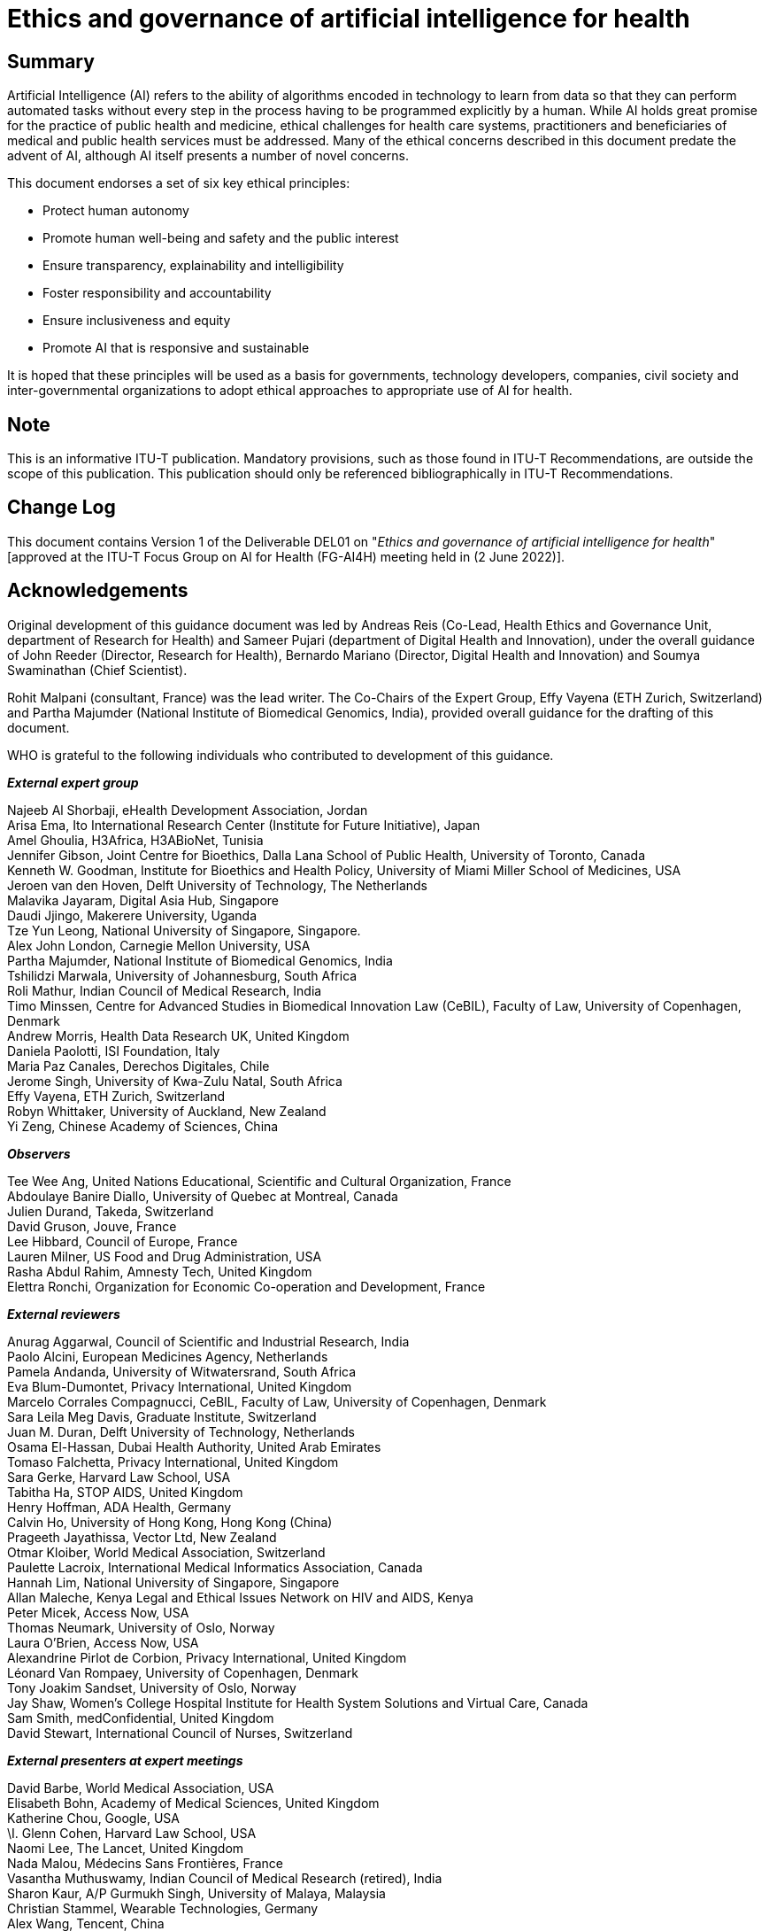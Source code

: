 = Ethics and governance of artificial intelligence for health
:bureau: T
:docnumber: FG-AI4H DEL01
:series: Focus Group on Artificial Intelligence for Health (FG-AI4H)
:published-date: 2022-06-02
:copyright-year: 2022
:edition: 1
:status: in-force
:recommendationnumber: ITU-T FG-AI4H
:imagesdir: images
:doctype: focus-group
:docfile: T-FG-AI4H-2022-MSW-E.adoc
:fullname: Andreas Reis
:affiliation: World Health Organization
:role: editor
:email: reisa@who.int
:fullname_2: Sameer Pujari
:affiliation_2: World Health Organization
:role_2: editor
:email_2: pujaris@who.int
:keywords: Artificial intelligence; AI for health; Ethics; Governance
:toclevels: 3
:toc-figures: true
:mn-document-class: itu
:mn-output-extensions: xml,html,doc,pdf,rxl
:local-cache-only:
:data-uri-image:

[abstract]
== Summary

Artificial Intelligence (AI) refers to the ability of algorithms encoded in
technology to learn from data so that they can perform automated tasks without every
step in the process having to be programmed explicitly by a human. While AI holds
great promise for the practice of public health and medicine, ethical challenges for
health care systems, practitioners and beneficiaries of medical and public health
services must be addressed. Many of the ethical concerns described in this document
predate the advent of AI, although AI itself presents a number of novel concerns.

This document endorses a set of six key ethical principles:

* Protect human autonomy
* Promote human well-being and safety and the public interest
* Ensure transparency, explainability and intelligibility
* Foster responsibility and accountability
* Ensure inclusiveness and equity
* Promote AI that is responsive and sustainable

It is hoped that these principles will be used as a basis for governments, technology
developers, companies, civil society and inter-governmental organizations to adopt
ethical approaches to appropriate use of AI for health.

[preface]
== Note

This is an informative ITU-T publication. Mandatory provisions, such as those found
in ITU-T Recommendations, are outside the scope of this publication. This publication
should only be referenced bibliographically in ITU-T Recommendations.

[preface]
== Change Log

This document contains Version 1 of the Deliverable DEL01 on "_Ethics and governance
of artificial intelligence for health_" [approved at the ITU-T Focus Group on AI for
Health (FG-AI4H) meeting held in (2 June 2022)].

[preface]
== Acknowledgements

Original development of this guidance document was led by Andreas Reis (Co-Lead,
Health Ethics and Governance Unit, department of Research for Health) and Sameer
Pujari (department of Digital Health and Innovation), under the overall guidance of
John Reeder (Director, Research for Health), Bernardo Mariano (Director, Digital
Health and Innovation) and Soumya Swaminathan (Chief Scientist).

Rohit Malpani (consultant, France) was the lead writer. The Co-Chairs of the Expert
Group, Effy Vayena (ETH Zurich, Switzerland) and Partha Majumder (National Institute
of Biomedical Genomics, India), provided overall guidance for the drafting of this
document.

WHO is grateful to the following individuals who contributed to development of this
guidance.

*_External expert group_*

[align=left]
Najeeb Al Shorbaji, eHealth Development Association, Jordan +
Arisa Ema, Ito International Research Center (Institute for Future Initiative), Japan +
Amel Ghoulia, H3Africa, H3ABioNet, Tunisia +
Jennifer Gibson, Joint Centre for Bioethics, Dalla Lana School of Public Health,
University of Toronto, Canada +
Kenneth W. Goodman, Institute for Bioethics and Health Policy, University of Miami
Miller School of Medicines, USA +
Jeroen van den Hoven, Delft University of Technology, The Netherlands +
Malavika Jayaram, Digital Asia Hub, Singapore +
Daudi Jjingo, Makerere University, Uganda +
Tze Yun Leong, National University of Singapore, Singapore. +
Alex John London, Carnegie Mellon University, USA +
Partha Majumder, National Institute of Biomedical Genomics, India +
Tshilidzi Marwala, University of Johannesburg, South Africa +
Roli Mathur, Indian Council of Medical Research, India +
Timo Minssen, Centre for Advanced Studies in Biomedical Innovation Law (CeBIL),
Faculty of Law, University of Copenhagen, Denmark +
Andrew Morris, Health Data Research UK, United Kingdom +
Daniela Paolotti, ISI Foundation, Italy +
Maria Paz Canales, Derechos Digitales, Chile +
Jerome Singh, University of Kwa-Zulu Natal, South Africa +
Effy Vayena, ETH Zurich, Switzerland +
Robyn Whittaker, University of Auckland, New Zealand +
Yi Zeng, Chinese Academy of Sciences, China

*_Observers_*

[align=left]
Tee Wee Ang, United Nations Educational, Scientific and Cultural Organization, France +
Abdoulaye Banire Diallo, University of Quebec at Montreal, Canada +
Julien Durand, Takeda, Switzerland +
David Gruson, Jouve, France +
Lee Hibbard, Council of Europe, France +
Lauren Milner, US Food and Drug Administration, USA +
Rasha Abdul Rahim, Amnesty Tech, United Kingdom +
Elettra Ronchi, Organization for Economic Co-operation and Development, France

*_External reviewers_*

[align=left]
Anurag Aggarwal, Council of Scientific and Industrial Research, India +
Paolo Alcini, European Medicines Agency, Netherlands +
Pamela Andanda, University of Witwatersrand, South Africa +
Eva Blum-Dumontet, Privacy International, United Kingdom +
Marcelo Corrales Compagnucci, CeBIL, Faculty of Law, University of Copenhagen, Denmark +
Sara Leila Meg Davis, Graduate Institute, Switzerland +
Juan M. Duran, Delft University of Technology, Netherlands +
Osama El-Hassan, Dubai Health Authority, United Arab Emirates +
Tomaso Falchetta, Privacy International, United Kingdom +
Sara Gerke, Harvard Law School, USA +
Tabitha Ha, STOP AIDS, United Kingdom +
Henry Hoffman, ADA Health, Germany +
Calvin Ho, University of Hong Kong, Hong Kong (China) +
Prageeth Jayathissa, Vector Ltd, New Zealand +
Otmar Kloiber, World Medical Association, Switzerland +
Paulette Lacroix, International Medical Informatics Association, Canada +
Hannah Lim, National University of Singapore, Singapore +
Allan Maleche, Kenya Legal and Ethical Issues Network on HIV and AIDS, Kenya +
Peter Micek, Access Now, USA +
Thomas Neumark, University of Oslo, Norway +
Laura O'Brien, Access Now, USA +
Alexandrine Pirlot de Corbion, Privacy International, United Kingdom +
Léonard Van Rompaey, University of Copenhagen, Denmark +
Tony Joakim Sandset, University of Oslo, Norway +
Jay Shaw, Women's College Hospital Institute for Health System Solutions and Virtual
Care, Canada +
Sam Smith, medConfidential, United Kingdom +
David Stewart, International Council of Nurses, Switzerland

*_External presenters at expert meetings_*

[align=left]
David Barbe, World Medical Association, USA +
Elisabeth Bohn, Academy of Medical Sciences, United Kingdom +
Katherine Chou, Google, USA +
\I. Glenn Cohen, Harvard Law School, USA +
Naomi Lee, The Lancet, United Kingdom +
Nada Malou, Médecins Sans Frontières, France +
Vasantha Muthuswamy, Indian Council of Medical Research (retired), India +
Sharon Kaur, A/P Gurmukh Singh, University of Malaya, Malaysia +
Christian Stammel, Wearable Technologies, Germany +
Alex Wang, Tencent, China +
Kirstie Whitaker, Turing Institute, United Kingdom +
Thomas Wiegand, Fraunhofer Heinrich Hertz Institute, Germany

*_WHO staff_*

[align=left]
Onyema Ajuebor, Technical Officer, Health Workforce, Geneva +
Shada Al-Salamah, Consultant, Digital Health and Innovation, Geneva +
Ryan Dimentberg, Intern, Health Ethics and Governance Unit, Geneva +
Clayton Hamilton, Technical Officer, WHO Regional Office for Europe, Copenhagen +
Katherine Littler, Co-Lead, Health Ethics and Governance Unit, Geneva +
Rohit Malpani, Consultant, Health Ethics and Governance Unit, Geneva +
Ahmed Mohamed Amin Mandil, Coordinator, Research and Innovation, WHO Regional Office
for the Eastern Mediterranean, Cairo +
Bernardo Mariano, Chief Information Officer, Geneva +
Issa T. Matta, Legal Affairs, Geneva +
Vasee Moorthy, Coordinator, Health Systems and Innovation, Information, Evidence and
Research, Research, Ethics and Knowledge Management, Geneva +
Mohammed Hassan Nour, Technical Officer, Digital Health and Innovation, WHO Regional
Office for the Eastern Mediterranean, Cairo +
Lee-Anne Pascoe, Consultant, Health Ethics and Governance Unit, Geneva +
Sameer Pujari, Technical Officer, Digital Health and Innovation, Geneva +
Andreas Reis, Co-Lead, Health Ethics and Governance Unit, Geneva +
Soumya Swaminathan, Chief Scientist, Geneva +
Mariam Shokralla, Consultant, Digital Health and Innovation, Geneva +
Diana Zandi, Technical Officer, Integrated Health Services, Geneva +
Yu Zhao, Technical Officer, Digital Health and Innovation, Geneva


== Abbreviations and acronyms

AI:: artificial intelligence
CeBIL:: Centre for Advanced Studies in Biomedical Innovation Law
EU:: European Union
GDPR:: General Data Protection Regulation
HIC:: high-income countries
IP:: intellectual property
LMIC:: low- and middle-income countries
NHS:: National Health Service (United Kingdom)
OECD:: Organization for Economic Co-operation and Development
PPP:: private-public partnership
SOFA:: Sequential Organ Failure Assessment
UNESCO:: United Nations Economic, Scientific and Cultural Organization
US:: United States (of America)
USA:: United States of America


== Executive summary

Artificial Intelligence (AI) refers to the ability of algorithms encoded in
technology to learn from data so that they can perform automated tasks without every
step in the process having to be programmed explicitly by a human. WHO recognizes
that AI holds great promise for the practice of public health and medicine. WHO also
recognizes that, to fully reap the benefits of AI, ethical challenges for health care
systems, practitioners and beneficiaries of medical and public health services must
be addressed. Many of the ethical concerns described in this document predate the
advent of AI, although AI itself presents a number of novel concerns.

Whether AI can advance the interests of patients and communities depends on a
collective effort to design and implement ethically defensible laws and policies and
ethically designed AI technologies. There are also potential serious negative
consequences if ethical principles and human rights obligations are not prioritized
by those who fund, design, regulate or use AI technologies for health. AI's
opportunities and challenges are thus inextricably linked.

AI can augment the ability of health-care providers to improve patient care, provide
accurate diagnoses, optimize treatment plans, support pandemic preparedness and
response, inform the decisions of health policy-makers or allocate resources within
health systems. To unlock this potential, health-care workers and health systems must
have detailed information on the contexts in which such systems can function safely
and effectively, the conditions necessary to ensure reliable, appropriate use, and
the mechanisms for continuous auditing and assessment of system performance.
Health-care workers and health systems must have access to education and training in
order to use and maintain these systems under the conditions for their safe,
effective use.

AI can also empower patients and communities to assume control of their own health
care and better understand their evolving needs. To achieve this, patients and
communities require assurance that their rights and interests will not be
subordinated to the powerful commercial interests of technology companies or the
interests of governments in surveillance and social control. It also requires that
the potential of AI to detect risks to patient or community health is incorporated
into health systems in a way that advances human autonomy and dignity and does not
displace humans from the centre of health decision-making.

AI can enable resource-poor countries, where patients often have restricted access to
health-care workers or medical professionals, to bridge gaps in access to health
services. AI systems must be carefully designed to reflect the diversity of
socio-economic and health-care settings and be accompanied by training in digital
skills, community engagement and awareness-raising. Systems based primarily on data
of individuals in high-income countries may not perform well for individuals in low-
and middle-income settings. Country investments in AI and the supporting
infrastructure should therefore help to build effective health-care systems by
avoiding AI that encodes biases that are detrimental to equitable provision of and
access to health-care services.

This publication was issued in 2021 by the WHO as a WHO Guidance <<ethics-who>> and
approved by the ITU/WHO Focus Group on Artificial Intelligence for Health (FG-AI4H)
as its Deliverable 1 at its Meeting O in Berlin, 31 May -- 2 June 2022. It was
originally produced jointly by WHO's Health Ethics and Governance unit in the
department of Research for Health and by the department of Digital Health and
Innovation, is based on the collective views of a WHO Expert Group on Ethics and
Governance of AI for Health, which comprised 20 experts in public health, medicine,
law, human rights, technology and ethics. FG-AI4H experts also contributed to the
preparation of the document. The group analysed many opportunities and challenges of
AI and recommended policies, principles and practices for ethical use of AI for
health and means to avoid its misuse to undermine human rights and legal obligations.

AI for health has been affected by the COVID-19 pandemic. Although the pandemic is
not a focus of this document, it has illustrated the opportunities and challenges
associated with AI for health. Numerous new applications have emerged for responding
to the pandemic, while other applications have been found to be ineffective. Several
applications have raised ethical concerns in relation to surveillance, infringement
on the rights of privacy and autonomy, health and social inequity and the conditions
necessary for trust and legitimate uses of data-intensive applications. During their
deliberations on this document, members of the expert group prepared
https://apps.who.int/iris/handle/10665/332200[interim WHO guidance] for the use of
proximity tracking applications for COVID-19 contact-tracing.

*_Key ethical principles for the use of AI for health_*

This document endorses a set of key ethical principles. It is hoped that these
principles will be used as a basis for governments, technology developers, companies,
civil society and inter-governmental organizations to adopt ethical approaches to
appropriate use of AI for health. The six principles are summarized below and
explained in depth in <<sec-5>>.

*Protecting human autonomy*: Use of AI can lead to situations in which
decision-making power could be transferred to machines. The principle of autonomy
requires that the use of AI or other computational systems does not undermine human
autonomy. In the context of health care, this means that humans should remain in
control of health-care systems and medical decisions. Respect for human autonomy also
entails related duties to ensure that providers have the information necessary to
make safe, effective use of AI systems and that people understand the role that such
systems play in their care. It also requires protection of privacy and
confidentiality and obtaining valid informed consent through appropriate legal
frameworks for data protection.

*Promoting human well-being and safety and the public interest*. AI technologies
should not harm people. The designers of AI technologies should satisfy regulatory
requirements for safety, accuracy and efficacy for well-defined use cases or
indications. Measures of quality control in practice and quality improvement in the
use of AI over time should be available. Preventing harm requires that AI not result
in mental or physical harm that could be avoided by use of an alternative practice or
approach.

*Ensuring transparency, explainability and intelligibility*. AI technologies should
be intelligible or understandable to developers, medical professionals, patients,
users and regulators. Two broad approaches to intelligibility are to improve the
transparency of AI technology and to make AI technology explainable. Transparency
requires that sufficient information be published or documented before the design or
deployment of an AI technology and that such information facilitate meaningful public
consultation and debate on how the technology is designed and how it should or should
not be used. AI technologies should be explainable according to the capacity of those
to whom they are explained.

*Fostering responsibility and accountability*.Humans require clear, transparent
specification of the tasks that systems can perform and the conditions under which
they can achieve the desired performance. Although AI technologies perform specific
tasks, it is the responsibility of stakeholders to ensure that they can perform those
tasks and that AI is used under appropriate conditions and by appropriately trained
people. Responsibility can be assured by application of "human warranty", which
implies evaluation by patients and clinicians in the development and deployment of AI
technologies. Human warranty requires application of regulatory principles upstream
and downstream of the algorithm by establishing points of human supervision. If
something goes wrong with an AI technology, there should be accountability.
Appropriate mechanisms should be available for questioning and for redress for
individuals and groups that are adversely affected by decisions based on algorithms.

*Ensuring inclusiveness and equity*.Inclusiveness requires that AI for health be
designed to encourage the widest possible appropriate, equitable use and access,
irrespective of age, sex, gender, income, race, ethnicity, sexual orientation,
ability or other characteristics protected under human rights codes. AI technology,
like any other technology, should be shared as widely as possible. AI technologies
should be available for use not only in contexts and for needs in high-income
settings but also in the contexts and for the capacity and diversity of LMIC. AI
technologies should not encode biases to the disadvantage of identifiable groups,
especially groups that are already marginalized. Bias is a threat to inclusiveness
and equity, as it can result in a departure, often arbitrary, from equal treatment.
AI technologies should minimize inevitable disparities in power that arise between
providers and patients, between policy-makers and people and between companies and
governments that create and deploy AI technologies and those that use or rely on
them. AI tools and systems should be monitored and evaluated to identify
disproportionate effects on specific groups of people. No technology, AI or
otherwise, should sustain or worsen existing forms of bias and discrimination.

*Promoting AI that is responsive and sustainable*.Responsiveness requires that
designers, developers and users continuously, systematically and transparently assess
AI applications during actual use. They should determine whether AI responds
adequately and appropriately and according to communicated, legitimate expectations
and requirements. Responsiveness also requires that AI technologies be consistent
with wider promotion of the sustainability of health systems, environments and
workplaces. AI systems should be designed to minimize their environmental
consequences and increase energy efficiency. That is, use of AI should be consistent
with global efforts to reduce the impact of human beings on the Earth's environment,
ecosystems and climate. Sustainability also requires governments and companies to
address anticipated disruptions in the workplace, including training for health-care
workers to adapt to the use of AI systems, and potential job losses due to use of
automated systems.

*_Overview of this document_*

This document is divided into nine sections and an annex. <<sec-1>> explains the
rationale for WHO's engagement in this topic and the intended readership of the
document's findings, analyses and recommendations. <<sec-2>> and <<sec-3>> define AI
for health through its methods and applications. <<sec-2>> provides a non-technical
definition of AI, which includes several forms of machine learning as a subset of AI
techniques. It also defines "big data", including sources of data that comprise
biomedical or health big data. <<sec-3>> provides a non-comprehensive classification
and examples of AI technologies for health, including applications used in LMIC, such
as for medicine, health research, drug development, health systems management and
planning, and public health surveillance.

<<sec-4>> summarizes the laws, policies and principles that apply or could apply to
the use of AI for health. These include human rights obligations as they apply to AI,
the role of data protection laws and frameworks and other health data laws and
policies. The section describes several frameworks that commend ethical principles
for the use of AI for health, as well as the roles of bioethics, law, public policy
and regulatory frameworks as sources of ethical norms.

<<sec-5>> describes the six ethical principles that the Expert Group identified as
guiding the development and use of AI for health. <<sec-6>> presents the ethical
challenges identified and discussed by the Expert Group to which these guiding
ethical principles can be applied: whether AI should be used; AI and the digital
divide; data collection and use; accountability and responsibility for
decision-making with AI; autonomous decision-making; bias and discrimination
associated with AI; risks of AI to safety and cybersecurity; impacts of AI on labour
and employment in health care; challenges in the commercialization of AI for health
care; and AI and climate change.

The final sections of the document identify legal, regulatory and non-legal measures
for promoting ethical use of AI for health, including appropriate governance
frameworks. Recommendations are provided.

<<sec-7>> examines how various stakeholders can introduce ethical practices,
programmes and measures to anticipate or meet ethical norms and legal obligations.
They include ethical, transparent design of AI technologies; mechanisms for the
engagement and role of the public and demonstrating trustworthiness with providers
and patients; impact assessment; and a research agenda for ethical use of AI for
health care.

<<sec-8>> is a discussion of how liability regimes may evolve with increasing use of
AI for health care. It includes how liability could be assigned to a health-care
provider, a technology provider and a health-care system or hospital that selects an
AI technology and how the rules of liability might influence how a practitioner uses
AI. The section also considers whether machine-learning algorithms are products, how
to compensate individuals harmed by AI technologies, the role of regulatory agencies
and specific aspects for LMIC.

<<sec-9>> presents elements of a governance framework for AI for health. "Governance
in health" refers to a range of functions for steering and rule-making by governments
and other decision-makers, including international health agencies, to achieve
national health policy objectives conducive to universal health coverage. The section
analyses several governance frameworks either being developed or already matured. The
frameworks discussed are: governance of data, control and benefit-sharing, governance
of the private sector, governance of the public sector, regulatory considerations,
the role of a policy observatory and model legislation and global governance of AI.

Finally, the document provides practical advice for implementing the WHO guidance for
three sets of stakeholders: AI technology developers, ministries of health and
health-care providers. The considerations are intended only as a starting-point for
context-specific discussions and decisions by diverse stakeholders.

While the primary readership of this guidance document is ministries of health, it is
also intended for other government agencies, ministries that will regulate AI and
those who use AI technologies for health. The guidance is also intended for entities
that design and finance AI technologies for health.

Implementation of this guidance will require collective action. Companies and
governments should introduce AI technologies only to improve the human condition and
not for objectives such as unwarranted surveillance or to increase the sale of
unrelated commercial goods and services. Providers should demand appropriate
technologies and use them to maximize both the promise of AI and clinicians'
expertise. Patients, community organizations and civil society should be able to hold
governments and companies to account, to participate in the design of technologies
and rules, to develop new standards and approaches and to demand and seek
transparency to meet their own needs as well as those of their communities and health
systems.

AI for health is a fast-moving, evolving field, and many applications, not yet
envisaged, will emerge with ever-greater public and private investment. WHO may
consider issuing specific guidance for additional tools and applications and may
update this guidance periodically to keep pace with this rapidly changing field.

[[sec-1]]
== Introduction

Digital technologies and artificial intelligence (AI), particularly machine learning,
are transforming medicine, medical research and public health. Technologies based on
AI are now used in health services in countries of the Organization for Economic
Co-operation and Development (OECD), and its utility is being assessed in low- and
middle-income countries (LMIC). The United Nations Secretary-General has stated that
safe deployment of new technologies, including AI, can help the world to achieve the
United Nations Sustainable Development Goals <<sdg-report>>, which would include the
health-related objectives under Sustainable Development Goal 3. AI could also help to
meet global commitments to achieve universal health coverage.

Use of AI for health nevertheless raises trans-national ethical, legal, commercial
and social concerns. Many of these concerns are not unique to AI. The use of software
and computing in health care has challenged developers, governments and providers for
half a century, and AI poses additional, novel ethical challenges that extend beyond
the purview of traditional regulators and participants in health-care systems. These
ethical challenges must be adequately addressed if AI is to be widely used to improve
human health, to preserve human autonomy and to ensure equitable access to such
technologies.

Use of AI technologies for health holds great promise and has already contributed to
important advances in fields such as drug discovery, genomics, radiology, pathology
and prevention. AI could assist health-care providers in avoiding errors and allow
clinicians to focus on providing care and solving complex cases. The potential
benefits of these technologies and the economic and commercial potential of AI for
health care presage ever greater use of AI worldwide.

Unchecked optimism in the potential benefits of AI could, however, veer towards
habitual first recourse to technological solutions to complex problems. Such
"techno-optimism" could make matters worse, for example, by exacerbating the unequal
distribution of access to health-care technologies within and among wealthy and
low-income countries <<timmermans>>. Furthermore, the digital divide could exacerbate
inequitable access to health-care technologies by geography, gender, age or
availability of devices, if countries do not take appropriate measures. Inappropriate
use of AI could also perpetuate or exacerbate bias. Use of limited, low-quality,
non-representative data in AI could perpetuate and deepen prejudices and disparities
in health care. Biased inferences, misleading data analyses and poorly designed
health applications and tools could be harmful. Predictive algorithms based on
inadequate or inappropriate data can result in significant racial or ethnic bias. Use
of high-quality, comprehensive datasets is essential.

AI could present a singular opportunity to augment and improve the capabilities of
over-stretched health-care workers and providers. Yet, the introduction of AI for
health care, as in many other sectors of the global economy, could have a significant
negative impact on the health-care workforce. It could reduce the size of the
workforce, limit, challenge or degrade the skills of health workers, and oblige them
to retrain to adapt to the use of AI. Centuries of medical practice are based on
relationships between provider and patient, and particular care must be taken when
introducing AI technologies so that they do not disrupt such relationships.

The Universal Declaration of Human Rights, which includes pillars of patient rights
such as dignity, privacy, confidentiality and informed consent, might be dramatically
redefined or undermined as digital technologies take hold and expand. The performance
of AI depends (among other factors) on the nature, type and volume of data and
associated information and the conditions under which such data were gathered. The
pursuit of data, whether by government or companies, could undermine privacy and
autonomy at the service of government or private surveillance or commercial profit.
If privacy and autonomy are not assured, the resulting limitation of the ability to
exercise the full range of human rights, including civil and political rights (such
as freedom of movement and expression) and social and economic rights (such as access
to health care and education), might have a wider impact.

AI technologies, like many information technologies used in health care, are usually
designed by companies or through public-private partnerships (PPPs), although many
governments also develop and deploy these technologies. Some of the world's largest
technology companies are developing new applications and services, which they either
own or invest in. Many of these companies have already accumulated large quantities
of data, including health data, and exercise significant power in society and the
economy. While these companies may offer innovative approaches, there is concern that
they might eventually exercise too much power in relation to governments, providers
and patients.

AI technologies are also changing where people access health care. AI technologies
for health are increasingly distributed outside regulated health-care settings,
including at the workplace, on social media and in the education system. With the
rapid proliferation and evolving uses of AI for health care, including in response to
the COVID-19 pandemic, government agencies, academic institutions, foundations,
nongovernmental organizations and national ethics committees are defining how
governments and other entities should use and regulate such technologies effectively.
Ethically optimized tools and applications could sustain widespread use of AI to
improve human health and the quality of life, while mitigating or eliminating many
risks and bad practices.

To date, there is no comprehensive international guidance on use of AI for health in
accordance with ethical norms and human rights standards. Most countries do not have
laws or regulations to regulate use of AI technologies for health care, and their
existing laws may not be adequate or specific enough for this purpose. WHO recognizes
that ethics guidance based on the shared perspectives of the different entities that
develop, use or oversee such technologies is critical to build trust in these
technologies, to guard against negative or erosive effects and to avoid the
proliferation of contradictory guidelines. Harmonized ethics guidance is therefore
essential for the design and implementation of AI for global health.

The primary readership of this guidance document is ministries of health, as it is
they that determine how to introduce, integrate and harness these technologies for
the public good while restricting or prohibiting inappropriate use. The development,
adoption and use of AI nevertheless requires an integrated, coordinated approach
among government ministries beyond that for health. The stakeholders also include
regulatory agencies, which must validate and define whether, when and how such
technologies are to be used, ministries of education that teach current and future
health-care workforces how such technologies function and are to be integrated into
everyday practice, ministries of information technology that should facilitate the
appropriate collection and use of health data and narrow the digital divide and
countries' legal systems that should ensure that people harmed by AI technologies can
seek redress.

This guidance document is also intended for the stakeholders throughout the
health-care system who will have to adapt to and adopt these technologies, including
medical researchers, scientists, health-care workers and, especially, patients.
Access to such technologies can empower people who fall ill but can also leave them
vulnerable, with fewer services and less protection. People have always been at the
centre at all levels of decision-making in health care, whereas the inevitable growth
of AI for health care could eventually challenge human primacy over medicine and
health.

This guidance is also designed for those responsible for the design, deployment and
refinement of AI technologies, including technologists and software developers.
Finally, it is intended to guide the companies, universities, medical associations
and international organizations that will, with governments and ministries of health,
set policies and practices to define use of AI in the health sector. In identifying
the many ethical concerns raised by AI and by providing the relevant ethical
frameworks to address such concerns, this document is intended to support responsible
use of AI worldwide.

AI is a fast-moving, evolving field and that many applications, not yet envisaged,
will emerge as ever-greater public and private investment is dedicated to the use of
AI for health. For example, in 2020, WHO issued interim guidance on the
https://apps.who.int/iris/handle/10665/332200[use of proximity tracking applications]
intended to facilitate contact-tracing during the COVID-19 pandemic. WHO may consider
specific guidance for additional tools and applications and periodically update this
guidance to keep pace with this rapidly changing field.

[[sec-2]]
== Artificial intelligence

"Artificial intelligence" generally refers to the performance by computer programs of
tasks that are commonly associated with intelligent beings. The basis of AI is
algorithms, which are translated into computer code that carries instructions for
rapid analysis and transformation of data into conclusions, information or other
outputs. Enormous quantities of data and the capacity to analyse such data rapidly
fuel AI <<promotion-protection>>. A specific definition of AI in a recommendation of
the Council on Artificial Intelligence of the OECD <<oecd>> states:

[quote]
____
An AI system is a machine-based system that can, for a given set of human-defined
objectives, make predictions, recommendations, or decisions influencing real or
virtual environments. AI systems are designed to operate with varying levels of
autonomy.
____

The various types of AI technology include machine-learning applications such as
pattern recognition, natural language processing, signal processing and expert
systems. Machine learning, which is a subset of AI techniques, is based on use of
statistical and mathematical modelling techniques to define and analyse data. Such
learned patterns are then applied to perform or guide certain tasks and make
predictions.

Machine learning can be subcategorized according to how it learns from data into
supervised learning, unsupervised learning and reinforced learning. In supervised
learning, data used to train the model are labelled (the outcome variable is known),
and the model infers a function from the data that can be used for predicting outputs
from different inputs. Unsupervised learning does not involve labelling data but
involves identification of hidden patterns in the data by a machine. Reinforcement
learning involves machine learning by trial and error to achieve an objective for
which the machine is "rewarded" or "penalized", depending on whether its inferences
reach or hinder achievement of an objective <<hao>>. Deep learning, also known as
"deep structured learning", is a family of machine learning based on use of
multi-layered models to progressively extract features from data. Deep learning can
be supervised, unsupervised or semi-supervised. Deep learning generally requires
large amounts of data to be fed into the model.

Many machine-learning approaches are data-driven. They depend on large amounts of
accurate data, referred to as "big data", to produce tangible results. "Big data" are
complex data that are rapidly collected in such unprecedented quantities that
terabytes (one trillion units [bytes] of digital information), petabytes (1000
terabytes) or even zettabytes (one million petabytes) of storage space may be
required as well as unconventional methods for their handling. The unique properties
of big data are defined by four dimensions: volume, velocity, veracity and variety.

AI could improve the delivery of health care, such as prevention, diagnosis and
treatment of disease <<vinuesa>>, and is already changing how health services are
delivered in several high-income countries (HIC). The possible applications of AI for
health and medicine are expanding continually, although the use of AI may be limited
outside HIC because of inadequate infrastructure. The applications can be defined
according to the specific goals of use of AI and how AI is used to achieve those
goals (methods). In health care, usable data have proliferated as a result of
collection from numerous sources, including wearable technologies, genetic
information generated by genome sequencing, electronic health-care records,
radiological images and even from hospital rooms <<flynn>>.

[[sec-3]]
== Applications of artificial intelligence for health

This section identifies AI technologies developed and used in HIC, although examples
of such technologies are emerging (and being pilot-tested or used) in LMIC. Digital
health technologies are already used widely in LMIC, including for data collection,
dissemination of health information by mobile phones and extended use of electronic
medical records on open-software platforms and cloud computing <<wahl>>. Schwabe and
Wahl <<schwalbe>> have identified four uses of AI for health in LMIC: diagnosis,
morbidity or mortality risk assessment, disease outbreak and surveillance, and health
policy and planning.

[[sec-3-1]]
=== In health care

The use of AI in medicine raises notions of AI replacing clinicians and human
decision-making. The prevailing sentiment is, however, that AI is increasingly
improving diagnosis and clinical care, based on earlier definitions of the role of
computers in medicine <<miller>> and regulations in which AI is defined as a support
tool (to improve judgement).

[[sec-3-1-1]]
==== Diagnosis and prediction-based diagnosis

AI is being considered to support diagnosis in several ways, including in radiology
and medical imaging. Such applications, while more widely used than other AI
applications, are still relatively novel, and AI is not yet used routinely in
clinical decision-making. Currently, AI is being evaluated for use in radiological
diagnosis in oncology (thoracic imaging, abdominal and pelvic imaging, colonoscopy,
mammography, brain imaging and dose optimization for radiological treatment), in
non-radiological applications (dermatology, pathology), in diagnosis of diabetic
retinopathy, in ophthalmology and for RNA and DNA sequencing to guide immunotherapy
<<bi>>. In LMIC, AI may be used to improve detection of tuberculosis in a support
system for interpreting staining images <<xiong>> or for scanning X-rays for signs of
tuberculosis, COVID-19 or 27 other conditions <<mandavilli>>.

Nevertheless, few such systems have been evaluated in prospective clinical trials. A
recent comparison of deep-learning algorithms with health-care professionals in
detection of diseases by medical imaging showed that AI is equivalent to human
medical judgement in specific domains and applications in specific contexts but also
that "few studies present externally validated results or compare the performance of
deep learning models and health-care professionals using the same sample" <<liu>>.
Other questions are whether the performance of AI can be generalized to
implementation in practice and whether AI trained for use in one context can be used
accurately and safely in a different geographical region or context.

As AI improves, it could allow medical providers to make faster, more accurate
diagnoses. AI could be used for prompt detection of conditions such as stroke,
pneumonia, breast cancer by imaging <<rajpurkar>>, <<bejnordi>>, coronary heart
disease by echocardiography <<alsharqi>> and detection of cervical cancer <<collis>>.
Unitaid, a United Nations agency for improving diagnosis and treatment of infectious
diseases in LMIC, launched a partnership with the Clinton Health Access Initiative in
2018 to pilot-test use of an AI-based tool to screen for cervical cancer in India,
Kenya, Malawi, Rwanda, South Africa and Zambia <<innovative>>. Many low-income
settings facing chronic shortages of health-care workers require assistance in
diagnosis and assessment and to reduce their workload. It has been suggested that AI
could fill gaps in the absence of health-care services or skilled workers <<schwalbe>>.

AI might be used to predict illness or major health events before they occur. For
example, an AI technology could be adapted to assess the relative risk of disease,
which could be used for prevention of lifestyle diseases such as cardiovascular
disease (<<fan>>, <<yan>>) and diabetes <<chaki>>. Another use of AI for prediction
could be to identify individuals with tuberculosis in LMIC who are not reached by the
health system and therefore do not know their status <<singh>>. Predictive analytics
could avert other causes of unnecessary morbidity and mortality in LMIC, such as
birth asphyxia. An expert system used in LMIC is 77% sensitive and 95% specific for
predicting the need for resuscitation <<wahl>>. Several ethical challenges to
prediction-based health care are discussed in <<sec-6-5>>.

[[sec-3-1-2]]
==== Clinical care

Clinicians might use AI to integrate patient records during consultations, identify
patients at risk and vulnerable groups, as an aid in difficult treatment decisions
and to catch clinical errors. In LMIC, for example, AI could be used in the
management of antiretroviral therapy by predicting resistance to HIV drugs and
disease progression, to help physicians optimize therapy <<singh>>. Yet, clinical
experience and knowledge about patients is essential, and AI will not be a substitute
for clinical due diligence for the foreseeable future. If it did, clinicians might
engage in "automation bias" and not consider whether an AI technology meets their
needs or those of the patient. (See <<sec-6-4>>.)

The wider use of AI in medicine also has technological challenges. Although many
prototypes developed in both the public and the private sectors have performed well
in field tests, they often cannot be translated, commercialized or deployed. An
additional obstacle is constant changes in computing and information technology
management, whereby systems become obsolete ("software erosion") and companies
disappear. In resource-poor countries, the lack of digital infrastructure and the
digital divide (See <<sec-6-2>>.) will limit use of such technologies.

Health-care workers will have to adapt their clinical practice significantly as use
of AI increases. AI could automate tasks, giving doctors time to listen to patients,
address their fears and concerns and ask about unrelated social factors, although
they may still worry about their responsibility and accountability. Doctors will have
to update their competence to communicate risks, make predictions and discuss
trade-offs with patients and also express their ethical and legal concern about
understanding AI technology. Even if technology makes the predicted gains, those
gains will materialize only if the individuals who manage health systems use them to
extend the capacity of the health system in other areas, such as better availability
of medicines or other prescribed interventions or forms of clinical care.

[[sec-3-1-3]]
==== Emerging trends in the use of AI in clinical care

Several important changes imposed by the use of AI in clinical care extend beyond the
provider-patient relationship. Four trends described here are: the evolving role of
the patient in clinical care; the shift from hospital to home-based care; use of AI
to provide "clinical" care outside the formal health system; and use of AI for
resource allocation and prioritization. Each of these trends has ethical
implications, as discussed below.

===== The evolving role of the patient in clinical care

AI could eventually change how patients self-manage their own medical conditions,
especially chronic diseases such as cardiovascular diseases, diabetes and mental
problems <<topol-preparing>>. Patients already take significant responsibility for their own
care, including taking medicines, improving their nutrition and diet, engaging in
physical activity, caring for wounds or delivering injections. AI could assist in
self-care, including through conversation agents (e.g., "chat bots"), health
monitoring and risk prediction tools and technologies designed specifically for
individuals with disabilities <<topol-preparing>>. While a shift to patient-based care may be
considered empowering and beneficial for some patients, others might find the
additional responsibility stressful, and it might limit an individual's access to
formal health-care services.

The growing use of digital self-management applications and technologies also raises
wider questions about whether such technologies should be regulated as clinical
applications, thus requiring greater regulatory scrutiny, or as "wellness
applications", requiring less regulatory scrutiny. Many digital self-management
technologies arguably fall into a "grey zone" between these two categories and may
present a risk if they are used by patients for their own disease management or
clinical care but remain largely unregulated or could be used without prior medical
advice. Such concerns are exacerbated by the distribution of such applications by
entities that are not a part of the formal health-care system. This related but
separate trend is discussed below.

===== The shift from hospital to home-based care

Telemedicine is part of a larger shift from hospital- to home-based care, with use of
AI technologies to facilitate the shift. They include remote monitoring systems, such
as video-observed therapy for tuberculosis and virtual assistants to support patient
care. Even before the COVID-19 pandemic, over 50 health-care systems in the USA were
making use of telemedicine services <<hollander>>. COVID-19, having discouraged
people in many settings from visiting health-care facilities, accelerated and
expanded the use of telemedicine in 2020, and the trend is expected to continue. In
China, the number of telemedicine providers has increased by nearly four times during
the pandemic <<mou>>.

The shift to home-based care has also partly been facilitated by increased use of
search engines (which rely on algorithms) for medical information as well as by the
growth in the number of text or speech chatbots for health care <<nadarzynski>>, the
performance of which has improved with improvements in natural language processing, a
form of AI that enables machines to understand human language. The use of chatbots
has also accelerated during the COVID-19 pandemic <<dennis>>.

Furthermore, AI technologies may play a more active role in the management of
patients' health outside clinical settings, such as in "just-in-time adaptive
interventions". These rely on sensors to provide patients with specific interventions
according to data collected previously and currently; they also notify a health-care
provider of any emerging concern <<roski>>. The growth and use of sensors and
wearables may improve the effectiveness of "just-in-time adaptive interventions" but
also raise concern, in view of the amount of data such technologies are collecting,
how they are used and the burden such technologies may shift to patients.

===== Use of AI to extend "clinical" care beyond the formal health-care system

AI applications in health are no longer exclusively used in health-care systems (or
home care), as AI technologies for health can be readily acquired and used by
non-health system entities. This has meant that people can now obtain health-care
services outside the health-care system. For example, AI applications for mental
health are often provided through the education system, workplaces and social media
and may even be linked to financial services <<marr-mental-health>>.
While there may be support for
such extended uses of health applications to compensate for both increased demand and
a limited number of providers <<gamble>>, they generate new questions and concerns.
(See <<sec-9-3>>.)

These three trends may require near-continuous monitoring (and self-monitoring) of
people, even when they are not sick (or are "patients"). AI-guided technologies
require the use of mobile health applications and wearables, and their use has
increased with the trend to self-management <<gamble>>. Wearable technologies include
those placed in the body (artificial limbs, smart implants), on the body (insulin
pump patches, electroencephalogram devices) or near the body (activity trackers,
smart watches and smart glasses). By 2025, 1.5 billion wearable units may be
purchased annually. footnote:[Presentation by Christian Stammel. Wearable
Technologies, Germany, to the WHO Meeting of the Expert Group on Ethics and
Governance of AI for Health, 6 March 2020.] Wearables will create more opportunities
to monitor a person's health and to capture more data to predict health risks, often
with greater efficiency and in a timelier manner.

Although such monitoring of "healthy" individuals could generate data to predict or
detect health risks or improve a person's treatment when necessary, it raises
concern, as it permits near-constant surveillance and collection of excessive data
that otherwise should remain unknown or uncollected. Such data collection also
contributes to the ever-growing practice of "biosurveillance", a form of surveillance
for health data and other biometrics, such as facial features, fingerprints,
temperature and pulse <<biosurveillance>>. The growth of biosurveillance poses
significant ethical and legal concerns, including the use of such data for medical
and non-medical purposes for which explicit consent might not have been obtained or
the repurposing of such data for non-health purposes by a government or company, such
as within criminal justice or immigration systems. (See <<sec-6-3>>.) Thus, such data
should be liable to the same levels of data protection and security as for data
collected on an individual in a formal clinical care setting.

===== Use of AI for resource allocation and prioritization

AI is being considered for use to assist in decision-making about prioritization or
allocation of scarce resources. Prognostic scoring systems have long been available
in critical care units. One of the best-known, Sequential Organ Failure Assessment
(SOFA) <<vincentjl>>, for analysis of the severity of illness and for predicting
mortality, has been in use for decades, and SOFA scores have been widely used in some
jurisdictions to guide allocation of resources for COVID-19 <<khanam>>. It is not an
AI system; however, an AI version, "DeepSOFA" <<shickel>>, has been developed.

The growing attraction of this use of AI has been due partly to the COVID-19
pandemic, as many institutions lack bed capacity and others have inadequate
ventilators. Thus, hospitals and clinics in the worst-affected countries have been
overwhelmed. It has been suggested that machine-learning algorithms could be trained
and used to assist in decisions to ration supplies, identify which individuals should
receive critical care or when to discontinue certain interventions, especially
ventilator support <<shea>>. AI tools could also be used to guide allocation of other
scarce health resources during the COVID-19 pandemic, such as newly approved vaccines
for which there is an insufficient initial supply <<babic>>.

Several ethical challenges associated with the use of AI for resource allocation and
prioritization are described in <<sec-6-5>>.

[[sec-3-2]]
=== In health research and drug development

[[sec-3-2-1]]
==== Application of AI for health research

An important area of health research with AI is based on use of data generated for
electronic health records. Such data may be difficult to use if the underlying
information technology system and database do not discourage the proliferation of
heterogeneous or low-quality data. AI can nevertheless be applied to electronic
health records for biomedical research, quality improvement and optimization of
clinical care. From electronic health records, AI that is accurately designed and
trained with appropriate data can help to identify clinical best practices before the
customary pathway of scientific publication, guideline development and clinical
support tools. AI can also assist in analysing clinical practice patterns derived
from electronic health records to develop new clinical practice models.

A second (of many) application of AI for health research is in the field of genomics.
Genomics is the study of the entire genetic material of an organism, which in humans
consists of an estimated three billion DNA base pairs. Genomic medicine is an
emerging discipline based on individuals' genomic information to guide clinical care
and personalized approaches to diagnosis and treatment <<raza>>. As the analysis of
such large datasets is complex, AI is expected to play an important role in genomics.
In health research, for example, AI could improve human understanding of disease or
identify new disease biomarkers <<raza>>, although the quality of the data and
whether they are representative and unbiased (See <<sec-6-6>>.) could undermine the
results.

[[sec-3-2-2]]
==== Uses of AI in drug development

AI is expected in time to be used to both simplify and accelerate drug development.
AI could change drug discovery from a labour-intensive to a capital- and
data-intensive process with the use of robotics and models of genetic targets, drugs,
organs, diseases and their progression, pharmacokinetics, safety and efficacy. AI
could be used in drug discovery and throughout drug development to shorten the
process and make it less expensive and more effective <<fleming>>. AI was used to
identify potential treatments for Ebola virus disease, although, as in all drug
development, identification of a lead compound may not result in safe, effective
therapy <<ebola>>.

In December 2020, DeepMind announced that its AlphaFold system had solved what is
known as the "protein folding problem", in that the system can reliably predict the
three-dimensional shape of a protein <<metzc>>. Although this achievement is only one
part of a long process in understanding diseases and developing new medicines and
vaccines, it should help to speed the development of new medicines and improve the
repurposing of existing medicines for use against new viruses and new diseases
<<metzc>>. While this advance could significantly accelerate drug discovery, there is
ethical concern about ownership and control of an AI technology that could be
critical to drug development, as it might eventually be available to government,
not-for-profit, academic and LMIC researchers only under commercial terms and
conditions that limit its diffusion and use.

At present, drug development is led either by humans or by AI with human oversight.
In the next two decades, as work with machines is optimized, the role of AI could
evolve. Computing is starting to facilitate drug discovery and development by
finding novel leads and evaluating whether they meet the criteria for new drugs,
structuring unorganized data from medical imaging, searching large volumes of data,
including health-care records, genetics data, laboratory tests, the Internet of
Things, published literature and other types of health big data to identify
structures and features, while recreating the body and its organs on chips (tissue
chips) for AI analysis (<<fleming>>, <<low>>). By 2040, testing of medicines might
be virtual -- without animals or humans -- based on computer models of the human
body, tumours, safety, efficacy, epigenetics and other parameters. Prescription
drugs could be designed for each person. Such efforts could contribute to precision
medicine or health care that is individually tailored to a person's genes, lifestyle
and environment.

[[sec-3-3]]
=== In health systems management and planning

Health systems, even in a single-payer, government-run system, may be overly complex
and involve numerous actors who contribute to, pay for or benefit from the provision
of health-care services. The management and administration of care may be laborious.
AI can be used to assist personnel in complex logistical tasks, such as optimization
of the medical supply chain, to assume mundane, repetitive tasks or to support
complex decision-making. Some possible functions of AI for health systems management
include: identifying and eliminating fraud or waste, scheduling patients, predicting
which patients are unlikely to attend a scheduled appointment and assisting in
identification of staffing requirements <<ai>>.

AI could also be useful in complex decision-making and planning, including in LMIC.
For example, researchers in South Africa applied machine-learning models to
administrative data to predict the length of stay of health workers in underserved
communities <<schwalbe>>. In a study in Brazil, researchers used several government
data sets and AI to optimize the allocation of health-system resources by
geographical location according to current health challenges <<schwalbe>>.
Allocation of scarce health resources through use of AI has raised concern, however,
that resources may not be fairly allocated due, for example, to bias in the data.
(See <<sec-6-5>>.)

[[sec-3-4]]
=== In public health and public health surveillance

Several AI tools for population and public health can be used in public health
programmes. For example, new developments in AI could, after rigorous evaluation,
improve identification of disease outbreaks and support surveillance. Several
concerns about the use of technology for public health surveillance, promotion and
outbreak response must, however, be considered before use of AI for such purposes,
including the tension between the public health benefits of surveillance and ethical
and legal concern about individual (or community) privacy and autonomy <<who-guide>>.

[[sec-3-4-1]]
==== Health promotion

AI can be used for health promotion or to identify target populations or locations
with "high-risk" behaviour and populations that would benefit from health
communication and messaging (micro-targeting). AI programmes can use different forms
of data to identify such populations, with varying accuracy, to improve message
targeting.

Micro-targeting can also, however, raise concern, such as that with respect to
commercial and political advertising, including the opaqueness of processes that
facilitate micro-targeting. Furthermore, users who receive such messages may have no
explanation or indication of why they have been targeted <<microtargeting>>.
Micro-targeting also undermines a population's equal access to information, can
affect public debate and can facilitate exclusion or discrimination if it is used
improperly by the public or private sector.

[[sec-3-4-2]]
==== Disease prevention

AI has also been used to address the underlying causes of poor health outcomes, such
as risks related to environmental or occupational health. AI tools can be used to
identify bacterial contamination in water treatment plants, simplify detection and
lower the costs. Sensors can also be used to improve environmental health, such as
by analysing air pollution patterns or using machine learning to make inferences
between the physical environment and healthy behaviour <<roski>>. One concern with
such use of AI is whether it is provided equitably or if such technologies are used
only on behalf of wealthier populations and regions that have the relevant
infrastructure for its use <<smart-cities>>.

[[sec-3-4-3]]
==== Surveillance (including prediction-based surveillance) and emergency preparedness

AI has been used in public health surveillance for collecting evidence and using it
to create mathematical models to make decisions. Technology is changing the types of
data collected for public health surveillance by the addition of digital "traces",
which are data that are not generated specifically for public health purposes (such
as from blogs, videos, official reports and Internet searches). Videos (e.g.,
YouTube) are another "rich" source of information for health insights <<ginsberg>>.

Characterization of digital traces as "health data" raises questions about the types
of privacy protection or other safeguards that should be attached to such datasets
if they are not publicly available. For example, the use of digital traces as health
data could violate the data protection principle of "purpose limitation", that
individuals who generate such data should know what their data will be used for at
the point of collection <<red-cross>>.

Such use also raises questions of accuracy. Models are useful only when appropriate
data are used. Machine-learning algorithms could be more valuable when augmented by
digital traces of human activity, yet such digital traces could also negatively
impact an algorithm's performance. Google Flu Trends, for example, was based on
search engine queries about complications, remedies, symptoms and antiviral
medications for influenza, which are used to estimate and predict influenza
activity. While Google Flu Trends first provided relatively accurate predictions
before those of the US Centers for Disease Control and Prevention, it overestimated
the prevalence of flu between 2011 and 2013 because the system was not re-trained as
human search behaviour evolved <<cho>>.

Although many public health institutions are not yet making full use of these
sources of data, surveillance itself is changing, especially real-time surveillance.
For example, researchers could detect a surge in cases of severe pulmonary disease
associated with the use of electronic cigarettes by mining disparate online sources
of information and using Health Map, an online data-mining tool <<hswen>>.
Similarly, Microsoft researchers have found early evidence of adverse drug reactions
from web logs with an AI system. In 2013, the company's researchers detected
side-effects of several prescription drugs before they were found by the US Food and
Drug Administration's warning system <<white>>. In 2020, the US Food and Drug
Administration sponsored a "challenge", soliciting public submissions to develop
computation algorithms for automatic detection of adverse events from publicly
available data <<precision-fda>>. Despite its potential benefits, real-time data
collection, like the collection and use of digital traces, could violate data
protection rules if surveillance was not the purpose of its initial collection,
which is especially likely when data collection is automated.

Before the COVID-19 pandemic, WHO had started to develop EPI-BRAIN, a global
platform that will allow experts in data and public health to analyse large datasets
for emergency preparedness and response. (See also <<sec-7-1>>.) AI has been used to
assist in both detection and prediction during the COVID-19 pandemic, although some
consider that the techniques and programming developed will "pay dividends" only
during a subsequent pandemic <<cho>>. HealthMap first issued a short bulletin about
a new type of pneumonia in Wuhan, China, at the end of December 2019 <<cho>>. Since
then, AI has been used to "now-cast" (assess the current state of) the COVID-19
pandemic <<cho>>, while, in some countries, real-time data on the movement and
location of people has been used to build AI models to forecast regional
transmission dynamics and guide border checks and surveillance <<whitelaw>>. In
order to determine how such applications should be used, an assessment should be
conducted of whether they are accurate, effective and useful.

[[sec-3-4-4]]
==== Outbreak response

The possible uses of AI for different aspects of outbreak response have also
expanded during the COVID-19 pandemic. They include studying SARS-CoV2 transmission,
facilitating detection, developing possible vaccines and treatments and
understanding the socio-economic impacts of the pandemic <<bullock>>. Such use of AI
was already tested during the pandemic of Ebola virus disease in West Africa in
2014, although the assumptions underlying use of AI technologies to predict the
spread of the Ebola virus were based on erroneous views of how the virus was
spreading (<<toh>>, <<mcdonald>>). While many possible uses of AI have been
identified and used during the COVID-19 pandemic, their actual impact is likely to
have been modest; in some cases, early AI screening tools for SARS-CoV2 "were utter
junk" with which companies "were trying to capitalise on the panic and anxiety"
<<haok>>.

New applications <<ai-strasbourg>> are intended to support the off-line response,
although not all may involve use of AI. These have included proximity tracking
applications intended to notify users (and possibly health authorities) that they
have been in the proximity (for some duration) of an individual who subsequently
tested positive for SARS-CoV2. Concern has been raised about privacy and the utility
and accuracy of proximity-tracking applications, and WHO issued interim guidance on
the ethical use of proximity-tracking applications in 2020 <<ethical-considerations>>.

WHO and many ministries of health have also deployed symptom checkers, which are
intended to guide users through a series of questions to assist in determining
whether they should seek additional medical advice or testing for SARS-CoV2. The
first symptom checkers were "hard coded", based on accumulated clinical judgement,
as there were no previous data, and on a simple decision tree from older AI
techniques, which involved direct encoding of expert knowledge. AI systems based on
machine learning require accurate training, while data are initially scarce for a
new disease such as COVID-19 <<olson>>. New symptom checkers are based on machine
learning to provide advice to patients <<horowitz>>, although their effectiveness is
not yet known; all symptom checkers require that users provide accurate information.

AI has also been introduced to map the movements of individuals in order to
approximate the effectiveness of government-mandated orders to remain in
confinement, and, in some countries, AI technology has been used to identify
individuals who should self-quarantine and be tested. These technologies raise legal
and ethical concerns about privacy and risk of discrimination and also about
possibly unnecessary restriction of movement or access to services, which heavily
impact the exercise of a range of human rights <<whitelaw>>. As for all AI
technologies, their actual effectiveness depends on whether the datasets are
representative of the populations in which the technologies are used, and they
remain questionable without systematic testing and evaluation. The uses described
above are therefore not yet established.

[[sec-3-5]]
=== The future of artificial intelligence for health

While AI may not replace clinical decision-making, it could improve decisions made
by clinicians. In settings with limited resources, AI could be used to conduct
screening and evaluation if insufficient medical expertise is available, a common
challenge in many resource-poor settings. Yet, whether AI can advance beyond narrow
tasks depends on numerous factors beyond the state of AI science and on the trust of
providers, patients and health-care professionals in AI-based technologies. In the
following sections of this document, ethical concerns and risks associated with the
expanding use of AI for health are discussed, including by whom and how such
technologies are deployed and developed. Technological, legal, security and ethical
challenges and concerns are discussed not to dissuade potential use of AI for health
but to ensure that AI fulfils its great potential and promise.

[[sec-4]]
== Laws, policies and principles that apply to artificial intelligence for health

Laws, policies and principles for regulating and managing the use of AI and
specifically use of AI for health are fragmented and limited. Numerous principles
and guidelines have been developed for application of "ethical" AI in the private
and public sectors and in research institutions <<jobin>>; however, there is no
consensus on its definition, best practices or ethical requirements, and different
legal regimes and governance models are associated with each set of principles.
Other norms, rules and frameworks also apply to use of AI, including human rights
obligations, bioethics laws and policies, data protection laws and regulatory
standards. These are summarized below and discussed elsewhere in the document.
<<sec-5>> provides a set of guiding principles agreed by the WHO Expert Group by
consensus, on which this analysis and findings are based.

[[sec-4-1]]
=== Artificial intelligence and human rights

Efforts to enumerate human rights and to fortify their observance through explicit
legal mechanisms are reflected in international and regional human rights
conventions, including the Universal Declaration on Human Rights, the International
Covenant on Economic, Social and Cultural Rights (including General Comment No. 14,
which defines the right to health), the International Covenant on Civil and
Political Rights and regional human rights conventions, such as the African Charter
on Human and People's Rights, the American Convention on Human Rights and the
European Convention on Human Rights. Not all governments have acceded to key human
rights instruments; some have signed but not ratified such charters or have
expressed reservations to certain provisions. In general, however, human rights
listed in international instruments establish a baseline for the protection and
promotion of human dignity worldwide and are enforced through national legislation
such as constitutions or human rights legislation.

Machine-learning systems could advance human rights but could also undermine core
human rights standards. The Office of the High Commissioner for Human Rights has
issued several opinions on the relation of AI to the realization of human rights. In
guidance issued in March 2020, the Office noted that AI and big data can improve the
human right to health when "new technologies are designed in an accountable manner"
and could ensure that certain vulnerable populations have efficient, individualized
care, such as assistive devices, built-in environmental applications and robotics
<<new-tech>>. The Office also noted, however, that such technologies could
dehumanize care, undermine the autonomy and independence of older persons and pose
significant risks to patient privacy -- all of which are contrary to the right to
health <<new-tech>>.

In February 2021, in a speech to the Human Rights Council, the United Nations
Secretary-General noted a number of concerns for human rights associated with the
growing collection and use of data on the COVID-19 pandemic and called on
governments to "place human rights at the centre of regulatory frameworks and
legislation on the development and use of digital technologies" <<secretary>>. Human
rights organizations have interpreted and, when necessary, adapted existing human
rights laws and standards to AI assessment and are reviewing them in the face of the
challenges and opportunities associated with AI. The Toronto Declaration <<toronto>>
addresses the impact of AI on human rights and situates AI within the universally
binding, actionable framework of human rights laws and standards; it provides
mechanisms for public and private sector accountability and the protection of people
from discrimination and promotes equity, diversity and inclusion, while safeguarding
equality and effective redress and remedy.

In 2018, the Council of Europe's Committee of Ministers issued draft recommendations
to Member States on the impact of algorithmic systems on human rights
<<human-rights>>. The Council of Europe is further examining the feasibility and
potential elements of a legal framework for the development, design and application
of digital technologies according to its standards on human rights, democracy and
the rule of law.

Legal frameworks for human rights, bioethics and privacy adopted by countries are
applicable to several aspects of AI for health. They include Article 8 of the
European Convention on Human Rights: the right to respect for private and family
life, home and correspondence <<ec-human-rights>>; the Oviedo Convention on Human
Rights and Biomedicine, which covers ethical principles of individual human rights
and responsibilities <<protection-human-rights>>; the Convention for the Protection
of Individuals with Regard to Automatic Processing of Personal Data
<<protection-individuals>> and guidelines on the protection of individuals with
regard to the processing of personal data in a world of big data, prepared by the
Consultative Committee of Convention 108+ <<protection-individuals>>.

Yet, even with robust human rights standards, organizations and institutions
recognize that better definition is required of how human rights standards and
safeguards relate and apply to AI and that new laws and jurisprudence are required
to address the interaction of AI and human rights. New legal guidance has been
prepared by the Council of Europe. In 2019-2020, the Council established the Ad-hoc
Committee on Artificial Intelligence to conduct broad multi-stakeholder
consultations in order to determine the feasibility and potential elements of a
legal framework for the design and application of AI according to the Council of
Europe's standards on human rights, democracy and the rule of law. Further, in 2019,
the Council of Europe released Guidelines on artificial intelligence and data
protection <<guide-ai-protection>>, also based on the protection of human dignity
and safeguarding human rights and fundamental freedom. In addition, the ethical
charter of the European Commission for Efficiency of Justice includes five
principles relevant to use of AI for health <<ethical-charter>>.

[[sec-4-2]]
=== Data protection laws and policies

Data protection laws are "rights-based approaches" that provide standards for
regulating data processing that both protect the rights of individuals and establish
obligations for data controllers and processors. Data protection laws also
increasingly recognize that people have the right not to be subject to decisions
guided solely by automated processes. Over 100 countries have enacted data
protection laws. One well-known set of data protection laws is the General Data
Protection Regulation (GDPR) of the European Union (EU); in the USA, the Health
Insurance Portability and Accountability Act, enacted in 1996, applies to privacy
and to the security of health data.

Some standards and guidelines are designed specifically to manage the use of
personal data for AI. For example, the Ibero-American Data Protection Network, which
consists of 22 data protection authorities in Portugal and Spain and in Mexico and
other countries in Central and South America and the Caribbean, has issued General
Recommendations for the Processing of Personal Data in Artificial Intelligence
<<personal-data-ai>> and specific guidelines for compliance with the principles and
rights that govern the protection of personal data in AI projects <<compliance-ai>>.

[[sec-4-3]]
=== Existing laws and policies related to health data

Several types of laws and policies govern the collection, processing, analysis,
transfer and use of health data. The Council of Europe's Committee of Ministers
issued a recommendation to Member States on the protection of health-related data in
2019 <<cm-rec>>, and the African Union's convention on cybersecurity and personal
data protection [2014] <<african-union>> requires that personal data involving
genetic information and health research be processed only with the authorization of
the national data protection authority through the Personal Data Protection
Guidelines for Africa <<internet-society>>. Generally, the African continent's
digital transformation strategy <<digital-africa>> encourages African Union Member
States to "have adequate regulation; particularly around data governance and digital
platforms, to ensure that trust is preserved in the digitalization". In February
2021, the African Academy of Sciences and the African Union Development Agency
released recommendations for data and biospecimen governance in Africa to promote a
participant-centred approach to research involving human participants, while
enabling ethical research practices on the continent and providing guidelines for
governance <<biospecimen>>.

Laws that govern the transfer of data among countries include those defined in trade
agreements, intellectual property (IP) rules for the ownership of data and the role
of competition law and policy related to the accumulation and control of data
(including health data). These are discussed in detail later in this document.

[[sec-4-4]]
=== General principles for the development and use of artificial intelligence

An estimated 100 proposals for AI principles have been published in the past decade,
and studies have been conducted to identify which principles are most cited
<<zengy>>. In one study of mapping and analysis of current principles and guidelines
for ethical use of AI, convergence was found on transparency, justice, fairness,
non-maleficence and responsibility, while other principles such as privacy,
solidarity, human dignity and sustainability were under-represented <<jobin>>.

Several intergovernmental organizations and countries have proposed such principles
(Box 1).

[%unnumbered]
|===
.<a| *Box 1 -- Examples of AI ethics principles proposed by intergovernmental
organizations and countries*

The Recommendations of the OECD Council on Artificial Intelligence <<oecd-legal>>,
the first intergovernmental standard on AI, were adopted in May 2019 by OECD's 36
member countries and have since been applied by a number of partner economies. The
OECD AI principles <<going-digital>> provided the basis for the AI principles
endorsed by G20 governments in June 2019 <<eee-digital>>. While OECD recommendations
are not legally binding, they carry a political commitment and have proved highly
influential in setting international standards in other policy areas (e.g., privacy
and data protection) and helping governments to design national legislation. The
OECD launched an online platform for public policy on AI, the AI Policy Observatory
<<oecd-ai>> (See <<sec-9-6>>.) and is cooperating on this and other initiatives on
the ethical implications of AI with the Council of Europe, the United Nations
Economic, Scientific and Cultural Organization (UNESCO) and WHO.

* In 2019, the Council of Europe Commissioner for Human Rights issued
recommendations to ensure that human rights are strengthened rather than undermined
by AI: Unboxing artificial intelligence: 10 steps to protect human rights
recommendations <<unboxing-ai10>>.

* The European Commission appointed 52 representatives from academia, civil society
and industry to its High-level Expert Group on Artificial Intelligence and issued
Ethics Guidelines for Trustworthy AI <<ethics-brussels>>.

* Japan has issued several guidelines on the use of AI, including on research and
development and utilization <<ai-utilisation>>.

* China has issued National Governance Principles for the New Generation Artificial
Intelligence, which serves as the national principles for AI governance in China
<<governance-ai>>. Academia and industry have jointly issued the Beijing Artificial
Intelligence Principles <<beijing-ai>>. footnote:[Presentation by Professor Yi Zeng,
Chinese Academy of Sciences, 4 October 2019, to the WHO working group on ethics and
governance of AI for health.]

* In Singapore, a series of initiatives on AI governance and ethics was designed to
build an ecosystem of trust to support adoption of AI. They include Asia's first
Model AI governance framework, released in January 2019; an international
industry-led Advisory Council on the Ethical Use of AI and Data formed in June 2018;
a research programme on the governance of AI and data use established in partnership
with the Singapore Management University in September 2018 <<singapore-ai>>; and a
certification programme for ethics and governance of AI for companies and developers
<<singapore-cs>>.

* The African Union's High-level Panel on Emerging Technologies is preparing broad
guidance on the use of AI to promote economic development and its use in various
sectors, including health care <<apet>>.
|===

[[sec-4-5]]
=== Principles for use of artificial intelligence for health

No specific ethical principles for use of AI for health have yet been proposed for
adoption worldwide. Before WHO's work on guidance on the ethics and governance of AI
for health, the WHO Global Conference on Primary Health Care issued the Astana
Declaration <<astana-declaration>>, which includes principles for the use of digital
technology. The Declaration calls for promotion of rational, safe use and protection
of personal data and use of technology to improve access to health care, enrich
health service delivery, improve the quality of service and patient safety and
increase the efficiency and coordination of care.

UNESCO has guidance and principles for the use of AI in general and for the use of
big data in health. UNESCO's work on the ethical implications of AI is supported by
two standing expert committees, the World Commission on the Ethics of Scientific
Knowledge and Technology and the International Bioethics Committee. Other work
includes the report of the International Bioethics Committee on big data and health
in 2017, which identified important elements of a governance framework
<<bioethics-committee>>; the World Commission on the Ethics of Scientific Knowledge
and Technology report on robotics ethics in 2017 <<comest>>; a preliminary study on
the ethics of AI by UNESCO in 2019, which raised ethical concern about education,
science and gender <<study-paris>>; a recommendation on the ethics of AI to be
considered by UNESCO's General Conference in 2021; and a report by the World
Commission on the Ethics of Scientific Knowledge and Technology on the Internet of
Things.

In 2019, the United Kingdom's National Health Service (NHS) released a code of
conduct, with 10 principles for the development and use of safe, ethical, effective,
data-based health and care technologies <<guide-london>>. In October 2019, The
Lancet and The Financial Times launched a joint commission, The Governing Health
Futures 2030: Growing up in a Digital World Commission, on the convergence of
digital health, AI and universal health coverage, which will consult between October
2019 and December 2021 <<lancet>>.

[[sec-4-6]]
=== Bioethics laws and policies

Bioethics laws and policies play a role in regulating the use of AI, and several
bioethics laws have been revised in recent years to include recognition of the
growing use of AI in science, health care and medicine. The French Government's most
recent revision of its national bioethics law <<french-bioethics>>, which was
endorsed in 2019, establishes standards to address the rapid growth of digital
technologies in the health-care system. It includes standards for human supervision,
or human warranty, that require evaluation by patients and clinicians at critical
points in the development and deployment of AI. It also supports free, informed
consent for the use of data and the creation of a secure national platform for the
collection and processing of health data.

[[sec-4-7]]
=== Regulatory considerations

Regulation of AI technologies is likely to be developed and implemented by health
regulatory authorities responsible for ensuring the safety, efficacy and appropriate
use of technologies for health care and therapeutic development. A WHO expert group
that is preparing considerations for the regulation of AI for health has discussed
areas that should be considered by stakeholders, including developers and
regulators, in examining new AI technologies. They include documentation and
transparency, risk management and the life-cycle approach, data quality, analytical
and clinical validation, engagement and collaboration, and privacy and data
protection. Many regulatory authorities are preparing considerations and frameworks
for the use of AI, and they should be examined, potentially with the relevant
regulatory agency. Governance of AI through regulatory frameworks and the ethical
principles that should be considered are discussed in <<sec-9-5>>.

[[sec-5]]
== Key ethical principles for use of artificial intelligence for health

Ethical principles for the application of AI for health and other domains are
intended to guide developers, users and regulators in improving and overseeing the
design and use of such technologies. Human dignity and the inherent worth of humans
are the central values upon which all other ethical principles rest.

An ethical principle is a statement of a duty or a responsibility in the context of
the development, deployment and continuing assessment of AI technologies for health.
The ethical principles described below are grounded in basic ethical requirements
that apply to all persons and that are considered noncontroversial. The requirements
are as follows.

* Avoid harming others (sometimes called "Do no harm" or nonmaleficence).

* Promote the well-being of others when possible (sometimes called "beneficence").
Risks of harm should be minimized, while maximizing benefits. Expected risks should
be balanced against expected benefits.

* Ensure that all persons are treated fairly, which includes the requirement to
ensure that no person or group is subject to discrimination, neglect, manipulation,
domination or abuse (sometimes called "justice" or "fairness").

* Deal with persons in ways that respect their interests in making decisions about
their lives and their person, including health-care decisions, according to informed
understanding of the nature of the choice to be made, its significance, the person's
interests and the likely consequences of the alternatives (sometimes called "respect
for persons" or "autonomy").

Additional moral requirements can be derived from this list of fundamental moral
requirements. For example, safeguarding and protecting individual privacy is not
only recognized as a legal requirement in many countries but is also important to
enable people to control sensitive information about themselves and
self-determination (respect for their autonomy) and to avoid harm.

These ethical principles are intended to provide guidance to stakeholders about how
basic moral requirements should direct or constrain their decisions and actions in
the specific context of developing, deploying and assessing the performance of AI
technologies for health. These principles are also intended to emphasize issues that
arise from the use of a technology that could alter relations of moral significance.
For example, it has long been recognized that health-care providers have a special
duty to advance these values with respect to patients because of the centrality of
health to individual well-being, because of the dependence of patients on health
professionals for information about their diagnosis, prognosis and the relative
merits of the available treatment or prevention options, and the importance of free
and open exchange of information to the provider-patient relationship. If AI systems
are used by health-care workers to conduct clinical tasks or to delegate clinical
tasks that were once reserved for humans, programmers who design and program such AI
technologies should also adhere to these ethical obligations.

Thus, the ethical principles are important for all stakeholders who seek guidance in
the responsible development, deployment and evaluation of AI technologies for
health, including clinicians, systems developers, health system administrators,
policy-makers in health authorities, and local and national governments. The ethical
principles listed here should encourage and assist governments and public sector
agencies to keep pace with the rapid evolution of AI technologies through
legislation and regulation and should empower medical professionals to use AI
technologies appropriately.

Ethical principles should also be embedded within professional and technological
standards for AI. Software engineers already are guided by standards such as for
fitness for purpose, documentation and provenance, and version control. Standards
are required to guide the interoperability and design of a program, for continuing
education of those who develop and use such technologies and for governance.
Moreover, the standards for the evaluation and external audit of systems are
evolving in the context of their use. In health computing, there are standards for
system integration, electronic health records, system interoperability,
implementation and programming structures.

Although ethical principles do not always clearly address limitations in the uses of
such technologies, governments should ban or restrict the use of AI or other
technologies if they violate or imperil the exercise of human rights, do not conform
to other principles or regulations or would be introduced in unprepared or other
inappropriate contexts. For example, many countries lack data protection laws or
have inadequate regulatory frameworks to guide the introduction of AI technologies.

The claim that certain basic moral requirements must constrain and guide the conduct
of persons can also be expressed in the language of human rights. Human rights are
intended to capture a basic set of moral and legal requirements for conduct to which
every person is entitled regardless of race, sex, nationality, ethnicity, language,
religion or any other feature. These rights include human dignity, equality,
non-discrimination, privacy, freedom, participation, solidarity and accountability.

Machine-learning systems could advance the protection and enforcement of human
rights (including the human right to health) but could undermine core human rights
such as non-discrimination and privacy. Human rights and ethical principles are
intimately interlinked; because human rights are legally binding, they provide a
powerful framework by which governments, international organizations and private
actors are obligated to abide. Private sector actors have the responsibility to
respect human rights, independently of state obligations. In fulfilling this
responsibility, private sector actors must take continuous proactive and reactive
steps to ensure that they do not abuse or contribute to the abuse of human rights.

The existence of a human rights framework does not, however, obviate the need for
continuing ethical deliberation. Indeed, much of ethics is intended to expand upon
and complement the norms and obligations established in human rights agreements. In
many situations, multiple ethical considerations are relevant and require weighing
up and balancing to accommodate the multiple principles at stake. An ethically
acceptable decision depends on consideration of the full range of appropriate
ethical considerations, ensuring that multiple perspectives are factored into the
analysis and creating a decision-making process that stakeholders will consider fair
and legitimate.

This guidance identifies six ethical principles to guide the development and use of
AI technology for health. While ethical principles are universal, their
implementation may differ according to the cultural, religious and other social
context. Many of the ethical issues arising in the use of AI and machine learning
are not completely new but have arisen for other applications of information and
communication technologies for health, such as use of any computer to track a
disease or make a diagnosis or prognosis. Computers were performing these tasks with
various programs long before AI became noteworthy. Ethical guidance and related
principles have been articulated for fields such as telemedicine and data-sharing.
Likewise, several ethical frameworks have been developed for AI in general, outside
the health sector. (See <<sec-4>>.) The ethical principles listed here are those
identified by the WHO Expert Group as the most appropriate for the use of AI for
health.

[[sec-5-1]]
=== Protect autonomy

Adoption of AI can lead to situations in which decision-making could be or is in
fact transferred to machines. The principle of autonomy requires that any extension
of machine autonomy not undermine human autonomy. footnote:[Building on the work of
W.D. Ross <<ross>>, Beauchamp and Childress <<beauchamp>> formulated a principle-based approach
to bioethics in which they added a "principle of respect for autonomy" to Ross'
three other principles. The Principles of Biomedical Ethics <<beauchamp>>, although highly
influential, is not universally accepted as dispositive.] In the context of health
care, this means that humans should remain in full control of health-care systems
and medical decisions. AI systems should be designed demonstrably and systematically
to conform to the principles and human rights with which they cohere; more
specifically, they should be designed to assist humans, whether they be medical
providers or patients, in making informed decisions. Human oversight may depend on
the risks associated with an AI system but should always be meaningful and should
thus include effective, transparent monitoring of human values and moral
considerations. In practice, this could include deciding whether to use an AI system
for a particular health-care decision, to vary the level of human discretion and
decision-making and to develop AI technologies that can rank decisions when
appropriate (as opposed to a single decision). These practices can ensure a
clinician can override decisions made by AI systems and that machine autonomy can be
restricted and made "intrinsically reversible".

Respect for autonomy also entails the related duties to protect privacy and
confidentiality and to ensure informed, valid consent by adopting appropriate legal
frameworks for data protection. These should be fully supported and enforced by
governments and respected by companies and their system designers, programmers,
database creators and others. AI technologies should not be used for experimentation
or manipulation of humans in a health-care system without valid informed consent.
The use of machine-learning algorithms in diagnosis, prognosis and treatment plans
should be incorporated into the process for informed and valid consent. Informed and
valid consent means that essential services are not circumscribed or denied if an
individual withholds consent and that additional incentives or inducements should
not be offered by either a government or private parties to individuals who do
provide consent.

Data protection laws are one means of safeguarding individual rights and place
obligations on data controllers and data processors. Such laws are necessary to
protect privacy and the confidentiality of patient data and to establish patients'
control over their data. Construed broadly, data protection laws should also make it
easy for people to access their own health data and to move or share those data as
they like. Because machine learning requires large amounts of data -- big data --
these laws are increasingly important.

[[sec-5-2]]
=== Promote human well-being, human safety and the public interest

AI technologies should not harm people. They should satisfy regulatory requirements
for safety, accuracy and efficacy before deployment, and measures should be in place
to ensure quality control and quality improvement. Thus, funders, developers and
users have a continuous duty to measure and monitor the performance of AI algorithms
to ensure that AI technologies work as designed and to assess whether they have any
detrimental impact on individual patients or groups.

Preventing harm requires that use of AI technologies does not result in any mental
or physical harm. AI technologies that provide a diagnosis or warning that an
individual cannot address because of lack of appropriate, accessible or affordable
health care should be carefully managed and balanced against any "duty to warn" that
might arise from incidental and other findings, and appropriate safeguards should be
in place to protect individuals from stigmatization or discrimination due to their
health status.

[[sec-5-3]]
=== Ensure transparency, explainability and intelligibility

AI should be intelligible or understandable to developers, users and regulators. Two
broad approaches to ensuring intelligibility are improving the transparency and
explainability of AI technology.

Transparency requires that sufficient information (described below) be published or
documented before the design and deployment of an AI technology. Such information
should facilitate meaningful public consultation and debate on how the AI technology
is designed and how it should be used. Such information should continue to be
published and documented regularly and in a timely manner after an AI technology is
approved for use.

Transparency will improve system quality and protect patient and public health
safety. For instance, system evaluators require transparency in order to identify
errors, and government regulators rely on transparency to conduct proper, effective
oversight. It must be possible to audit an AI technology, including if something
goes wrong. Transparency should include accurate information about the assumptions
and limitations of the technology, operating protocols, the properties of the data
(including methods of data collection, processing and labelling) and development of
the algorithmic model.

AI technologies should be explainable to the extent possible and according to the
capacity of those to whom the explanation is directed. Data protection laws already
create specific obligations of explainability for automated decision-making. Those
who might request or require an explanation should be well informed, and the
educational information must be tailored to each population, including, for example,
marginalized populations. Many AI technologies are complex, and the complexity might
frustrate both the explainer and the person receiving the explanation. There is a
possible trade-off between full explainability of an algorithm (at the cost of
accuracy) and improved accuracy (at the cost of explainability).

All algorithms should be tested rigorously in the settings in which the technology
will be used in order to ensure that it meets standards of safety and efficacy. The
examination and validation should include the assumptions, operational protocols,
data properties and output decisions of the AI technology. Tests and evaluations
should be regular, transparent and of sufficient breadth to cover differences in the
performance of the algorithm according to race, ethnicity, gender, age and other
relevant human characteristics. There should be robust, independent oversight of
such tests and evaluation to ensure that they are conducted safely and effectively.

Health-care institutions, health systems and public health agencies should regularly
publish information about how decisions have been made for adoption of an AI
technology and how the technology will be evaluated periodically, its uses, its
known limitations and the role of decision-making, which can facilitate external
auditing and oversight.

[[sec-5-4]]
=== Foster responsibility and accountability

Humans require clear, transparent specification of the tasks that systems can
perform and the conditions under which they can achieve the desired level of
performance; this helps to ensure that health-care providers can use an AI
technology responsibly. Although AI technologies perform specific tasks, it is the
responsibility of human stakeholders to ensure that they can perform those tasks and
that they are used under appropriate conditions.

Responsibility can be assured by application of "human warranty", which implies
evaluation by patients and clinicians in the development and deployment of AI
technologies. In human warranty, regulatory principles are applied upstream and
downstream of the algorithm by establishing points of human supervision. The
critical points of supervision are identified by discussions among professionals,
patients and designers. The goal is to ensure that the algorithm remains on a
machine-learning development path that is medically effective, can be interrogated
and is ethically responsible; it involves active partnership with patients and the
public, such as meaningful public consultation and debate <<public-debate>>.
Ultimately, such work should be validated by regulatory agencies or other
supervisory authorities.

When something does go wrong in application of an AI technology, there should be
accountability. Appropriate mechanisms should be adopted to ensure questioning by
and redress for individuals and groups adversely affected by algorithmically
informed decisions. This should include access to prompt, effective remedies and
redress from governments and companies that deploy AI technologies for health care.
Redress should include compensation, rehabilitation, restitution, sanctions where
necessary and a guarantee of non-repetition.

The use of AI technologies in medicine requires attribution of responsibility within
complex systems in which responsibility is distributed among numerous agents. When
medical decisions by AI technologies harm individuals, responsibility and
accountability processes should clearly identify the relative roles of manufacturers
and clinical users in the harm. This is an evolving challenge and remains unsettled
in the laws of most countries. Institutions have not only legal liability but also a
duty to assume responsibility for decisions made by the algorithms they use, even if
it is not feasible to explain in detail how the algorithms produce their results.

To avoid diffusion of responsibility, in which "everybody's problem becomes nobody's
responsibility", a faultless responsibility model ("collective responsibility"), in
which all the agents involved in the development and deployment of an AI technology
are held responsible, can encourage all actors to act with integrity and minimize
harm. In such a model, the actual intentions of each agent (or actor) or their
ability to control an outcome are not considered.

[[sec-5-5]]
=== Ensure inclusiveness and equity

Inclusiveness requires that AI used in health care is designed to encourage the
widest possible appropriate, equitable use and access, irrespective of age, gender,
income, ability or other characteristics. Institutions (e.g., companies, regulatory
agencies, health systems) should hire employees from diverse backgrounds, cultures
and disciplines to develop, monitor and deploy AI. AI technologies should be
designed by and evaluated with the active participation of those who are required to
use the system or will be affected by it, including providers and patients, and such
participants should be sufficiently diverse. Participation can also be improved by
adopting open-source software or making source codes publicly available.

AI technology -- like any other technology -- should be shared as widely as
possible. AI technologies should be available not only in HIC and for use in
contexts and for needs that apply to high-income settings but they should also be
adaptable to the types of devices, telecommunications infrastructure and data
transfer capacity in LMIC. AI developers and vendors should also consider the
diversity of languages, ability and forms of communication around the world to avoid
barriers to use. Industry and governments should strive to ensure that the "digital
divide" within and between countries is not widened and ensure equitable access to
novel AI technologies.

AI technologies should not be biased. Bias is a threat to inclusiveness and equity
because it represents a departure, often arbitrary, from equal treatment. For
example, a system designed to diagnose cancerous skin lesions that is trained with
data on one skin colour may not generate accurate results for patients with a
different skin colour, increasing the risk to their health.

Unintended biases that may emerge with AI should be avoided or identified and
mitigated. AI developers should be aware of the possible biases in their design,
implementation and use and the potential harm that biases can cause to individuals
and society. These parties also have a duty to address potential bias and avoid
introducing or exacerbating health-care disparities, including when testing or
deploying new AI technologies in vulnerable populations.

AI developers should ensure that AI data, and especially training data, do not
include sampling bias and are therefore accurate, complete and diverse. If a
particular racial or ethnic minority (or other group) is underrepresented in a
dataset, oversampling of that group relative to its population size may be necessary
to ensure that an AI technology achieves the same quality of results in that
population as in better-represented groups.

AI technologies should minimize inevitable power disparities between providers and
patients or between companies that create and deploy AI technologies and those that
use or rely on them. Public sector agencies should have control over the data
collected by private health-care providers, and their shared responsibilities should
be defined and respected. Everyone -- patients, health-care providers and
health-care systems -- should be able to benefit from an AI technology and not just
the technology providers. AI technologies should be accompanied by means to provide
patients with knowledge and skills to better understand their health status and to
communicate effectively with health-care providers. Future health literacy should
include an element of information technology literacy.

The effects of use of AI technologies must be monitored and evaluated, including
disproportionate effects on specific groups of people when they mirror or exacerbate
existing forms of bias and discrimination. Special provision should be made to
protect the rights and welfare of vulnerable persons, with mechanisms for redress if
such bias and discrimination emerges or is alleged.

[[sec-5-6]]
=== Promote artificial intelligence that is responsive and sustainable

Responsiveness requires that designers, developers and users continuously,
systematically and transparently examine an AI technology to determine whether it is
responding adequately, appropriately and according to communicated expectations and
requirements in the context in which it is used. Thus, identification of a health
need requires that institutions and governments respond to that need and its context
with appropriate technologies with the aim of achieving the public interest in
health protection and promotion. When an AI technology is ineffective or engenders
dissatisfaction, the duty to be responsive requires an institutional process to
resolve the problem, which may include terminating use of the technology.

Responsiveness also requires that AI technologies be consistent with wider efforts
to promote health systems and environmental and workplace sustainability. AI
technologies should be introduced only if they can be fully integrated and sustained
in the health-care system. Too often, especially in under-resourced health systems,
new technologies are not used or are not repaired or updated, thereby wasting scare
resources that could have been invested in proven interventions. Furthermore, AI
systems should be designed to minimize their ecological footprints and increase
energy efficiency, so that use of AI is consistent with society's efforts to reduce
the impact of human beings on the earth's environment, ecosystems and climate.
Sustainability also requires governments and companies to address anticipated
disruptions to the workplace, including training of health-care workers to adapt to
use of AI and potential job losses due to the use of automated systems for routine
health-care functions and administrative tasks.

[[sec-6]]
== Ethical challenges to use of artificial intelligence for health care

Several ethical challenges are emerging with the use of AI for health, many of which
are especially relevant to LMIC. These challenges must be addressed if AI
technologies are to support achievement of universal health coverage. Use of AI to
extend health-care coverage and services in marginalized communities in HIC can
raise similar ethical concerns, including an enduring digital divide, lack of
good-quality data, collection of data that incorporate clinical biases (as well as
inappropriate data collection practices) and lack of treatment options after
diagnosis.

[[sec-6-1]]
=== Assessing whether artificial intelligence should be used

There are risks of overstatement of what AI can accomplish, unrealistic estimates of
what could be achieved as AI evolves and uptake of unproven products and services
that have not been subjected to rigorous evaluation for safety and efficacy
<<bioethics-committee>>. This is due partly to the enduring appeal of "technological
solutionism", in which technologies such as AI are used as a "magic bullet" to
remove deeper social, structural, economic and institutional barriers <<morozov>>.
The appeal of technological solutions and the promise of technology can lead to
overestimation of the benefits and dismissal of the challenges and problems that new
technologies such as AI may introduce. This can result in an unbalanced health-care
policy and misguided investments by countries that have few resources and by HIC
that are under pressure to reduce public expenditure on health care <<matheny>>. It
can also divert attention and resources from proven but underfunded interventions
that would reduce morbidity and mortality in LMIC.

First, the AI technology itself may not meet the standards of scientific validity
and accuracy that are currently applied to medical technologies. For example,
digital technologies developed in the early stages of the COVID-19 pandemic did not
necessarily meet any objective standard of efficacy to justify their use
<<gasseru>>. AI technologies have been introduced as part of the pandemic response
without adequate evidence, such as from randomized clinical trials, or safeguards
<<schwalbe>>. An emergency does not justify deployment of unproven technologies
<<gasseru>>; in fact, efforts to ensure that resources were allocated where they
were most urgently needed should have heightened the vigilance of both companies and
governments (such as regulators and ministries of health) to ensure that the
technologies were accurate and effective.

Secondly, the benefits of AI may be overestimated when erroneous or overly
optimistic assumptions are made about the infrastructure and institutional context
in which the technologies will be used and where the intrinsic requirements for use
of the technology cannot be met. In some low-income countries, financial resources
and information and communication technology infrastructure lag those of HIC, and
the significant investments that would be required might discourage use. This is
discussed in greater detail in <<sec-6-2>>. The quality and availability of data may
not be adequate for use of AI, especially in LMIC. There is a danger that
poor-quality data will be collected for AI training, which may result in models that
predict artefacts in the data instead of actual clinical outcomes. There may also be
no data, which, with poor-quality data, could distort the performance of an
algorithm, resulting in inaccurate performance, or an AI technology might not be
available for a specific population because of insufficient usable data.
Additionally, significant investment may be required to make non-uniform data sets
collected in LMIC usable. Compilation of data in resource-poor settings is difficult
and time-consuming, and the additional burden on community health workers should be
considered. Data are unlikely to be available on the most vulnerable or marginalized
populations, including those for whom health-care services are lacking, or they
might be inaccurate. Data may also be difficult to collect because of language
barriers, and mistrust may lead people to provide incorrect or incomplete
information. Often, irrelevant data are collected, which can undermine the overall
quality of a dataset. footnote:[Presentation by Dr Amel Ghoulia, Bill & Melinda
Gates Foundation, 3 October 2019, to the WHO working group on ethics and governance
of AI for health.] Broader concern about the collection and use of data, as well as
bias in data, is discussed below.

There may not be appropriate or enforceable regulations, stakeholder participation
or oversight, all of which are required to ensure that ethical and legal concerns
can be addressed and human rights are not violated. For example, AI technologies may
be introduced in countries without up-to-date data protection and confidentiality
laws (especially for health-related data) or without the oversight of data
protection authorities to rigorously protect confidentiality and the privacy of
individuals and communities. Furthermore, regulatory agencies in LMIC may not have
the capacity or expertise to assess AI technologies to ensure that systematic errors
do not affect diagnosis, surveillance and treatment.

Thirdly, there may be enough ethical concern about a use case or a specific AI
technology, even if it provides accurate, useful information and insights, to
discourage a particular use. An AI technology that can predict which individuals are
likely to develop type 2 diabetes or HIV infection could provide benefits to an
at-risk individual or community but could also give rise to unnecessary
stigmatization of individuals or communities, whose choices and behaviour are
questioned or even criminalized, result in over-medicalization of otherwise healthy
individuals, create unnecessary stress and anxiety and expose individuals to
aggressive marketing by pharmaceutical companies and other for-profit health-care
services <<fenech>>. Furthermore, certain AI technologies, if not deployed
carefully, could exacerbate disparities in health care, including those related to
ethnicity, socioeconomic status or gender.

Fourthly, like all new heath technologies, even if an AI technology does not trigger
an ethics warning, its benefits may not be justified by the extra expense or cost
(beyond information and communication technology infrastructure) associated with the
procurement, training and technology investment required <<ai>>. Robotic surgery may
produce better outcomes, but the opportunity costs associated with the investment
must also be considered.

Fifthly, enough consideration may not be given to whether an AI technology is
appropriate and adapted to the context of LMIC, such as diverse languages and
scripts in a country or among countries <<schwalbe>>. Lack of investment in, for
example, translation can mean that certain applications do not operate correctly or
simply cannot be used by a population. Such lack of foresight points to a wider
problem, which is that many AI technologies are designed by and for high-income
populations and by individuals or companies with inadequate understanding of the
characteristics of the target populations in LMIC.

Unrealistic expectations of what AI can achieve may, however, unnecessarily
discourage its use. Thus, machines and algorithms (and the data used for algorithms)
are expected in the public imagination to be perfect, while humans can make
mistakes. Medical professionals might overestimate their ability to perform tasks
and ignore or underestimate the value of algorithmic decision tools, for which the
challenges can be managed and for which evidence indicates a measurable benefit. Not
using the technology could result in avoidable morbidity and mortality, making it
blameworthy not to use a certain AI technology, especially if the standard of care
is already shifting to its use <<londonaj>>. For medical professionals to make such
an assessment, they require greater transparency with regard to the performance and
utility of AI technologies, a principle enumerated in <<sec-5>> of this document, as
well as effective regulatory oversight. The role of regulatory agencies in ensuring
rigorous testing, transparent communication of outcomes and monitoring of
performance is discussed in <<sec-9-5>>.

Even after an AI technology has been introduced into a health-care system, its
impact should be evaluated continuously during its real-world use, as should the
performance of an algorithm if it learns from data that are different from its
training data.

Impact assessments can also guide a decision on use of AI in an area of health
before and after its introduction <<londonaj>>. (See <<sec-7-3>>.) Assessment of
whether to introduce an AI technology in a low-income country or resource-poor
setting may lead to a different conclusion from such an assessment in a high-income
setting. Risk-benefit calculations that do not favour a specific use of AI in HIC
may be interpreted differently for a low-income country that lacks, for example,
enough health-care workers to perform certain tasks or which would otherwise forego
use of more accurate diagnostic instruments, such that individuals receive
inaccurate diagnoses and the wrong treatment.

The use of AI to resource-poor contexts should, however, be extended carefully to
avoid situations in which large numbers of people receive accurate diagnoses of a
health condition but have no access to appropriate treatment. Health-care workers
have a duty to provide treatment after testing for and confirmation of disease, and
the relatively low cost at which AI diagnostics can be deployed should be
accompanied by careful planning to ensure that people are not left without
treatment. footnote:[The International Council of Nurses noted: "Ethical issues may
arise if there is the capability of AI diagnostics but not the capacity to provide
treatment. Issues like this have arisen in the field of endoscopy in some countries
where some diagnostic services for screening are withheld because of the limited
access to surgical services." Communication from the International Council of Nurses
to WHO on 6 January 2021.] Prediction tools for anticipating a disease outbreak will
have to be complemented by robust surveillance systems and other effective measures.

[[sec-6-2]]
=== Artificial intelligence and the digital divide

Many LMIC have sophisticated economies and digital infrastructure, while others,
such as India, have both world-class digital infrastructure and millions of people
without electricity. The countries with the greatest challenges to adoption of AI
are classified as least developed; however, AI could allow those countries to
leapfrog existing models of health-care delivery to improve health outcomes <<singh>>.

One challenge that could affect the uptake of AI is the "digital divide", which
refers to uneven distribution of access to, use of or effect of information and
communication technologies among any number of distinct groups. Although the cost of
digital technologies is falling, access has not become more equitable. For example,
1.2 billion women (327 million fewer women than men) in LMIC do not use mobile
Internet services because they cannot afford to or do not trust the technology, even
though the cost of the devices should continue to fall <<intech>>. Gender is only
one dimension of the digital divide; others are geography, culture, religion,
language and generation. The digital divide begets other disparities and challenges,
many of which affect the use of AI, and AI itself can reinforce and exacerbate the
disparity. Thus, in 2019, the United Nations Secretary-General's High-level Panel on
Digital Cooperation <<age-digital>> recommended that

[quote]
____
by 2030, every adult should have affordable access to digital networks, as well as
digitally enabled financial and health services, as a means to make a substantial
contribution to achieving the Sustainable Development Goals.
____

The human and technical resources required to realize the benefits of digital
technologies fully are also unequally distributed, and infrastructure to operate
digital technologies may be limited or inexistent. Some technologies require an
electricity grid and information and communication technology infrastructure,
including electrification, Internet connectivity, wireless and mobile networks and
devices. Solar energy may provide a path forward for many countries if the climate
is appropriate, as investment is increasing and the cost of solar energy has
decreased dramatically in the past decade <<schwerhoff>>. Nevertheless, at present,
an estimated 860 million people worldwide do not have access to electricity,
including 600 million people in sub-Saharan Africa, and there is growing pressure on
the electrical grid in cities due to urbanization <<sdg7>>. Even in high-income
economies with near-universal electrification and enough resources, the digital
divide has persisted. In the USA, for example, millions of people in rural areas and
in cities still lack access to high-speed broadband services, and 60% of health-care
facilities outside metropolitan areas also lack broadband <<winslow>>.

Even as countries overcome the digital divide, technology providers should be
required to provide infrastructure, services and programs that are interoperable, so
that different platforms and applications can work seamlessly with one another, as
well as affordable devices (for example, smartphones) that do not require consumers
to trade privacy for affordability <<buying-smartphone>>. This will ensure that the
emerging digital health-care system is not fragmented and is equitable.

[[sec-6-3]]
=== Data collection and use

The collection, analysis and use of health data, including from clinical trials,
laboratory results and medical records, is the bedrock of medical research and the
practice of medicine. Over the past two decades, the data that qualify as health
data have expanded dramatically. They now include massive quantities of personal
data about individuals from many sources, including genomic data, radiological
images, medical records and non-health data converted into health data <<vayena>>.
The various types of data, collectively known as "biomedical big data", form a
health data ecosystem that includes data from standard sources (e.g., health
services, public health, research) and further sources (environmental, lifestyle,
socioeconomic, behavioural and social). See <<fig1>> <<evolving-health-ecosystem>>.

[[fig1]]
.Health data ecosystem <<vayenae>>
image::T-FG-AI4H-2022-MSW-E/001.png["",803,797]

Thus, there are many more sources of health data, entities that wish to make use of
such data and commercial and non-commercial applications. The development of a
successful AI system for use in health care relies on high-quality data for both
training the algorithm and validating the algorithmic model.

The potential benefits of biomedical big data can be ethically important, as AI
technologies based on high-quality data can improve the speed and accuracy of
diagnosis, improve the quality of care and reduce subjective decision-making. The
ubiquity of health data and the potential sensitivity of health care to data
indicate possible benefits. Health care is still lagging in the adoption of data
science and AI as compared with other sectors (although some would disagree), and
individuals informed of the potential benefits of the collection and use of such
data might support use of such data for their personal benefit or that of a wider
group. footnote:[Presentation by Dr Andrew Morris, Health Data Research United
Kingdom, 3 October 2019 to the WHO working group on ethics and governance of AI for
health.]

Several concerns may undermine effective use of health data in AI-guided research
and drug development. Concern about the use of health data is not limited to their
use in AI, although AI has exacerbated the problem. One concern with health data is
their quality, especially with those from LMIC (see above). Furthermore, training
data will always have one or more systemic biases because of under-representation of
a gender, age, race, sexual orientation or other characteristic. These biases will
emerge during modelling and subsequently diffuse through the resulting algorithm
<<matheny>>. Concern about the impact of bias is discussed in <<sec-6-6>>.

A second major concern is safeguarding individual privacy. The collection, use,
analysis and sharing of health data have consistently raised broad concern about
individual privacy, because lack of privacy may either harm an individual (such as
future discrimination on the basis of one's health status) or cause a wrong, such as
affecting a person's dignity if sensitive health data are shared or broadcast to
others <<mcnair-price>>. There is a risk that sharing or transferring data leaves them
vulnerable to cyber-theft or accidental disclosure <<mcnair-price>>. Recommendations
generated by an algorithm from an individual's health data also raise privacy
concerns, as a person may expect that such "new" health data are private <<mcnair-price>>,
and it may be illegal for third parties to use "new" health data. Such privacy
concerns are heightened for stigmatized and vulnerable populations, for whom data
disclosure can lead to discrimination or punitive measures <<xafis>>. There is also
concern about the rights of children <<whitepaper-ai>>, which could include future
discrimination based on the data accumulated about a child, children's ability to
protect their privacy and their autonomy to make choices about their health care.
Measures to collect data or track an individual's status and to construct digital
identities to store such information have accelerated during the COVID-19 pandemic.
See Box 2.

[%unnumbered]
|===
.<a| *Box 2 -- The emergence of digital identification in the COVID-19 pandemic*

The COVID-19 pandemic is expanding and accelerating the creation of infrastructure
for digital identities to store health data for several uses. In China, a QR code
system has been established from the digital payment system established by Alipay, a
mobile and online payment platform, to introduce an "Alipay Health Code", in which
the data collected are used to establish an algorithm to "draw automated conclusions
as to whether someone is a contagion risk" <<mozur>>. For a national programme to
vaccinate millions of people against SARS-Cov2, India may use its national digital
ID system, Aadhar, to avoid duplication and to track beneficiaries <<angwadi>>. Many
entities around the world, including travel firms, airports, some governments and
political leaders, as well as the digital ID industry, are calling for the
introduction of immunity passports or a digital "credential given to a person who is
assumed to be immune from SARS-CoV2 and so protected against re-infection"
<<immunity-pass>>. In some countries, technologies such as proximity-tracking
applications have been credited with improving the response to the pandemic, because
there was already a system in place to support the use of such technologies,
effective communication, widespread adoption and a "social compact" between
policy-makers and the public <<fisherm>>.

For many of these technologies, however, there is concern about whether they are
effective (scientifically valid), whether they will create forms of discrimination
or targeting of certain populations and whether they may exclude certain segments of
the population or not be applicable by people who do not have access to the
appropriate technology and infrastructure. They also raise concern about the
generation of a permanent digital identity for individuals linked to their health
and personal data, for which they may not have given consent, which could
permanently undermine individual autonomy and privacy <<looming-disaster>>. In
particular, there is concern that governments could use such information to
establish mass surveillance or scoring systems to monitor everyday activities, or
companies could use such data and systems for other purposes <<fair-shot>>.
|===

A third major concern is that health data collected by technology providers may
exceed what is required and that such excess data, so-called "behavioural data
surplus" <<zuboff>>, is repurposed for uses that raise serious ethical, legal and
human rights concerns. The uses might include sharing such data with government
agencies so that they can exercise control or use punitive measures against
individuals <<gasseru>>. Such repurposing, or "function creep", is a challenge that
predates but is heightened by the use of AI for health care. For example, in early
2021, the Singapore Government admitted that data obtained from its COVID-19
proximity-tracing application (Trace Together) could also be accessed "for the
purpose of criminal investigation", despite prior assurances that this would not be
permitted <<illmer>>. In February 2021, legislation was introduced to restrict the
use of such data for only the most "serious" criminal investigations, such as for
murder or terrorism-related charges, with penalties for any unauthorized use <<chee>>.

Such data may also be shared with companies that use them to develop an AI
technology for marketing goods and services or to create prediction-based products
to be used, for example, by an insurance firm <<price>> or a large technology
company. Such uses of health data, often unknown to those who have supplied the
data, have generated front-page headlines and public concern <<copeland>>. The
provision of health data to commercial entities has also resulted in the filing of
legal actions by individuals whose health data (de-identified) have been disclosed
on behalf of all affected individuals. See Box 3.

[%unnumbered]
|===
.<a| *Box 3 -- Dinerstein vs Google*

Google announced a strategic partnership with the University of Chicago and the
University of Chicago Medicine in the USA in May 2017 <<wood>>. The aim of the
partnership was to develop novel machine-learning tools to predict medical events
such as unexpected hospital admissions. To realize this goal, the University shared
hundreds of thousands of "de-identified" patients' records with Google. One of the
University's patients, Matt Dinerstein, filed a class action complaint against the
University and Google in June 2019 on behalf of all patients whose records were
disclosed <<shachar>>.

Dinerstein brought several claims, including breach of contract, against the
University and Google, alleging prima facie violation of the US Health Insurance
Portability and Accountability Act. According to an article published in 2018 by the
defendants <<rajkomar>>, the patients' medical records shared with Google "were
de-identified, except that dates of service were maintained in the (...) dataset".
The dataset also included "free-text medical notes" <<rajkomar>>. Dinerstein accused
the defendants of insufficient anonymization of the records, putting the patients'
privacy at risk. He alleged that the patients could easily be re-identified by
Google by combining the records with other available data sets, such as geolocation
data from Google Maps (by so-called "data triangulation"). Moreover, Dinerstein
asserted that the University had not obtained express consent from each patient to
share their medical records with Google, despite the technology giant's commercial
interest in the data.

The issue of re-identification was largely avoided by the district judge, who
dismissed Dinerstein's lawsuit in September 2020. The reasons given for dismissal
included Dinerstein's failure to demonstrate damages that had occurred because of
the partnership. This case illustrates the challenges of lawsuits related to
data-sharing and highlights the lack of adequate protection of the privacy of health
data. In the absence of ethical guidelines and adequate legislation, patients may
have difficulty in maintaining control of their personal medical information,
particularly in circumstances in which the data can be shared with third parties and
in the absence of safeguards against re-identification.

This case study was written by Marcelo Corrales Compagnucci (CeBIL Copenhagen), Sara
Gerke (Harvard Law School) and Timo Minssen (CeBIL Copenhagen).
|===

Some companies have already collected large quantities of health data through their
products and services, to which users voluntarily supply health data (user-generated
health data) <<andanda>>. They may acquire further data through a data aggregator or
broker <<fussell>> or may rely on governments to aggregate data that can be used by
public, not-for-profit and private sector entities <<lewis>>. Such data may include
"mundane" data that were not originally characterized as "health data"; however,
machine learning can elicit sensitive details from such ordinary personal data and
thus transform them into a special category of sensitive data <<hern-anonymous>>
that may require protection.

Concern about the commercialization of health data includes individual loss of
autonomy, a principle stated in <<sec-5>>, loss of control over the data (with no
explicit consent to such secondary use), how such data (or outcomes generated by
such data) may be used by the company or a third party, with concern that companies
are allowed to profit from the use of such data, and concern about privacy, as
companies may not meet the duty of confidentiality, whether purposefully or
inadvertently (for example due to a data breach) <<rossc>>. Thus, once an
individual's medical history is exposed, it cannot be replaced in the same way as a
new credit card can be obtained after a breach.

[[sec-6-3-1]]
==== Data colonialism

A fourth concern with biomedical big data is that it may foster a divide between
those who accumulate, acquire, analyse and control such data and those who provide
the data but have little control over their use. This is especially true with
respect to data collected from underrepresented groups, many of which are
predominantly in LMIC, often with the broad ambition of collecting data for
development or for humanitarian ends rather than to promote local economic
development and governance <<mannl>>. Insufficient data from underrepresented groups
affect them negatively, and attention has focused on either encouraging such groups
to provide data or instituting measures to collect data. Generating more data from
LMIC, however, also carries risks, including "data colonialism", in which the data
are used for commercial or non-commercial purposes without due respect for consent,
privacy or autonomy. Collection of data without the informed consent of individuals
for the intended uses (commercial or otherwise) undermines the agency, dignity and
human rights of those individuals; however, even informed consent may be
insufficient to compensate for the power dissymmetry between the collectors of data
and the individuals who are the sources. This is a particular concern because of the
possibility that companies in countries with strict regulatory frameworks and data
protection laws could extend data collection to LMIC without such control. While
regulatory frameworks such as the EU's GDPR include an "extra-territorial" clause
that requires compliance with its standards outside the EU, entities are not obliged
to provide a right of redress as guaranteed under the EU GDPR, and companies may use
such data but not provide appropriate products and services to the underserved
communities and countries from which the data were obtained. Individuals in these
regions therefore have little or no knowledge of how their data are being used, by a
government or company, no opportunity to provide any form of consent for how the
data could be used and often less bargaining power if recommendations based on the
data have an adverse effect on an individual or a community <<hariri-survive>>.

[[sec-6-3-2]]
==== Mechanisms for safeguarding privacy -- Do they work?

When meaningful consent is possible, it can overcome many concerns, including those
related to privacy. Yet, true informed consent is increasingly infeasible in an era
of biomedical big data, especially in an environment driven mainly by companies
seeking to generate profits from the use of data <<vayena>>. The scale and
complexity of biomedical big data make it impossible to keep track of and make
meaningful decisions about all uses of personal data <<vayena>>. All the potential
uses of health data may not be known, as they may eventually be linked to and used
for a purpose that is far removed from the original intention. Patients may be
unable to consent to current and future uses of their health data, such as for
population-level data analytics or predictive-risk modelling <<vayena>>. Even if a
use lends itself to consent, the procedures may fall short, individuals might not be
able to consent, such as because they have insufficient access to a health data
system, or access to health care is perceived or actually denied if consent is not
provided.

One concern is in the management of use of health data (probably collected for
different purposes and not necessarily to support the use of AI) after an individual
has died. Such data could provide numerous benefits for medical research
<<krutzinna>>, to improve understanding of the causes of cancer <<shaw>> or to
increase the diversity of data used for medical AI. These data must, however, also
be protected against unauthorized use. Existing laws either define limited
circumstances in which such data can be used or restrict how they can be used
<<gdpr27>>. In the GDPR, a data protection law does not apply to deceased persons,
and, under Article 27, EU Member States "may provide for rules regarding the
processing of personal data of deceased persons" <<malgieri>>. Proposals have been
made to improve the sharing of such data through voluntary and participatory
approaches by which individuals can provide broad or selective consent for use of
their data after death, much as individuals can provide consent for use of their
organs for medical research <<malgieri>>.

If patients' privacy cannot be safeguarded by consent mechanisms, other privacy
safeguards, including a data holder's duty of confidentiality, also have
shortcomings. Although confidentiality is a well-recognized pillar of medical
practice, the duty of confidentiality may not be sufficient to cover the many types
of data now used to guide AI health technologies and may also not be sufficient to
control the production and transfer of health data <<vayena>>.

A proactive approach to preserving privacy is de-identification or anonymization or
pseudo-anonymization of health data. De-identification prevents connection of
personal identifiers to information. Anonymization of personal data is a subcategory
of de-identification whereby both direct and indirect personal identifiers are
removed, and technical safeguards are used to ensure zero risk of re-identification,
whereas de-identified data can be re-identified by use of a key <<at-a-glance>>.
Pseudo-anonymization is defined in Article 5 of the GDPR <<gdpr5>> as:

[quote]
____
processing of personal data in such a way that the data can no longer be attributed
to a specific data subject without the use of additional information provided that
such additional information is kept separately and is subject to technical and
organisational measures to ensure that the personal data are not attributed to an
identified or identifiable natural person.
____

The use of such techniques could safeguard privacy and encourage data-sharing but
also raises several concerns and challenges. In the USA for example, fully
de-identified health data can be used for other purposes without consent <<bari>>.
De-identification may not always be successful, as "data triangulation" techniques
can be used to reconstruct a de-identified, incomplete dataset by a third party for
re-identification of an individual <<rocherl>>. It may be impossible completely to
de-identify some types of data, such as genome sequences, as relationships to other
people whose identity and partial sequence are known can be inferred. Such
relationships may allow direct identification of small groups and to narrow down
identification to families (<<price>>, <<mayt>>).

Anonymization may not be possible during health data collection. For example, in
predictive AI, time-course data must be collected from a single individual at
several times, obviating anonymization until data at all time points are collected.
Furthermore, while anonymization may minimize the risks of (re-)identification of a
person, it can reduce the positive benefits of health data, including re-assembly of
fragments of an individual's health data into a comprehensive profile of a patient,
which is required for some forms of AI such as predictive algorithms of mortality.
Furthermore, anonymization may undermine a person's right to control their own data
and how it may be used <<vayena>>. Other techniques could be used to preserve
privacy, including differential privacy, synthetic data generation and k-anonymity,
which are briefly discussed in <<sec-7-1>>.

[[sec-6-4]]
=== Accountability and responsibility for decision-making with artificial intelligence

This section addresses the challenges of assigning responsibility and accountability
for the use of AI for health care, a guiding principle noted in <<sec-5>>. Much of
the momentum of AI is based on the notion that use of such technologies for
diagnosis, care or systems could improve clinical and institutional decision-making
for health care. Clinicians and health-care workers have numerous cognitive biases
and commit diagnostic errors. The US National Academy of Sciences found that 5% of
US adults who seek health advice receive erroneous diagnoses and that such errors
account for 10% of all patient deaths <<grote>>. At the institutional level, machine
learning might reduce inefficiency and errors and ensure more appropriate allocation
of resources, if the underlying data are both accurate and representative <<grote>>.

AI-guided decision-making also introduces several trade-offs and risks. One set of
trade-offs is associated with the displacement of human judgement and control and
concern about using AI to predict a person's health status or the evolution of
disease. This is a major ethical and epistemological challenge to humans as the
centre of production of knowledge and also to the system of production of knowledge
for medicine. These considerations are addressed in <<sec-6-5>>.

Governments can violate human rights (and companies can fail to respect human
rights), undermine human dignity or cause tangible harm to human health and
well-being by using AI-guided technologies. These violations may not be foreseen
during development of an AI technology and may emerge only once the technology
evolves in real-world use. If proactive measures such as greater transparency and
continuous updating of training data do not avoid harm, recourse may be made through
civil (and occasionally criminal) liability. The use of liability regimes to address
harm caused by AI-guided technologies is addressed in <<sec-8>>.

Responsibility ensures that individuals and entities are held accountable for any
adverse effects of their actions and is necessary to maintain trust and to protect
human rights. Certain characteristics of AI technologies, however, affect notions of
responsibility (and accountability), including their opacity, reliance on human
input, interaction, discretion, scalability, capacity to generate hidden insights
and the complexity of the software. One challenge to assigning responsibility is the
'control problem' associated with AI, wherein developers and designers of AI may not
be held responsible, as AI-guided systems function independently of their developers
and may evolve in ways that the developer could claim were not foreseeable
<<yeung>>. This creates a responsibility gap, which could place an undue burden on a
victim of harm or on the clinician or health-care worker who uses the technology but
was not involved in its development or design (<<yeung>>, <<habli>>). Assigning
responsibility to the developer might provide an incentive to take all possible
steps to minimize harm to the patient. Such expectations are already well
established for the producers of other commonly used medical technologies, including
drug and vaccine manufacturers, medical device companies and medical equipment makers.

The 'control problem' will become ever more salient with the emergence of automated
AI. Technology companies are making large investments in automating the programming
of AI technologies, partly because of the scarcity of AI developers. Automation of
AI programming, through programs such as BigML, Google AutoML and Data Robot, might
be attractive to public health institutions that wish to use AI but lack the budget
to hire AI developers <<hurtgen>>. While automated AI programming might be more
accurate, its use might not be fair, ethical or safe in certain situations. If AI
programming is automated, the checks and balances provided by the involvement of a
human developer to ensure safety and identify errors would also be automated, and
the control problem is abstracted one step further away from the patient.

A second challenge is the "many hands problem" or the "'traceability" of harm, which
bedevils health-care decision-making systems <<dixon-woods>> and other complex
systems <<van-de-poel>> even in the absence of AI. As the development of AI involves
contributions from many agents, it is difficult, both legally and morally, to assign
responsibility <<yeung>>, which is diffused among all the contributors to the
AI-guided technology. Participation of a machine in making decisions may also
discourage assignment of responsibility to the humans involved in the design,
selection and use of the technology <<yeung>>. Diffusion of responsibility may mean
that an individual is not compensated for the harm he or she suffers, the harm
itself and its cause are not fully detected, the harm is not addressed and societal
trust in such technologies may be diminished if it appears that none of the
developers or users of such technologies can be held responsible <<braunm>>.

A third challenge to assigning responsibility is the issuance of ethics guidance by
technology companies, separately or jointly <<metcalf>>. Such guidance sets out
norms and standards to which the companies commit themselves to comply publicly and
voluntarily. Many companies have issued such guidance in the absence of
authoritative or legally binding international standards. Recognition by technology
companies that AI technologies for use in health care and other sectors are of
public concern and must be carefully designed and deployed to avoid harm, such as
violations of human rights or bodily injury, is welcome. Such guidelines may,
however, depending on how they are implemented, be little more than "ethics washing"
<<yeung>>. First, the public tends to have little or no role in setting such
standards <<whitaker>>. Secondly, such guidelines tend to apply to the prospective
behaviour of companies for the technologies they design and deploy (role
responsibility) and not historic responsibility for any harms for which
responsibility should be allocated. This creates a responsibility gap, as it does
not address causal responsibility or retrospective harm <<yeung>>. Thirdly,
monitoring of whether companies are complying with their own guidance tends to be
done internally, with little to no transparency, and without enforcement by
institutions or mechanisms empowered to act independently to evaluate whether the
commitments are being met (<<whitaker>>, <<vincent>>). Finally, these commitments
are not legally enforceable if violated <<vincent>>.

AI provides great power and benefits (including the possibility of profit) to those
who design and deploy such systems. Thus, reciprocity should apply -- companies that
reap direct and indirect benefits from AI-guided technologies should also have to
shoulder responsibility for any negative consequences (<<sec-8>>), especially as it
is health-care providers who will bear the immediate brunt of any psychological
stress if an AI technology causes harm to a patient. Companies should also allow
independent audits and oversight of enforcement of its own ethics standards to
ensure that the standards are being met and that corrective action is taken if a
problem arises.

[[sec-6-4-1]]
==== Accountability for AI-related errors and harm

Clinicians already use many non-AI technologies in diagnosis and treatment, such as
X-rays and computer software. As AI technologies are used to assist or improve
clinical decision-making and not to replace it, there may be an argument to
initially hold clinicians accountable for any harm that results from their use in
health care. In the same way as for non-AI technologies, however, this
oversimplifies the reasons for harm and who should be held accountable for such
harm. If a clinician makes a mistake in using the technology, he or she may be held
accountable if they were trained in its use that otherwise may not have been
included in their medical training <<ai-healthcare>>. Yet, if there is an error in
the algorithm or the data used to train the AI technology, for example,
accountability might be better placed with those who developed or tested the AI
technology rather than requiring the clinician to judge whether the AI technology is
providing useful guidance <<ai-healthcare>>.

There are other reasons for not holding clinicians solely accountable for decisions
made by AI technologies, several of which apply to assigning accountability for the
use of non-AI health technologies. First, clinicians do not exercise control over an
AI-guided technology or its recommendations <<habli>>. Secondly, as AI technologies
tend to be opaque and may use "black-box" algorithms, a physician may not understand
how an AI system converts data into decisions <<habli>>. Thirdly, the clinician may
not have chosen to use the AI technology but does so because of the preferences of
the hospital system or of other external decision-makers.

Furthermore, if physicians were made accountable for harm caused by an AI
technology, technology companies and developers could avoid accountability, and
human users of the technology would become the scapegoats of all faults arising from
its use, with no control over the decisions made by the AI technology <<yeung>>.
Furthermore, with the emergence of autonomous systems for driving and warfare, there
is growing concern about whether humans can exert "meaningful control" over such
technologies or whether the technologies will increasingly make decisions
independently of human input. (See <<sec-6-5>>.)

Clinicians should not, however, be fully exempt from accountability for errors in
content, in order to avoid "automation bias" or lack of consideration of whether an
automated technology meets their needs or those of the patient <<ai-healthcare>>. In
automation bias, a clinician may overlook errors that should have been spotted by
human-guided decision-making. While physicians must be able to trust an algorithm,
they should not ignore their own expertise and judgement and simply rubber-stamp the
recommendation of a machine <<ai-stockholm>>. Some AI technology may not issue a
single decision but a set of options from which a physician must select. If the
physician makes the wrong choice, what should the criteria be for holding the
physician accountable?

Assignation of accountability is even more complex when a decision is made to use an
AI technology throughout a health-care system, as the developer, the institution and
the physician may all have played a role in the medical harm, yet none is fully to
blame <<grote>>. In such situations, accountability may rest not with the provider
or the developer of the technology but with the government agency or institution
that selected, validated and deployed it.

[[sec-6-5]]
=== Autonomous decision-making

Decision-making has not yet been "fully transferred" from humans to machines in
health care. While AI is used only to augment human decision-making in the practice
of public health and medicine, epistemic authority has, in some circumstances, been
displaced, whereby AI systems (such as with the use of computer simulations) are
displacing humans from the centre of knowledge production (<<duran>>,
<<humphreys>>). Furthermore, there are signs of full delegation of routine medical
functions to AI. Delegation of clinical judgement introduces concern about whether
full delegation is legal, as laws increasingly recognize the right of individuals
not to be subject to solely automated decisions when such decisions would have a
significant effect. Full delegation also creates a risk of automation bias on the
part of the provider, as discussed above. Other concerns could emerge if human
judgement is increasingly replaced by machine-guided judgement, and wider ethical
concern would arise with loss of human control, especially if prediction-based
health care becomes the norm. Yet, as for autonomous cars, it is unlikely that AI in
medicine will ever achieve full autonomy. It may achieve only conditional automation
or require human back-up <<topol>>.

[[sec-6-5-1]]
==== Implications of replacing human judgement for clinical care

There are benefits of replacing human judgement and of humans ceding control over
certain aspects of clinical care. Humans could make worse decisions that are less
fair and more biased compared to machines (concern about bias in the use of AI is
discussed below). Use of AI systems to make specific, well-defined decisions may be
entirely justified if there is compelling clinical evidence that the system performs
the task better than a human. Leaving decisions to humans when machines can perform
them more rapidly, more accurately and with greater sensitivity and specificity can
mean that some patients suffer avoidable morbidity and mortality without the
prospect of some offsetting benefit <<londonaj>>.

In some cases, automation of routine, mundane functions, such as recording
information, could liberate a medical provider to build or enhance a relationship
with a patient while AI-guided machines automate certain aspects of caregiving
<<topol-preparing>>. Other mundane functions could be fully assumed by AI, such as
automatic adjustment of a hospital ward temperature.

The shift to applying AI technologies for more complex areas of clinical care will,
however, present several challenges. One is the likely emergence of "peer
disagreement" between two competent experts -- an AI machine and a doctor <<grote>>.
In such situations, there is no means of combining the decisions or of reasoning
with the algorithm, as it cannot be accessed or engaged to change its mind. There
are also no clear rules for determining who is right, and if a patient is left to
trust either a technology or a physician, the decision may depend on factors that
have no basis in the "expertise" of the machine or the doctor. Choosing one of the
two leads to an undesirable outcome. If the doctor ignores the machine, AI has added
little value <<grote>>. If the doctor accepts the machine's decision, it may
undermine his or her authority and weaken their accountability. Some may argue that
the recommendation of an algorithm should be preferred, as it combines the expertise
of multiple experts and many data points <<grote>>.

The challenge of human-computer interactions has been addressed by validating
systems, providing appropriate education for users and validating the systems
continuously. It may, however, be ethically challenging for doctors to rely on the
judgement of AI, as they have to accept decisions based on black-box algorithms
<<ai-healthcare>>. The widely held convention is that many algorithms, e.g., those
based on artificial neural networks or other complex models, are black boxes that
make inferences and decisions that are not understood even by their developers
<<pasquale>>. It may therefore be questioned whether doctors can be asked to act on
decisions made by such black-box algorithms.

AI should therefore be transparent and explainable, which is listed as a core
guiding principle in <<sec-5>>. Some argue that, if a trade-off must be made between
even greater transparency (and explainability) and accuracy, transparency should be
preferred. This requirement, however, goes beyond what may be possible or even
desirable in a medical context. While it is often possible to explain to a patient
why a specific treatment is the best option for a specific condition, it is not
always possible to explain how that treatment works or its mechanism of action,
because some medical interventions are used before their mode of action is
understood <<london-black-box>>. It may be more important to explain how a system
has been validated and whether a particular use falls within the parameters with
which the system can be expected to produce reliable results rather than explaining
how an AI model arrives at a particular judgement <<duran-trust>>. Clinicians
require other types of information, even if they do not understand exactly how an
algorithm functions, including the data on which it was trained, how and who built
the AI model and the variables underlying the AI model.

[[sec-6-5-2]]
==== Implications of the loss of human control in clinical care

Loss of human control by assigning decision-making to AI-guided technologies could
affect various aspects of clinical care and the health-care system. They include the
patient, the clinician-patient relationship (and whether it interrupts communication
between them), the relation of the health-care system to technology providers and
the choices that societies should make about standards of care.

Although providing individuals with more opportunities to share data and to obtain
autonomous health advice could improve their agency and self-care, it could also
generate anxiety and fatigue <<ai-healthcare>>. As more personal data are collected
by such technologies and used by clinicians, patients might increasingly be excluded
from shared decision-making and left unable to exercise agency or autonomy in
decisions about their health <<grote>>. Most patients have insufficient knowledge
about how and why AI technologies make certain decisions, and the technologies
themselves may not be sufficiently transparent, even if a patient is well informed.
In some situations, individuals may feel unable to refuse treatment, partly also
because the patient cannot speak with or challenge the recommendation of an
AI-guided technology (e.g., a notion that the "computer knows best") or is not given
enough information or a rationale for providing informed consent <<grote>>.

Hospitals and health-care providers are unlikely to inform patients that AI was used
as a part of decision-making to guide, validate or overrule a provider. There is,
however, no precedent for seeking the consent of patients to use technologies for
diagnosis or treatment. Nevertheless, the use of AI in medicine and failure to
disclose its use could challenge the core of informed consent and wider public trust
in health care. This challenge depends on whether any of the reasons for obtaining
informed consent -- protection, autonomy, prevention of abusive conduct, trust,
self-ownership, non-domination and personal integrity -- is triggered by the use of
AI in clinical care <<cohen>>. See Box 4 for additional discussion on whether and
how providers should disclose the use of AI for clinical care.

[%unnumbered]
|===
.<a| *Box 4 -- Informed consent during clinical care*

Consider use of an AI in a hospital to make recommendations on a drug and dosage for
a patient. The AI recommends a particular drug and dosage for patient A. The
physician does not, however, understand how the AI reached its recommendation. The
AI has a highly sophisticated algorithm and is thus a black box for the physician.
Should the physician follow the AI's recommendation? If patients were to find out
that an AI or machine-learning system was used to recommend their care but no one
had told them, how would they feel? Does the physician have a moral or even a legal
duty to tell patient A that he or she has consulted an AI technology? If so, what
essential information should the physician provide to patient A? Should disclosure
of the use of AI be part of obtaining informed consent and should a lack of
sufficient information incur liability? <<cohen>>

Transparency is crucial to promoting trust among all stakeholders, particularly
patients. Physicians should be frank with patients from the onset and inform them of
the use of AI rather than hiding the technology. They should try their best to
explain to their patients the purpose of using AI, how it functions and whether it
is explainable. They should describe what data are collected, how they are used and
shared with third parties and the safeguards for protection of patients' privacy.
Physicians should also be transparent about any weaknesses of the AI technology,
such as any biases, data breaches or privacy concerns. Only with transparency can
the deployment of AI for health care and health science, including hospital practice
and clinical trials <<minssen>>, become a long-term success. Trust is key to
facilitating the adoption of AI in medicine.

NOTE: This case study was written by Marcelo Corrales Compagnucci (CeBIL
Copenhagen), Sara Gerke (Harvard Law School) and Timo Minssen (CeBIL Copenhagen).
|===

Physicians who are left out of decision-making between a patient and an AI health
technology may also feel loss of control, as they can no longer engage in the
back-and-forth that is currently integral to clinical care and shared
decision-making between providers and patients <<ai-stockholm>>. Some may consider
loss of physician control over patients as promoting patient autonomy, but there is
equally a risk of surrendering decision-making to an AI technology, which may be
more likely if the technology is presented to the patient as providing better
insight into their health status and prognosis than a physician <<ai-stockholm>>.

Furthermore, if an AI technology reduces contact between a provider and a patient,
it could reduce the opportunities for clinicians to offer health promotion
interventions to the patient and undermine general supportive care, such as the
benefits of human-human interaction when people are often at their most vulnerable
<<ai-healthcare>>. Some AI technologies do not sever the relationship between doctor
and patient but help to improve contact and communication, for example, by providing
an analysis of different treatment options, which the doctor can talk through with
the patient and explain the risks.

Loss of control could be construed as surrendering not just to a technology but also
to companies that exert power over the development, deployment and use of AI for
health care. At present, technology companies are investing resources to accumulate
data, computing power and human resources to develop new AI health technologies
(<<mullin>>-<<mobihealthnews>>). This may be done by large companies in partnership
with the public sector, as in the United Kingdom <<minssen>>, but could be done by
concentrating different areas of expertise or decision-making in different
companies, with the rules and standards of care governed by the companies that
manage the technologies rather than health care systems. In China, several large
technology companies, including Ping An <<mobihealthnews>>, Tencent
<<bridging-gaps-shenzhen>>, Baidu <<baidu>> and Alibaba <<jourdan>>, are rapidly
expanding the provision of both online and offline health services and new points of
access to health care, backed by accumulation of data and use of AI. Companies,
unlike health systems or governments, may, however, ignore the needs of citizens and
the obligations owed to citizens, as there is a distinction between citizens and
customers. These concerns heighten the importance of regulation and careful
consideration of the role of companies in direct provision of health-care services.

[[sec-6-5-3]]
==== The ethics of using AI for resource allocation and prioritization

Use of computerized decision-support programs -- AI or not -- to inform or guide
resource allocation and prioritization for clinical care has long raised ethical
issues <<goodman>>. They include managing conflicts between human and machine
predictions, difficulty in assessing the quality and fitness for purpose of
software, identifying appropriate users and the novel situation in which a decision
for a patient is guided by a machine analysis of other patients' outcomes. In some
situations, well-intentioned efforts to base decisions about allocations on an
algorithm that relies only on a rules-based formula produce unintended outcomes.
Such was the case in allocation of vaccines against COVID-19 at a medical
institution in California, USA, on the basis of a rules-based formula in which very
few of the available vaccine doses were allocated to those medical workers most at
risk of contracting the virus, while prioritizing "higher-ranked" doctors at
low-risk of COVID-19 <<chenc>>.

Moreover, there is a familiar problem and risk that data in both traditional
databases and machine-learning training sets might be biased. Such bias could lead
to allocation of resources that discriminates against, for example, people of
colour; decisions related to gender, ethnicity or socioeconomic status might
similarly be biased. Such forms of bias and discrimination might not only be found
in data but intentionally included in algorithms, such that formulas are written to
discriminate against certain communities or individuals. At population level, this
could encourage use of resources for people who will have the greatest net benefit,
e.g., younger, healthier individuals, and divert resources and time from costly
procedures intended for the elderly. Thus, if an AI technology is trained to
"maximize global health", it may do so by allocating most resources to healthy
people in order to keep them healthy and not to a disadvantaged population. This
dovetails with a wider "conceptual revolution" in medicine, whereas

[quote]
____
twentieth-century medicine aimed to heal the sick. Twenty-first-century medicine is
increasingly aimed to upgrade the healthy.... Consequently, by 2070 the poor could
very well enjoy much better healthcare than today, but the gap separating them from
the rich will nevertheless be much greater <<hariri-homo>>.
____

As more data are amassed and AI technologies are increasingly integrated into
decision-making, providers and administrators will probably rely on the advice given
(while guarding against automation bias). Yet, such technologies, if designed for
efficiency of resource use, could compromise human dignity and equitable access to
treatment. They could mean that decisions about whether to provide certain costly
treatments or operations are based on predicted life span and on estimates of
quality-adjusted life years or new metrics based on data that are inherently biased.
In some countries in which AI is not used, patients are already triaged to optimize
patient flow, and such decisions often affect those who are disadvantaged or
powerless, such as the elderly, people of colour and those with genetic defects or
disabilities.

Ethical design (see <<sec-7-1>>) could mitigate these risks and ensure that AI
technologies are used to assist humans by appropriate resource allocation and
prioritization. Furthermore, such technologies must be maintained as a means of
aiding human decision-making and assuring that humans ultimately make the right
critical life-and-death decisions by adequately addressing the risks of such uses of
AI and providing those affected by such decisions with contestation rights.

Use of AI tools for triage or rationing is one of the most compelling reasons for
ensuring adequate governance or oversight. Although intentional harm is not
ethically controversial -- it is wrong -- the possibilities of unintended bias and
flawed inference emphasize the need to protect and insulate people and processes
from computational misadventure.

[[sec-6-5-4]]
==== Use of AI for predictive analytics in health care

Health care has always included and depended in part on predictions and prognoses
and the use of predictive analytics. AI is one of the more recent tools for this
purpose, and many possible benefits of prediction-based health care rely on use of
AI. AI could also be used to assess an individual's risk of disease, which could be
used for prevention of diseases, such as heart disease and diabetes. AI could also
assist health-care providers in predicting illness or major health events. For
example, early studies with limited datasets indicated that AI could be used to
diagnose Alzheimer disease years before symptoms appear <<ding>>.

Challenges to prediction in clinical care predate the emergence of AI and should not
be attributed solely to AI techniques. Yet, various risks are associated with the
use of AI to make predictions that affect patient care or influence the allocation
of resources by a hospital or health-care system. Prediction technologies could be
inaccurate because an AI technology bases its recommendations on an inference that
optimizes markers of health rather than identifying an underlying patient need. An
algorithm that predicts mortality from training data may have learnt that a patient
who visits a chaplain is at increased risk of death <<chen-potential>>.

While AI-based diagnosis is near term and its efficiency can be tested, thereby
mitigating potential harm, efficacy and accuracy in long-term predictions may be
more difficult or impossible to achieve. The risk of harm therefore increases
dramatically, as predictions of limited reliability could affect an individual's
health and well-being and result in unnecessary expenditure of scarce resources. For
example, an AI-based mobile app developed by DeepMind to predict acute kidney
failure produced two false-positive results for every correct result and therefore
did not improve patient outcomes <<tomasev>>. Even if the system identified some
patients who required treatment, this benefit was cancelled out by overdiagnosis.
Such false-positive results can harm patients if they persuade doctors to take
riskier courses of action, such as prescription of a more potent, addictive drug, in
response to the prediction.

Prediction-based health care, even if it is effective for diagnosis or accurate
prediction of disease, may present significant risks of bias and discrimination for
individuals because of a predisposition to certain health conditions <<morley>>,
which could manifest itself in the workplace, health insurance or access to
health-care resources.

The use of predictions throughout health care also raises ethical concern about
informed consent and individual autonomy if predictions are shared with people who
did not consent to surveillance, detection or use of predictive models to draw
inferences about their future health status or to provide them with a "predictive
diagnosis" that they did not request in advance. Such non-consensual misuse could
include, for example, screening to predict psychotic episodes by analysis of speech
patterns <<bedig>> or use of AI to identify individuals with tuberculosis who do not
know their status (as described above) or at high risk of HIV infection and thus
candidates for pre-exposure prophylaxis <<marcus>>. The Convention for the
Protection of Human Rights and Dignity of the Human Being about the Application of
Biology and Medicine (Oviedo Convention) <<protection-human-rights>> states that:
"Everyone is entitled to know any information collected about his or her health.
However, the wishes of individuals not to be so informed shall be observed."

Prediction-based technologies that are considered far more accurate or effective
than older technologies could also challenge individual freedom of choice, even
outside the doctor-patient relationship. Such use of AI, combined for example with
"nudging", could transform an application for promoting healthy behaviour into a
technology that could exert powerful control over the choices people make in their
daily lives <<fenech>>, because nudging and the many ways in which it can be done
can be far more effective than sporadic interactions between a health-care provider
and a patient. If AI predicts that an individual is at high risk of a certain
disease, will that individual still have the right to engage in behaviour that
increases the likelihood of the disease? Such restrictions on autonomy could be
imposed by a doctor but also by an employer or insurer or directly by an AI
application on a wearable device.

Thus, while the introduction of prediction-based algorithms is often
well-intentioned, the challenges and problems associated with their use can cause
more harm than benefit, as was a predictive algorithm for assessing the likelihood
of pregnancy in adolescents in vulnerable populations (Box 5).

[%unnumbered]
|===
.<a| *Box 5 -- Challenges associated with a system for predicting adolescent
pregnancy in Argentina*

In 2017, the province of Salta, Argentina, signed an agreement with Microsoft to use
AI to prevent adolescent pregnancy, a public health objective, and a tool to prevent
school dropout. Microsoft used data for AI training collected by the local
government from populations in vulnerable situations. The local authorities
described the system <<urtubey>> as:

[quote]
____
intelligent algorithms that identify characteristics in people that can lead to some
of these problems [adolescent pregnancy and school dropout] and warn the government
so that they can work on prevention.
____

The data processed by Microsoft servers were distributed globally. It was claimed
that, on the basis of the data collected, the algorithm would predict whether an
adolescent would become pregnant with 86% accuracy <<pena>>. Once the partnership
was publicized, however, it was challenged on technical grounds by local experts
<<ap-buenos-aires>>, for two reasons.

[class=steps]
. Testing of the algorithms for predicting adolescent pregnancy had significant
methodological shortcomings. The training data used to build the predictive
algorithm and the data used to evaluate the algorithm's accuracy were almost
identical, which gave rise to an erroneous conclusion about the predictive accuracy
of the system.

. The type of data collected was inappropriate for ascertaining a future risk of
pregnancy. The training data used were extracted from a survey of adolescents living
in the province of Salta, which included personal information (e.g., age, ethnicity,
country of origin), information about their environment (e.g., number of people in
the household, whether they have hot water in the bathroom) and whether the person
was pregnant at the time of the survey. These data were not appropriate for
determining whether an individual would become pregnant in the future (e.g., within
the ensuing 6 years), which would have required data collected 5 or 6 years before a
pregnancy occurred. The collected data could be used at best only to determine
whether an adolescent had been or was now pregnant.

The predictive algorithm was also inappropriate, as it provided predictions that
were sensitive for adolescents without their (or their parents') consent, thereby
undermining their privacy and autonomy. As the algorithm targeted individuals who
were especially vulnerable, it was unlikely that they would have the opportunity to
contest use of the interventions, and it could reinforce discriminatory attitudes
and policies <<venturini>>.

Despite the criticism and failings, the system continues to be used in at least two
other countries (Brazil and Colombia) and in other provinces of Argentina <<pena>>.
The flaws in the algorithm would have been identified more easily if there had been
greater transparency about the data sets used to train and evaluate the algorithm,
the technical specifications and the hypothesis that guided the model's design
<<ortiz-freuler>>.

This case study was written by Maria Paz Canales (Derechos Digitales).
|===

[[sec-6-5-5]]
==== Use of AI for prediction in drug discovery and clinical development

It is expected that machine-learning systems will be used to predict which drugs
will be safe and effective and are best suited for human use. Machine learning may
also be used to design drug combinations to optimize the use of promising AI or
conventionally designed drug candidates. Such predictive models could allow
pharmaceutical companies to take "regulatory shortcuts" and conduct fewer clinical
trials and with fewer patient data. A possible benefit of AI may therefore be to
accelerate the development of medicines and vaccines, especially for new diseases
with pandemic potential for which there are ineffective or no medical countermeasures.

Such approaches can, however, carry risks if AI is used incorrectly or too
aggressively. Predictive models are based on algorithms that must be assessed for
accuracy, which may be difficult because of lack of transparency or explainability
about how the algorithms function. Furthermore, reducing the number of trials or
patients studied can raise concern that patients may be exposed to risks that were
not identified by the algorithm.

[[sec-6-6]]
=== Bias and discrimination associated with artificial intelligence

Societal bias and discrimination are often replicated by AI technologies, including
those used in the criminal justice system, banking, human resources and the
provision of public services. The different forms of discrimination and bias that a
person or a group of people suffer because of identities such as gender, race and
sexual orientation must be considered. Racial bias (in the USA and other countries)
is affecting the performance of AI technologies for health (Box 6).

[%unnumbered]
|===
.<a| *Box 6 -- Discrimination and racial bias in AI technology*

In a study published in Science in October 2019 <<obermeyer>>, researchers found
significant racial bias in an algorithm used widely in the US health-care system to
guide health decisions. The algorithm is based on cost (rather than illness) as a
proxy for needs; however, the US health-care system spent less money on Black than
on white patients with the same level of need. Thus, the algorithm incorrectly
assumed that white patients were sicker than equally sick Black patients. The
researchers estimated that the racial bias reduced the number of Black patients
receiving extra care by more than half.

This case highlights the importance of awareness of biases in AI and mitigating them
from the onset to prevent discrimination (based on, e.g., race, gender, age or
disability). Biases may be present not only in the algorithm but also, for example,
in the data used to train the algorithm. Many other types of bias, such as
contextual bias (<<prince-wn>>, <<minssen-regulatory>>), should be considered.
Stakeholders, particularly AI programmers, should apply "ethics by design" and
mitigate biases at the outset in developing a new AI technology for health <<gerkes>>.

NOTE: This case study was written by Marcelo Corrales Compagnucci (CeBIL
Copenhagen), Sara Gerke (Harvard Law School) and Timo Minssen (CeBIL Copenhagen).
|===

[[sec-6-6-1]]
==== Bias in data

The data sets used to train AI models are biased, as many exclude girls and women,
ethnic minorities, elderly people, rural communities and disadvantaged groups. In
general, AI is biased towards the majority data set (the populations for which there
are most data), so that, in unequal societies, AI may be biased towards the majority
and place a minority population at a disadvantage. Such systematic biases, when
enshrined in AI, can become normative biases and can exacerbate and fix (in the
algorithm) existing disparities in health care <<simonite>>. Such bias is generally
present in any inferential model based on pattern recognition. Thus, the human
decisions that:

[quote]
____
comprise the data and shape the design of the algorithm [are] now hidden by the
promise of neutrality and [have] the power to unjustly discriminate at a much larger
scale than biased individuals <<benjamin>>.
____

Existing bias and established discrimination in health-care provision and the
structures and practices of health care are captured in the data with which
machine-learning models are trained and manifest in the recommendations made by
AI-guided technologies. The consequence is that the recommendations will be
irrelevant or inaccurate for the populations excluded from the data (Box 7), which
is also the consequence of introducing an AI technology that is trained for use in
one context into a different context.

[%unnumbered]
|===
.<a| *Box 7 -- AI technologies for detecting skin cancer exclude people of colour*

Machine learning has outperformed dermatologists in detecting potentially cancerous
skin lesions. As rates of skin cancer increase in many countries, AI technology
would improve the ability of dermatologists to diagnose skin cancer. The data used
to train one highly accurate machine-learning model are, however, for "fair-skinned"
populations in Australia, Europe and the USA. Thus, while the technology assists in
diagnosis, prevention and treatment of skin cancer in white and light-skinned
individuals, the algorithm was neither appropriate nor relevant for people of
colour, as it was not trained on images of these populations.

The inadequacy of the data on people of colour is due to several structural factors,
including lack of medical professionals and of adequate information in communities
of colour and economic barriers that prevent marginalized communities from seeking
health care or participating in research that would allow such individuals to
contribute data.

Another reason that such machine-learning models are not relevant for people of
colour is that developers seek to bring new technologies to the market as quickly as
possible. Even if their haste is guided by a desire to reduce avoidable morbidity
and mortality, it can replicate existing racial and ethnic disparities, while a more
deliberate, inclusive approach to design and development would identify and avoid
biased outcomes.

[.source]
<<lashbrook>>
|===

Such biases in data could also affect, for example, the use of AI for drug
development. If an AI technology is based on a racially homogenous dataset,
biomarkers that an AI technology identifies and that are responsive to a therapy may
be appropriate only for the race or gender of the dataset and not for a more diverse
population. In such cases, a drug that is approved may not be effective for the
excluded population or may even be harmful to their health and well-being.

Data biases are also due to other factors. One is the digital divide. (See
<<sec-6-2>>.) Thus, women in LMIC are much less likely than men to have access to a
mobile phone or mobile Internet; 327 million fewer women than men have access to
mobile Internet <<bridging-paris>>. Thus, women not only contribute fewer data to
data sets used to train AI but are less likely to benefit from services. Another
cause is unbalanced collection of data, even where the digital divide is not a
factor. For example, genetic data tend to be collected disproportionately from
people of European descent (<<munshi>>, <<devlin>>). Furthermore, experimental and
clinical studies tend to involve male experimental models or male subjects,
resulting in neglect of sex-specific biological differences, although this gap may
be closing slightly <<cirillo>>.

Biases can also emerge when certain individuals or communities choose not to provide
data. Data on certain population subsets may be difficult to collect if collection
requires expensive devices such as wearable monitors. As noted above, improving data
collection from such communities or individuals, while it may improve the
performance of AI, carries a risk of data colonialism. (See <<sec-6-3>>.)

[[sec-6-6-2]]
==== Biases related to who develops AI and the origin of the data on which AI is trained

Biases often depend on who funds and who designs an AI technology. AI-based
technologies have tended to be developed by one demographic group and gender,
increasing the likelihood of certain biases in the design. Thus, the first releases
of the Apple Health Kit, which enabled specialized tracking of some health risks,
did not include a menstrual cycle tracker, perhaps because there were no women on
the development team <<rose>>.

Bias can also arise from insufficient diversity of the people who label data or
validate an algorithm. To reduce bias, people with diverse ethnic and social
backgrounds should be included, and a diverse team is necessary to recognize flaws
in the design or functionality of the AI in validating algorithms to ensure lack of
bias.

Bias may also be due to the origin of the data with which AI is designed and
trained. It may not be possible to collect representative data if an AI technology
is initially trained with data from local populations that have a different health
profile from the populations in which the AI technology is used. Thus, an AI
technology that is trained in one country and then used in a country with different
characteristics may discriminate against, be ineffective or provide an incorrect
diagnosis or prediction for a population of a different race, ethnicity or body
type. AI is often trained with local data to which a company or research
organization has access but sold globally with no consideration of the inadequacy of
the training data.

[[sec-6-6-3]]
==== Bias in deployment

Bias can also be introduced during implementation of systems in real-world settings.
If the diversity of the populations that may require use of an AI system, due to
variations in age, disability, co-morbidities or poverty, has not been considered,
an AI technology will discriminate against or work improperly for these populations.
Such bias may manifest itself at the workplace, in health insurance or in access to
health-care resources, benefits and other opportunities. As AI is designed
predominantly in HIC, there may be significant misunderstanding of how it should be
deployed in LMIC, including the discriminatory impact (or worse) or that it cannot
be used for certain populations.

[[sec-6-7]]
=== Risks of artificial intelligence technologies to safety and cybersecurity

This section discusses several risks for safety and cybersecurity associated with
use of AI technologies for health, which may be generalized to the use of many
computing technologies for health care -- past and present.

[[sec-6-7-1]]
==== Safety of AI technologies

Patient safety could be at risk from use of AI that may not be foreseen during
regulatory review of the technology for approval. Errors in AI systems, including
incorrect recommendations (e.g., which drug to use, which of two sick patients to
treat) and recommendations based on false-negative or false-positive results, can
cause injury to a patient <<ai-healthcare>> or a group of people with the same
health condition. Model resilience, or how an AI technology performs over time, is a
related risk. Health-care providers also commit errors of judgement and other human
errors, but the risk with AI is that such an error, if fixed in an algorithm, could
cause irreparable harm to thousands of people in a short time if the technology is
used widely <<ai-healthcare>>. Furthermore, the psychological burden and stress of
such errors is borne by the providers who operate such technologies.

An AI application, like any information technology system, could also provide the
wrong guidance if it has code errors due to human programming mistakes. For example,
the United Kingdom NHS COVID-19 application, which was designed to notify
individuals to self-isolate if exposed, was programmed incorrectly <<hern-fault>>. Thus, a
user of the application had to be next to a highly infectious patient five times
longer than that considered risky by the NHS before being instructed to
self-isolate. Although up to 19 million people downloaded the application, a
"shockingly low" number of people were told to isolate, thereby exposing themselves
and others to risks of COVID-19 infection <<hern-fault>>.

It is also possible that a developer (or an entity that funds or directs the design
of AI technology) designs an AI technology unethically, to optimize an outcome that
would generate profits for the provider or conceal certain practices. The design
might in fact be more accurate than another modelling technique but generate
unmerited sales revenue. Malicious design has affected other sectors, such as the
automobile sector, in which algorithms used to measure emissions were programmed to
conceal the true emissions profile of a major car manufacturer <<contag>>.

Use of computers carries an inherent risk of flaws in safety due to insufficient
attention to minimizing risk in the design of machines and also to flaws in the
computer code and associated bugs and glitches. Injuries and deaths due to such
flaws and breakdowns are underreported, and there are no official figures and few
large-scale studies. In one study in the United Kingdom, for instance, it was
estimated that up to 2000 deaths a year may be due to computer errors and flaws and
that it is an "unnoticed killer" <<baraniuk>>.

[[sec-6-7-2]]
==== Cybersecurity

As health-care systems become increasingly dependent on AI, these technologies may
be expected to be targeted for malicious attacks and hacking in order to shut down
certain systems, to manipulate the data used for training the algorithm, thereby
changing its performance and recommendations, or to "kidnap" data for ransom
<<chen-potential>>. AI developers might be targeted in "spear-fishing" attacks and
by hacking, which could allow an attacker to modify an algorithm without the
knowledge of the developer.

An algorithm, especially one that runs independently of human oversight, could be
hacked to generate revenue for certain recipients, and large sums are at stake:
total spending on health care globally was US$ 7.8 trillion in 2017, or about 10% of
global gross domestic product <<xuk>>. The United Kingdom Information Commission
Office noted that cyberattacks on the health sector are the most frequent
<<vayena-digital>>. Breaches of health data, which are some of the most sensitive
data about individuals, could harm privacy and dignity and the broader exercise of
human rights. A study in 2013 showed that four anonymized data points are sufficient
for unique identification of an individual with 95% accuracy <<montjoye>>. Measures
to avoid such breaches, which can be broadly categorized as infrastructural or
algorithmic, are improving, although no defence is 100% effective and new defences
can be broken as quickly as they are proposed <<chen-potential>>.

[[sec-6-8]]
=== Impacts of artificial intelligence on labour and employment in health and medicine

The impact of AI on the health workforce is viewed with equal optimism and
pessimism. It is perhaps less contested that nearly all jobs in health care will
require a minimum level of digital and technological proficiency. The Topol Review:
Preparing the health workforce to deliver the digital future <<topol-preparing>>, concluded
that, within two decades, 90% of all jobs in the United Kingdom's NHS will require
digital skills, including navigating the "data-rich" health-care environment, and
also digital and genomics literacy. The requirement for digital literacy will not be
limited to clinical care (although this section concentrates on clinical staff) but
extends to health-care workers in public health, surveillance, the environment,
prevention, protection, education, awareness, diet, nutrition and all the other
social determinants of health that can be supported by AI. All health workers in
these areas will have to be trained and retrained in use of AI to support and
facilitate their tasks.

Optimistic views include that in which AI will automate and thus reduce the burden
of routine tasks on clinicians and allow them to focus on more challenging work and
to engage with patients. It could also empower doctors to work in more areas and
provide support in areas in which technology can be used for clinical
decision-making. It is expected that digitization of health care and the
introduction of AI technologies will create numerous new jobs in health care, such
as software development, health-care systems analysis and training in the use of AI
for health care and medicine. The last may include three types of jobs: trainers, or
people that can evaluate and stress-test AI technologies; explainers, or those who
can explain how and why an algorithm can be trusted; and "sustainers", or those who
monitor behaviour and identify unintended consequences of AI systems
<<chen-potential>>.

AI could also extend one of the scarcest resources in health-care systems -- the
time that doctors and nurses have to attend to patients. If doctors and nurses can
hand over repetitive or administrative tasks to AI-supported technologies and
therefore spend less time on "routine care cases", they would have more time to
attend to more urgent, complex or rare cases and to improve the overall quality of
care offered to patients <<topol-preparing>>. In some cases, however, as AI is being
integrated into health-care systems as secondary medical support, during what could
best be described as a transition period, AI may increase the tasks and add to the
workload of doctors and nurses.

Telemedicine has been used to extend health-care provision to people in remote areas
and to refugees and other underserved populations that otherwise lack appropriate
medical advice <<baraniuk>>. Yet, AI and its use in telemedicine could create
inequitable access to health-care services (in particular to health-care personnel),
for instance when people in rural areas or low-income countries have to make do with
greater access to AI-based services and telemedicine <<chen-potential>> while
individuals in HIC and urban areas continue to benefit from in-person care.

Furthermore, health-care workers who already have to absorb large amounts of
information to meet standards of care may regularly require new competence in the
use of AI-supported technologies in everyday practice, and competence may have to
evolve rapidly as the uptake of AI accelerates. Such continuing education may be
neither available nor accessible to all health-care workers, although efforts are
under way to improve digital literacy and training that includes use of AI and other
health information technologies. (See <<sec-7-2>>.)

Even as health-care workers have to obtain new competence, the use of AI to augment
and possibly replace the daily tasks of health-care workers and physicians could
also remove the need for maintaining certain skills, such as the ability to read an
X-ray. At some point, physicians may be unable to conduct such a task without the
assistance of a computer, and AI systems will have to be "trained" to use the
repository of medical knowledge that was the domain of human providers
<<ai-healthcare>>. Such dependence on AI systems could erode independent human
judgement and, in the worst-case scenario, could leave providers and patients
incapable of acting if an AI system fails or is compromised <<ai-healthcare>>. There
should therefore be robust plans to provide back-up if technology systems fail or
are breached.

Another concern is that AI will automate many of the jobs and tasks of health-care
personnel, resulting in significant loss of jobs in nearly every part of the health
workforce, including certain types of doctors. AI has already replaced many jobs in
other industries, reduced the total number of people required for certain roles or
created the expectation that many jobs will be lost (e.g., up to 35% of all jobs in
the United Kingdom) <<davenport-potential>>.

In many countries, however, health care is not an industry but a core government
function, so that administrators will not replace health-care workers with
technology. Many countries, with high, middle or low income, are in fact facing
shortages of health-care workers. WHO has estimated that, by 2030, there will be a
shortage of 18 million health workers, mostly in low- and low- to middle-income
countries <<health-geneva>>. AI may provide a means to bridge the gap between the
workforce ideally available to provide appropriate health care and what exists.

Other scenarios have been envisaged with the arrival of AI. One predicts that a
decision to use AI will cause short-term instability, with many job losses in
certain areas even as overall employment increases with the creation of new jobs,
resulting in unemployment for those who may not be able to retrain for the new
roles. In another scenario, job losses will not materialize, either because
clinicians or health-care workers will fulfil other roles or because these
technologies will be fully integrated only over a long time, during which other
roles for health-care workers and clinicians will emerge, such as labelling data or
designing and evaluating AI technologies <<davenport-potential>>.

Even if AI does not displace clinicians, it could make doctors' jobs less secure and
stable. One trend has been the "Uberization" of health care, in which AI facilitates
the creation of health-care platforms on which contractors, including drivers,
temporary workers, nurses, physician assistants and even doctors, work on demand
(<<matheny>>, <<health-geneva>>). During the past decade, health care and education
have seen the fastest growth of "gig workers", who work on a temporary basis with no
stability of employment <<matheny>>. While this provides more flexible services, it
could also sever relationships between patients and health-care givers and create
insecurity for certain types of health workers. Such a trend may not occur in
countries with either greater labour protection for its health workforce, such that
labour shortages provide health-care workers with negotiating power, or in which AI
is not used to reorganize health care but to reduce the workload.

With increasing use of AI, the nature of medical practice and health-care provision
will fundamentally change. As noted above, it could provide health-care workers with
more time to care for patients or it could, if patients interact more frequently and
directly with AI, result in doctors spending less time in direct contact with
patients and more time in administering technology, analysing data and learning how
to use new technologies. If introduction of AI is not effectively managed,
physicians could become dissatisfied and even leave medical practice <<gawande>>.

[[sec-6-9]]
=== Challenges in commercialization of artificial intelligence for health care

There are various ethical challenges to the practices of the largest technology
firms in the field of AI for health, although some of the concerns also apply to
mid-size firms and start-ups. The use of AI for health has been pushed by companies
-- from small start-up firms to large technology companies -- mainly by significant
advocacy and investment. Those who support a growing role for these companies expect
that they will be able to marshal their capital, in-house expertise, computing
resources and data to identify and build novel applications to support providers and
health systems. During the COVID-19 pandemic, many companies have sought to provide
services and products for the response, many of which are linked to forms of public
health surveillance <<covid-response-london>>. This has raised a number of ethical
and legal concerns, which are discussed throughout this document.

Some services already widely used in health are for "back-office" functions and for
managing health-care systems. Some of the companies involved in development of
technology, such as the pharmaceutical and medical device industries, are
integrating AI into their processes and products, and insurance firms are using AI
for assessing risk or even automating the provision of insurance, which might raise
ethical concerns with respect to algorithmic decision-making.

A prominent use of AI for health care is to support diagnosis, treatment, monitoring
and adherence to treatment. Such applications could have benefits for health-care
systems; however, many concerns have emerged during the past as more technology
firms, and especially the largest firms, have entered the health-care field.

A general problem is lack of transparency. While many firms know much about their
users, their users, civil society and regulators know little about the activities of
the firms, including how they (and governments) operate in PPPs, which have a
significant impact on the public interest <<powles>>. (See <<sec-9-3>>.) Their
practices remain hidden partly because of commercial secrecy agreements or the lack
of general obligations for transparent practices, including the role these firms
play in health care and the data that are collected and used to train and validate
an AI algorithm. Without transparency (and accountability), these firms have little
incentive to act in a way that does not cross certain ethical boundaries or to
disclose deeper problems in their technology, data or models <<powles>>. Many
companies prefer to keep their algorithmic models proprietary and secret, as full
transparency could lead to criticism of both the technology and the company
<<ballantyne>>.

A second broad concern is that the overall business model of the largest technology
firms includes both aggressive collection and use of data to make their technologies
effective and use of surplus data for commercial practices, considered by Professor
Shoshana Zuboff as "surveillance capitalism" <<zuboff>>. Thus, during the past
decade, there have been several examples of large technology firms using large
datasets of sensitive health information in developing AI technologies for health
care (<<copeland>>, <<hodson>>). While such health data may have been acquired and
used to develop useful AI technologies for health, the data were not acquired with
the explicit consent of those who provided them, the benefits of the data for these
firms may be far in excess of what was required to deliver the product, and the
firms may not provide equal benefits to the population that generated the data in
the first place.

Such acquisition of sensitive health information can give rise to legal concern.
First, even if the data are anonymized by the firm that acquires them, the company
would be able to combine data and de-anonymize relevant data sets from the amount of
information it already has from other sources <<rocherl>>. Secondly, several large
technology firms have been accused and even fined for mishandling data <<durkee>>,
and this concern may be heightened for firms that acquire often-sensitive health
data. Thirdly, as firms continue to accumulate large amounts of data, this can
introduce anti-trust concerns (although it may not lead to regulatory enforcement
<<mergers>>), related to the growing market power of such companies, including
barriers to smaller companies that may wish to enter an AI market
<<mergers-brussels>>.

An additional concern is the growing power that some companies may exert over the
development, deployment and use of AI for health (including drug development) and
the extent to which corporations exert power and influence over individuals and
governments and over both AI technology and the health-care market. Data, computing
power, human resources and technology can be concentrated within a few companies,
and technology can be owned either legally (IP protection) or because the size of a
company's platform results in a monopoly. Monopoly power can concentrate
decision-making in the hands of a few individuals and companies, which can act as
gatekeepers of certain products and services <<competition-london>> and reduce
competition, which could eventually translate into higher prices for goods and
services, less consumer protection or less innovation.

While the growing role of large companies in the USA, such as Google, Facebook and
Amazon, in the development and provision of AI for health care has been under
scrutiny, large technology companies in China and other Asian countries are playing
a similar role in health through such services and technologies. They include Ping
An, Tencent, Baidu and Alibaba, which are both building their own technology
platforms and collaborating with user platforms such as WeChat to reach millions of
people in China <<jourdan>>. Tencent, for example, is investing in at least three
main areas of health: AI-based technologies to assist in diagnosis and treatment, a
"smart hospital" to provide a web of online services and data connectivity through a
smart health card (which itself raises concern about data privacy and use; see
above) and a "medipedia" to provide health information to users online
<<bridging-shenzhen>>. Alibaba is working with hospitals to predict patient demand
in order to allocate health-care personnel and developing AI-assisted diagnostic
tools for radiology <<jourdan>>.

Such power and control of the market by large firms may be part of a 'first-mover'
advantage that several large firms may eventually earn through their entry into AI
for health. Even if the data used by a firm (for example, data from a public health
system) could be used by others, other firms might be discouraged or unable to
replicate use of such data for a similar purpose, especially if another company has
already done so <<powles>>. Such power also means that the rules set by certain
companies can force even the largest and wealthiest governments to change course.
For example, during the COVID-19 pandemic, Google and Apple introduced a technical
standard for where and how data should be stored in proximity-tracking applications
that differed from the approach preferred by the governments of several HIC, which
resulted in at least one government changing the technical design of its
proximity-tracking application to comply with the technical standards of these two
companies. Although the approach of these companies may have been consistent with
privacy considerations, the wider concern is that these firms, by controlling the
infrastructure with which such applications operate, can force governments to adopt
a technical standard that is inconsistent with its own public policy and public
health objectives <<veale>>.

When most data, health analytics and algorithms are managed by large technology
companies, it will be increasingly likely that those companies will govern decisions
that should be taken by individuals, societies and governments, because of their
control and power over the resources and information that underpins the digital
economy <<fair-shot>>. This power imbalance also affects people who should be
treated equitably by their governments or at least, if treated unfairly, can hold
their governments accountable if inequity arises. Without a strong government role,
companies might ignore the needs of individuals, particularly those at the margins
of society and the global economy <<hariri-homo>>.

Stringent oversight by governments and good governance are essential in this sector.
(See <<sec-9-3>> on private sector governance.) Oversight mechanisms could be
integrated into PPPs. If such partnerships are not carefully designed, they can lead
to misappropriation of resources (usually patient data) or conflicts of interest in
decision-making in such partnerships or could forestall or limit the use of
regulation to protect the public interest when necessary (<<powles>>, <<ballantyne>>).

[[sec-6-10]]
=== Artificial intelligence and climate change

Use of deep learning models in AI has been scrutinized for its impact on climate
change. Researchers at the University of Massachusetts Amherst, USA, found that the
emissions associated with training a single "big language" model were equal to
approximately 300&nbsp;000 kg of carbon dioxide or 125 round-trip flights between
New York City and Beijing <<haok>>. A single training session for another
deep-learning model, GTP-3, requires energy equivalent to the annual consumption of
126 Danish homes and creates a carbon footprint equivalent to travelling
700&nbsp;000 km by car <<deweerdt>>. All the infrastructure required to support use
of AI has an additional carbon cost <<deweerdt>>.

WHO considers climate change to be an urgent, global health challenge that requires
prioritized action now and in the decades to come. Between 2030 and 2050, climate
change is expected to cause approximately 250 000 additional deaths per year from
malnutrition, malaria, diarrhoea and heat stress alone. The cost of direct damage to
health by 2030 is estimated to be US$ 2-4 billion per year. Areas with weak health
infrastructure -- most in developing countries -- will be the least able to cope
without assistance to prepare and respond <<climate-change-geneva>>.

Reducing emissions of greenhouse gases through better transport, food and choices of
energy, particularly reducing air pollution, results in better health
<<climate-change-geneva>>. Extending the use of AI for health and in other sectors
of the global economy could, however, contribute directly to dangerous climate
change and poor health outcomes, especially of marginalized populations. Thus, the
growing success and benefits for health outcomes of AI, which will predominate in
HIC, would be directly linked to increased carbon emissions and negative
consequences in low-income countries. AI technologies, for health and other uses,
should therefore be designed and evaluated to minimize carbon emissions, such as by
using smaller, more carefully curated data sets, which could also potentially
improve the accuracy of AI models <<haok-we-read>>. Otherwise, the growing use of AI
might have to be balanced against its impact on carbon emissions.

[[sec-7]]
== Building an ethical approach to use of artificial intelligence for health

This section addresses how measures other than law and policy can ensure that AI
improves human health and well-being.

[[sec-7-1]]
=== Ethical, transparent design of technologies

Although technology designers and developers play critical roles in designing AI
tools for use in health, there are no procedures for credentialing or licensing such
as those required for health-care workers. In the absence of formal qualifications
for ethics in the AI field, it is not enough merely to call for personal adherence
to values such as reproducibility, transparency, fairness and human dignity.

New approaches to software engineering in the past decade move beyond an appeal to
abstract moral values, and improvements in design methods are not merely upgraded
programming techniques. Methods for designing AI technologies that include moral
values in health and other sectors have been proposed to support effective,
systematic, transparent integration of ethical values. Such values in design have
also been codified legally; for example, the GDPR includes specific obligations to
include privacy by design and by default.

One approach to integrating ethics and human rights standards is "Design for
values", a paradigm for basing design on the values of human dignity, freedom,
equality and solidarity (Box 8) and for construing them as non-functional
requirements <<hovenj>>. This requires not a solutions-oriented approach but instead
a process-oriented approach that satisfies stakeholder needs in conformity with the
moral and social values embodied by human rights.

[%unnumbered]
|===
.<a| *Box 8 -- Design for values <<aizenberg>>*

"Design for values" is explicit transposition of moral and social values into
context-dependent design requirements. It is an umbrella term for several pioneering
methods, such as value-sensitive design, values in design and participatory design.
Design for values presents a roadmap for stakeholders to translate human rights into
context-dependent design requirements through a structured, inclusive, transparent
process, such that abstract values are translated into design requirements and norms
(properties that a technology should have to ensure certain values), and the norms
then become a socio-technical design requirement. The process of identifying design
requirements permits all stakeholders, including individuals affected by the
technology, users, engineers, field experts and legal practitioners, to debate
design choices and identify the advantages and shortcomings of each choice.

Thus, a value such as privacy can be interpreted through certain norms, such as
informed consent, right to erasure and confidentiality. These norms can then be
converted by discussion and consultation into design requirements, such as positive
opt-in (a means of ensuring informed consent) or homomorphic encryption techniques
to assure confidentiality. Other techniques for safeguarding privacy, such as
_k_-anonymity, differential privacy and coarse graining through clustering, could
also be selected through consultation.
|===

Ethical design can also be applied to the socio-technical systems in which
algorithms are developed, which comprise the ensemble of software, data, methods,
procedure, personnel, protocols, laws, norms, incentive structures and institutional
frameworks. All are brought together to ensure that products and services provide
ethical outcomes for society and its health-care systems.

More generally, ethical and transparent design of AI technologies should be ensured
by prioritizing inclusivity in processes and methods (<<ais-ny>>,
<<independent-brussels>>). Consideration of inclusivity when designing and
developing an AI technology can overcome barriers to equitable use of the technology
in health associated with geography, gender, age, culture, religion or language.

Three approaches for promoting inclusivity are the following.

* _Citizen science:_ Citizen science is defined by the Alan Turing Institute as the
direct contribution of non-professional scientists to scientific research, for
instance, by contributing data or performing tasks <<whitaker-london>>. Citizen
science not only helps the public to understand a particular study or technology
that may affect them personally but also ensures that the public is involved in
research, discussions and tool-building. This ensures respectful co-creation of AI
technologies that reduces the distance between the researcher or programmer and the
individuals who the technology is intended to serve.

* _Open-source software_: Transparency and participation can be increased by the use
of open-source software for the underlying design of an AI technology or making the
source code of the software publicly available. Open-source software is open to both
contributions and feedback, which allows users to understand how the system works,
to identify potential issues and to extend and adapt the software. Open-source
software design must be accessible and welcoming, and the content should allow
greater engagement and transparency.

* _Increased diversity:_ Too often, efforts to increase the diversity of AI
technologies involve increasing the diversity of the data on which they are based.
Although this is necessary, it is not sufficient and might even amplify any biases
inherent in the design. Minimizing and identifying potential biases requires greater
involvement of people who are familiar with the nature of potential biases, contexts
and regulations throughout software development, from its design to consultation
with stakeholders, labelling of data, testing and deployment.

Toolkits can be useful for providing concrete guidance to technology designers who
wish to integrate ethical considerations into their work. Software developer kits
can provide guidelines that include a code of ethics, with specific guidelines for
health. Such kits could indicate, for example, how to manage data, including
collection, de-identification and aggregation, and how to safeguard the destination
of data.

Kits have also been developed to facilitate certain ethical (and increasingly legal)
requirements, such as the Sage Bionetworks toolkit for the elements of informed
consent <<elements-toolkit>>. The toolkit provides use cases to explain its approach
to informed consent, including eConsent, examples of how it should be put into
practice, a checklist to ensure that programmers have considered all the necessary
questions and additional resources.

With the proliferation of use of AI for health, the emergence of more not-for-profit
AI developers would be beneficial. Such developers, who are not constrained by
internal or external revenue targets, can adhere to ethical principles and values
more readily than private developers. Not-for-profit developers may include
treatment providers, hospital systems and charities. They could emulate the many
partnerships for not-for-profit product development that have been formed during the
past two decades in the development of new medicines, diagnostics and vaccines. The
partnerships are often with the public and private sectors and focus on neglected
populations while ensuring affordability and access to all. A not-for-profit
developer could address all areas of health but particularly areas of neglect, while
ensuring that their technologies adhere to ethical values such as privacy,
transparency and avoidance of bias.

==== Putting prediction to good use

Use of AI for prognosis will allow assessment of the relative risk of disease and
predict illness. There are, however, several risks and challenges with the use of
predictive analytics, including concern about the accuracy of the predictions and
that prediction of a negative outcome could affect an individual's autonomy and
well-being.

In public health, predictive analytics can forecast major health events, including
outbreaks, before they occur. For example, before the COVID-19 pandemic, WHO was
developing EPI-BRAIN, a global platform that will allow experts in data and public
health to analyse large datasets for use in emergency preparedness and response
<<epi-geneva>>. It would allow forecasting and early detection of threats of
infection and their impact on the basis of scenarios, simulation exercises and
insights to improve coordinated decision-making and response.

Ethical, transparent design allows governments and international health agencies,
such as WHO, to encourage the development of AI technologies for predictive
analytics to assist and augment decision-making by providers and policy-makers. Such
technologies must adhere to ethical standards and human rights obligations, should
be open to improvement and should be available for adaptation and use by governments
and providers on a non-exclusive basis.

_Recommendations_

[class=steps]
. Potential end-users and all direct and indirect stakeholders should be engaged
from the early stages of AI development in structured, inclusive, transparent design
and given opportunities to raise ethical issues, voice concerns and provide input
for the AI application under consideration. Relevant ethical considerations should
inform the design and translation of moral values into specific context-dependent
design requirements.

. Designers and other stakeholders should ensure that AI systems are designed to
perform well-defined tasks with the accuracy and reliability necessary to improve
the capacity of health systems and advance patient interests. Designers and other
stakeholders should also be able to predict and understand potential secondary
outcomes.

. Designers should ensure that stakeholders have sufficient understanding of the
task that an AI system is designed to perform, the conditions necessary to ensure
that it can perform that task safely and effectively and conditions that might
degrade system performance.

. The procedures that designers use to "design for values" should be informed and
updated by the consensus principles stated in this document, best practices (e.g.,
privacy preserving technologies and techniques), standards of ethics by design,
evolving professional norms (transparency of access to codes, processes that allow
verification and inclusion).

. Continuing education and training programmes should be available to designers and
developers to ensure that they integrate evolving ethical considerations into design
processes and choices. The establishment of formal accreditation procedures could
ensure that designers and developers abide by ethical principles similar to those
required of health-care workers.

[[sec-7-2]]
=== Engagement and role of the public and demonstration of trustworthiness to providers and patients

Effective use of AI for health will require building the trust of the public,
providers and patients. Social license requires hard-fought efforts that can be
surrendered quickly if AI technologies are introduced without due care for the
perspectives of those affected by its use. Public engagement and dialogue are means
to ensure that use of AI for health care meets certain core societal expectations
and greater trust and acceptance. Public dialogue also allows ascertainment of
society's views, as far as possible, on the ethical dimensions of AI, its design and
uses.

A critical issue of public concern, discussed throughout this publication, is the
collection and use of patient data for AI and other applications. In the United
Kingdom, these concerns have been addressed in public debate and dialogue. Health
Data Research, which collects health data and makes it available to public and
private entities for health-related applications of AI,footnote:[Presentation by Dr
Andrew Morris, Health Data Research United Kingdom, 3 October 2019 to the WHO
working group on ethics and governance of AI for health.] has used public
engagement, including with the Wellcome Trust's initiative, Understanding Patient
Data <<understanding-london>>. Workshops held as part of the initiative provided a
forum for participants to discuss their expectations and concerns about use of
patient data in AI and other applications. Before these workshops, 18% of
participants considered it acceptable to share anonymized patient data with
commercial organizations for reasons other than direct care; after the workshops,
the proportion had increased to 45% <<sharing-london>>. Individuals who expressed
positive views considered that contributing data was a value exchange, with a
societal benefit, and wanted the NHS to benefit from their data. They also
considered it acceptable for commercial companies to have access to their data,
provided that the benefit returned to the public and that the NHS administered the
data for the public benefit.

The United Kingdom Academy of Medical Sciences found at its meetings and workshops
<<ai-health-london>> that:

[quote]
____
ongoing engagement with patients, the public and healthcare professionals, including
via co-creation, will be critical to ensuring new AI technologies respond to
clinical unmet need, are fit for purpose, and are successfully deployed, adopted and
used.
____

The Academy conducted a public dialogue on the "data-driven future" to understand
awareness, expectations, aspirations and concerns about future technologies that
would require patient data to be accessed, analysed or linked for clinical diagnosis
and management <<ddf-london>>. The respondents considered that any new use of data
must have a proven social benefit and that an appropriate organization (such as the
government or the NHS) should oversee the data and administer it for the public
benefit.

Steps must be taken to build the trust of providers and patients who will
increasingly rely on AI for routine clinical decision-making. The willingness of
patients to rely on AI may sometimes be much lower than expected. For example, in a
study conducted by HSBC Bank <<trust-london>>, only 8% of the respondents surveyed
said that they would trust a machine offering mortgage advice, while 41% said they
would trust a mortgage broker. Lack of wider trust could create significant
divisions in a health-care system, in which, for example, older patients might be
unwilling to adapt to and use new AI technologies, while younger patients might be
more amenable <<braunm>>.

With such a low level of trust, scandals that emerge from use of AI for health care
and undermine patients' economic, personal or physical security could be fatal.
After the Cambridge Analytica scandal in 2019, an estimated 15% of Facebook users
surveyed indicated they would reduce their use of the social networking site. Trust
could be eroded even more quickly and severely in the domain of health care if
similar scandals or abuses of trust emerged into public discourse, destroying public
trust overnight <<vincent>>.

One means of mitigating and managing risk would be to allow health-care providers
and developers to test a new AI product or service in a "live environment" in a
testing facility, with safeguards and oversight to protect the health system from
any risks or unintended consequences. Testing facilities could allow assessment,
certification and validation of AI. In limited circumstances, testing facilities
could build a "regulatory sandbox" <<trustworthy-paris>>, which might, however, be
appropriate only in countries in which new health-care products and services and
their specifications are subject to formal regulation and to data protection
regulations <<blog-ico>>. Examples of the use of regulatory sandboxes are the United
Kingdom's Care Quality Commission and by the Singapore Government to test new
digital health models <<blog-ico>>.

A second approach to building trust and facilitating a "graceful transition" of
health care is to redesign training programmes for the health workforce (Box 9) and
to improve general education <<fihn>>. Improvements in general education would
include primary education in science, technology and mathematics.

[%unnumbered]
|===
.<a| *Box 9 -- Supporting health workers in the use AI technologies, including
through education and training*

Medical professionals and health-care workers should receive sufficient technical,
managerial and administrative support, capacity-building, regulatory protection
(when appropriate) and training in the many uses of AI technologies and their
advantages and in navigating the ethical challenges of AI <<paranjape>>. With regard
to education and training, AI curricula should be seamlessly integrated into
existing programmes <<paranjape>>. Curricula should be updated regularly, as AI is
evolving continuously. Some members of the health-care profession will require
training in basic use of computers before they adapt to use of AI. All health-care
professionals will require a certain level of digital literacy, defined in the Topol
review as "those digital capabilities that fit someone for living, learning,
working, participating and thriving in a digital society" <<topol-preparing>>.

Physicians and nurses will also require a wider range of competence to apply AI in
clinical practice, including better understanding of mathematical concepts, the
fundamentals of AI, data science, health data provenance, curation, integration and
governance <<topol-preparing>>, and also of the ethical and legal issues associated with the
use of AI for health. Such measures (including training) will be necessary to
combine and analyse data from many sources adequately, supervise AI tools and detect
inaccurate performance of AI <<paranjape>>. Good support and training will ensure
that health-care workers and physicians, for example, can avoid common pitfalls such
as automation bias when using AI technologies. Eventually, the knowledge, skills and
capabilities required of health workers may be defined by professional and statutory
regulatory bodies in collaboration with practitioners and educators <<topol-preparing>>.

Significant changes may be made to medical education. Rather than rote memorization,
which has been the hallmark of medical training, medical students might instead
build and refine their competence for communication and negotiation, emotional
intelligence, the ability to resolve ethical dilemmas and proficient use of
computers. Medical training programmes will therefore require new educators who can
teach these concepts and skills <<topol-preparing>>.
|===

A third approach, the use of human warranty, is discussed earlier in this document
(<<sec-5>>), whereby developers of AI technologies work directly with providers and
patients in patient and clinical evaluation at critical points in the development
and deployment of the technologies. Human warranty can ensure meaningful public
consultation and debate <<public-debate>>.

_Recommendations_

[class=steps]
. The public should be engaged in the development of AI for health in order to
understand forms of data sharing and use, to comment on the forms of AI that are
socially and culturally acceptable and to fully express their concerns and
expectations. Further, the general public's literacy in AI technology should be
improved to enable them to determine which AI technologies are acceptable.

. Training and continuing education programmes should be available to assist
health-care professionals in understanding and adapting to use of AI, learning about
its benefits and risks and understanding the ethical issues raised in their use.

[[sec-7-3]]
=== Impact assessment

An impact assessment is used to predict the consequences of a current or proposed
action, policy, law, regulation or, as in the case of use of AI for health, a new
technology or service. Impact assessments can provide both technical information on
possible consequences and risks (both positive and negative) and improve
decision-making, transparency and participation of the public in decision-making and
introduce a framework for appropriate follow-up and measurement. Such assessment
might be especially important for the use of AI, as an AI technology can change over
time <<impact-fargo>>. Impact assessments can also be used to determine whether a
technology will respect or undermine ethical principles and human rights
obligations, including privacy and non-discrimination. Several types of impact
assessment for the use of AI for health have been proposed or used, which could be
considered by governments, companies and providers.

Businesses that design and introduce AI technologies for health have a particular
obligation to conduct impact assessments, including on human rights. The UN Guiding
Principles on Business and Human Rights of the United Nations Office of the High
Commissioner for Human Rights establish corporate responsibility to respect human
rights, including for companies to conduct due diligence to identify, avoid,
mitigate and remedy impact on human rights for which they are responsible or
indirectly involved <<guiding-geneva>>. Although the UN Guiding Principles do not
require businesses to conduct human rights impact assessments, such an assessment
can help companies to meet their obligations.

Impact assessments allow identification, understanding, assessment and mitigation of
the adverse effects of business projects or activities on human rights
<<human-copenhagen>>. Although such assessments are relatively new, their use has
increased, including for the deployment of AI. The United Nations Special Rapporteur
on Freedom of Expression noted <<promotion-protection>>.

[quote]
____
Human rights impact assessments and public consultations should be carried out
during the design and deployment of new AI systems, including the deployment of
existing AI systems in new global markets.
____

Human rights impact assessments have also been recognized in national laws as an
obligation of companies. For example, the French Government enacted a law on "duty
of vigilance" that requires parent companies to identify and prevent adverse impacts
on human rights and the environment resulting from their activities, from the
activities of companies that they control and from the activities of the
subcontractors and suppliers with which they have commercial relations
<<french-brussels>>. Furthermore, a EU Directive may require all companies with
headquarters in Europe to conduct human rights due diligence, although the
discussions will be completed only in 2021 <<marlow>>.

Other types of impact assessment have been either proposed or implemented. One
approach is an "ethical impact assessment" to identify the impacts of AI on human
rights, including in vulnerable groups, labour rights, environmental rights and
their ethical and social implications. A second approach, proposed by the AI Now
Institute, is an "algorithmic impact assessment" for public agencies, as a
"practical framework to assess automated decision systems and to ensure public
accountability" <<algorithmic-ny>>. Such assessments would be both for affected
communities to obtain information on how automated decision systems function and to
determine whether they are acceptable and also for governments to assess how the
systems are used, whether they have disparate impacts in particular on the basis of
gender, race or another dimension and how to hold the systems accountable. This
could be useful for governments as they turn to algorithmic decision-making for
large- and small-scale health-care decisions.

Several laws have been proposed or implemented that require impact assessments,
including for the use of AI for health. In 2019, two senators in the USA
co-sponsored the "Algorithmic Accountability Act", which would require companies to
study and adjust flawed algorithms that result in inaccurate, unfair, biased or
discriminatory decisions that would affect people in the USA <<maccarthy>>. It would
also require companies, with enforcement by the US Federal Trade Commission, to
"reasonably address" the results of such assessments, including algorithmic
decisions that affect health. Such assessments would be made only for "high-risk"
decisions, which would include health information or genetic data or decisions or
analyses of sensitive aspects of individual lives, including their health and
behaviour. The act has, however, only been proposed and is not enacted <<maccarthy>>.

A separate proposal under the proposed legislation would require companies to
conduct "data protection impact assessments" for high-risk information systems, such
as those that store or use personal information, including health information. This
would mirror the impact assessment required by law under the EU GDPR, which requires
companies to conduct 'data impact assessments" of the risks of data processing
operations to the "rights and freedoms of natural persons" and their impact on the
protection of personal data <<dpia>>.

_Recommendations_

[class=steps]
. Governments should enact laws and policies that require government agencies and
companies to conduct impact assessments of AI technologies, which should address
ethics, human rights, safety and data protection, throughout the life-cycle of an AI
system.

. Companies and developers should conduct impact assessments as per the UN Guiding
Principles on Business and Human Rights, even if governments have not mandated them.

. Impact assessments should be audited by an independent third party before and
after introduction of an AI technology and published.

[[sec-7-4]]
=== Research agenda for ethical use of artificial intelligence for health care

In a fast-moving field such as the use of AI for health, there are many unresolved
technical and operational questions on how best to use AI. Use of AI also generates
ethical quandaries. Each new application or use of AI raises opportunities and
challenges that should be addressed before widespread adoption. This has been the
case for the proliferation and deployment of new AI technologies during the COVID-19
pandemic.

*Suggested areas of research to address emerging issues and challenges*

Some ethical concerns require research to substantiate and explain the challenges.
Approaches to addressing concerns should be tested and validated with research, such
as on computer science or on the consequences of using AI for a particular medical
need or target population. Research on each of these topics should include
consideration of different countries, cultures and types of health-care systems.
Pertinent research questions include the following.

* For what needs and gaps identified by health-care workers and patients could AI
play a role in ensuring the delivery of equitable care?

* How is AI changing the relationships between health-care workers and patients? Do
these technologies allow providers to spend more "quality" time with patients, or do
they make care less humane? Do specific contextual factors improve or undermine the
quality of care?

* What are that attitudes of health-care workers and patients towards the use of AI?
Do they find these technologies acceptable? Do their attitudes depend on the type of
intervention, the location of the intervention or current acceptance of these
technologies both in the health-care system and in society?

* Has the introduction and use of AI for health exacerbated the digital divide? Or
does AI, with telemedicine, reduce the gap in access to care and ensure equitable
access to high-quality care, irrespective of geography and other demographic factors?

* How best can providers and programmers address any biases that will manifest in
applications? What are the barriers to addressing biases?

* What method should be used to assess whether AI is more cost-effective and
appropriate than existing or "low-technology" solutions in LMIC? How should
governments and providers assess fair resource allocation for existing interventions
and new technologies?

* Can ethical design be applied specifically to AI technologies for health?

[[sec-8]]
== Liability regimes for artificial intelligence for health

Although the performance of machine-learning algorithms is improving, there will
still be errors and mistakes, for example because an algorithm has been trained with
incomplete or inappropriate data, programming mistakes or security flaws. Even AI
technologies designed with well-curated data and an appropriate algorithm could harm
an individual. While AI technologies may be safe in practice, unforeseeable risks
are likely <<rahwan>>.

Lawmakers and regulators should ensure that rules and frameworks for safety are
applicable to the use of AI technologies for health care and that they are
proactively integrated into the design and deployment of AI-guided technologies.
Updated liability rules for the use of AI in clinical care and medicine should at
least include the same standards and damages already applied to health care. It is
possible that reliance on AI technologies and the risks they may pose require
additional obligations and damages. This section addresses how liability regimes
could evolve, approaches to compensation, specific considerations for LMIC and the
role of international institutions and organizations. It does not address liability
that may arise from data processing.

[[sec-8-1]]
=== Liability for use of artificial intelligence in clinical care

Use of AI to support or augment clinical decision-making raises several questions.
Should doctors be held at fault if they follow the suggestion of an AI technology
that results in a medical error or if they ignore a suggestion that would have
avoided morbidity or mortality? The answers to these questions depend largely on
other choices, such as the types of behaviour encouraged or discouraged by a legal
system and the standard of care as use of AI in clinical practice becomes more common.

Another choice is whether liability rules should encourage clinicians to rely upon
AI to inform and confirm their clinical judgement or to deviate from their own
judgement if an algorithm arrives at an unexpected conclusion. If liability rules
penalize health-care providers for relying on the conclusions of an AI technology
that prove to be incorrect, they may use the technology only to confirm their own
judgement. While this may shield them from liability, it will discourage use of AI
to its fullest potential, which is to augment and not just validate human judgement
<<price-potential>>. If doctors are not penalized for relying on an AI technology,
even if its suggestion runs counter to their own clinical judgement, they might be
encouraged to make wider use of these technologies to improve patient care or might
at least consider their use to challenge their own assumptions and conclusions.

Whether a doctor uses AI also depends on the prevailing standard of care. If AI
technologies are viewed as deviating from or are not recognized as meeting the
standard of care, doctors will be discouraged from using them, since, otherwise,
meeting the standard of care defends (although not absolutely) medical error. If the
standard of care requires use of AI technologies, physicians would essentially be
mandated to integrate their use into clinical practice <<price-potential>>.

A separate but related issue is the liability of hospitals and health-care systems
that select a specific technology. Hospitals could be held liable for failure to
exercise due care in selecting the technology or in introducing, using or
maintaining it <<vayenae>>. Generally, a hospital could be held vicariously liable
for errors made by clinicians who work at the hospital. Hospitals are thus
encouraged both to exercise due care in selecting technologies and to ensure that
clinicians have clear guidance on how to use them for both patient care and to avoid
errors that result in legal liability for the clinician and the hospital
<<price-app>>. One possibility would be to establish hospital liability by
"negligent credentialing". As, generally, hospitals are liable if they do not
adequately review the credentials and practice history of health workers and
physicians, they could have a similar duty when introducing AI <<gerke-ethical>>.
For this, hospitals and health systems would have to have the necessary information
and tools to identify appropriate AI technologies for clinical use
<<gerke-ethical>>. Hospitals should also have a duty to re-establish control of a
process or system that has been automated and that now presents actual or potential
risks that were not previously foreseen.

[[sec-8-2]]
=== Are machine-learning algorithms products?

As AI technologies and their software are integrated into or replace medical
devices, it is not clear whether they can be characterized as products. Product
liability, which holds the manufacturer or developer of a technology or a good to
account even if they are not at fault, is a form of strict liability in which
liability is imposed even in the absence of negligence, recklessness or intent to
harm <<ordish>>.

Until now, many jurisdictions have hesitated to apply traditional product liability
theory to health-care software and algorithms. Product liability could apply insofar
as an algorithm is integrated in a medical device or diagnostic. Both European and
US courts and new regulations regard medical software as a medical device because of
its intended use <<minssen-sa>>. Developers may, however, escape liability because
in many cases the "actual uses" of a product differ from the "intended uses", even
if some of the "actual uses" could have been foreseen <<minssen-sa>>. Product
liability may also not apply if an AI algorithm is construed as a service and not as
a product.

Extension of product liability might be desirable; otherwise, patients might find
difficulty in obtaining compensation (e.g., if a clinician followed the standard of
care), and bringing a case to assign fault to a developer might be too costly and
complex. The design, quality assurance and deployment of AI technologies may involve
many people, which could also complicate assignment of liability. Product liability
could ensure that developers take all possible steps during development of an
algorithm to reduce the likelihood of error, including using diverse, complete data
sets to train the algorithm and improving the explainability of the software
<<evans-product>>. Unforeseeable risks and safety failures could, however, limit the
effectiveness of current product liability standards.

Assessment of the point to which a developer can be held strictly liable for the
performance of an algorithm is complicated by the growing use of neural networks and
deep learning in AI technologies, as the algorithms may perform differently over
time when they are used in a clinical setting <<report-brussels>> if it is assumed
that systems are allowed to update themselves and learn continuously and that use of
neural networks and deep learning for AI technologies for health is acceptable and
necessary.

Holding a developer accountable for any error might ensure that a patient will be
compensated if the error affects them; however, such continuing liability might
discourage the use of increasingly sophisticated deep-learning techniques, and AI
technology might therefore provide less beneficial observations and recommendations
for medical care. It could be argued that liability provisions should be written
such as to discourage development of a technology that cannot be fully understood.
If this were to be interpreted as requiring the explainability of the mathematical
processes that allow an algorithm to learn, however, most machine-learning
techniques would be banned. Liability may depend partly on how much control the
developer continues to have over an AI technology. In many EU Member States, the
extent of a developer's control determines whether a "development risk defence"
allows the developer to avoid strict liability <<report-brussels>>.

Even if developers could be held strictly liable within a product liability
framework, they could avoid liability under the "learned intermediary" doctrine,
which limits recovery from a manufacturer when a doctor prescribes drugs or devices
<<price-medical>> for which the manufacturer has provided adequate information, such
as warnings about risks <<husgen>>. With adequate warnings, decisions by a
physician, as the "learned intermediary", break the line of causation between a
product developer and the patient who has suffered harm <<husgen>>.

[[sec-8-3]]
=== Compensation for errors

A liability regime for AI might not be adequate to assign fault, as algorithms are
evolving in ways that neither developers nor providers can fully control. In other
areas of health care, compensation is occasionally provided without the assignment
of fault or liability, such as for medical injuries resulting from adverse effects
of vaccines <<thomas-ai>>. No-fault, no-liability compensation funds could be
supplemented by requiring developers or the companies that develop or fund such
technologies to obtain insurance that would pay out for an injury or to pay into an
insurance fund, with a separate fund providing compensation when an insurance
pay-out is not triggered. In New Zealand, for example, patients seek compensation
for medical injuries through a no-fault, no-liability scheme. Injured patients
receive Government-funded compensation, thereby giving up the right to seek damages,
except in rare cases of reckless conduct <<no-fault>>. WHO should examine whether
no-fault, no-liability compensation funds are an appropriate mechanism for providing
payments to individuals who suffer medical injuries due to the use of AI
technologies, including how to mobilize resources to pay any claims.

[[sec-8-4]]
=== Role of regulatory agencies and pre-emption

AI technologies, like drugs and devices, will be increasingly subject to regulatory
oversight and validation before use, especially as their uses expand and as
clinicians increasingly rely upon them. If a commercial algorithm is approved by a
regulatory agency, the doctrine of pre-emption may apply, i.e., that a decision
taken by a central government agency to validate a technology will supersede any
cause of action guided by civil laws <<mcnair>>. Pre-emption may not always be
relevant, however, especially if the regulatory pathway for approval of an AI
technology is abbreviated or regulatory approval is based on little information on
how the algorithm was constructed and trained and may perform over time <<mcnair>>.
Furthermore, as developers in some jurisdictions may not be held accountable for an
algorithm as it evolves and learns after its sale, a doctrine of pre-emption may not
be applicable if an algorithm evolves after a regulatory agency has approved the
technology.

[[sec-8-5]]
=== Considerations for low- and middle-income countries

Much of the literature, policy frameworks and court decisions on liability regimes
are from the EU and the USA, which is where AI technologies are actively deployed.
It is not known whether these approaches will be adopted in LMIC or whether those
countries will take different approaches to liability. Liability rules play an
important role in promoting safety and accountability, and, in some cases, they are
the first and only line of defence against errors made by machine-learning
technologies. Many LMIC still lack sufficient regulatory capacity to assess drugs,
vaccines and devices and might be unable to accurately assess and regulate the
rapidly arriving machine-learning technologies for the public good. Concern that
such technologies might not operate as intended is heightened by the lack of
good-quality data to train algorithms and the fact that AI technologies may have
"contextual bias" <<prince-wn>>. Such concern should not preclude the use of AI in
LMIC, but it highlights the importance of robust, effective liability regimes. Many
LMIC may wish to use AI technologies in resource-poor settings for reasons that do
not apply in the EU or the USA, such as lack of health-system infrastructure.

In many LMIC, injured parties may not have access to justice, or it may be too
expensive or too protracted, so that it not just difficult to obtain compensation
for harm caused by AI technologies but it is also unlikely to serve as a deterrent
to those responsible for the development and deployment of such technologies.
Marginalized populations have even less protection and are often excluded from
redress within the legal system. It might also be difficult to seek compensation if
the AI technology was developed by an international company or developer with no
physical presence where the harm occurs. These challenges must be addressed to
increase the effectiveness of liability rules.

LMIC might have to address challenges and risks that are not often considered in
high-income economies. These include lack of appropriate training data for the
algorithm to ensure that it performs accurately for patients with a different
physical appearance and poor connectivity, which can compromise reliable, safe use
of a technology.

Even if legal systems in LMIC adopt the approaches of HIC for the introduction of AI
technologies for clinical use, they will have to develop approaches that are
consistent with legal practices and standards to compensate people who are harmed by
such technologies, hold companies and governments accountable for the products they
develop and calculate the risk-benefit for using or refusing AI technologies. WHO
should work with other United Nations agencies and with governments in the design
and introduction of appropriate liability rules.

_Recommendations_

[class=steps]
. International agencies (and professional societies) should ensure that their
clinical guidelines keep pace with the rapid introduction of AI technologies,
accounting for the evolution of AI technologies by continuous learning.

. WHO should support national regulatory agencies in assessing AI technologies for
health.

. WHO should support countries in evaluating the liability regimes that have been
introduced for the use of AI technologies for health and how such regimes should be
adapted to different health-care systems and country contexts.

. WHO and partner agencies should seek to establish international norms and legal
standards to ensure national accountability to protect patients from medical errors.

[[sec-9]]
== Elements of a framework for governance of artificial intelligence for health

Human rights standards, data protection laws and ethical principles are all
necessary to guide, regulate and manage the use of AI for health by developers,
governments, providers and patients. Many stakeholders have called for a commonly
accepted set of ethical principles for AI for health, and WHO hopes that the
principles suggested in this document (See <<sec-5>>.) will encourage consensus.

Use of AI for health introduces several challenges that cannot be resolved by
ethical principles and existing laws and policies, in particular because the risks
and opportunities of the use of AI are not yet well understood or will change over
time. Furthermore, many principles, laws and standards were devised by and for HIC.
LMIC will face additional challenges to introducing new AI technologies, which will
require not only awareness of and adherence to ethical principles but also
appropriate governance.

Governance in health covers a range of steering and rule-making functions of
governments and other decision-makers, including international health agencies, for
the achievement of national health policy objectives conducive to universal health
coverage. Governance is also a political process that involves balancing competing
influences and demands.

At the Seventy-first World Health Assembly in 2018, Member States unanimously
adopted resolution WHA71.7, which calls on WHO to prepare a global strategy on
digital health to support national health systems in achieving universal health
coverage <<digital-health>>. A global strategy and other governance frameworks and
standards established by WHO will contribute to a governance framework for AI for
health. This section addresses the ethical dimensions of several areas of governance.

[[sec-9-1]]
=== Governance of data

The definition of "health data" has widened dramatically over the past two decades.
Successful development of an AI system for use in health care relies on high-quality
data, which are used to both train and validate the algorithmic model. This section
addresses the evolution of individual consent with the proliferation of health data
as well as the principles, legal frameworks and measures used by governments. This
section also addresses principles and mechanisms designed and used to govern health
data by communities, academic or health-care institutions, companies or governments,
including how these entities should share health data.

[[sec-9-1-1]]
==== Evolving approaches to consent

As the types, quantity and applications of health data, including for commercial
use, have grown, a patchwork of approaches has emerged to facilitate individuals'
relation to their health data. The main challenge is safeguarding individual privacy
and autonomy by controlling their data without limiting the purported benefits of
their collection and use. These considerations are likely to apply whether the data
are used for AI or for a relational database.

Mechanisms for individual control of data, such as informed consent, a duty of
confidentiality and de-identification, may not be sufficient and may interfere with
positive uses. (See <<sec-6-3>>.) Therefore, several "modified" approaches to
consent could be used as the quantity of health data and their possible uses
increase. Consent must be given only after explanation of the consequences of
providing it, including for example which data will be used and how and the
consequences if consent is not given.

One form of consent that could improve individual control and choice is electronic
informed consent, in which online forms and communication are used to give consent
for various uses of health data <<evolving-health-ecosystem>>. Electronic informed
consent could allow users better understanding of how their data will be used and
improve their control of the data. The content should, however, be presented simply
so that it is readily accessible to the general public, such as with illustrations,
to ensure that consent is given freely and that the risks are understood
<<evolving-health-ecosystem>>. Sage Bionetworks, for example, has established a
https://sagebionetworks.org/tools_resources/elements-of-informed-consent/[toolkit
and information guide] for facilitating provision of electronic informed consent
<<elements-seattle>>. Another approach is "dynamic consent", which allows users to
modify their consent periodically for uses that they wish to permit and those that
they specifically exclude <<evolving-health-ecosystem>>. A third approach to
consent, discussed below, is to seek "broad consent" from individuals to facilitate
secondary use of health data without undermining their rights to privacy and autonomy.

Alternatively, governments might wish to define when consent can be waived in the
public interest. This is already permissible under data protection laws if it is
strictly necessary and proportionate to achievement of a legitimate aim. This
implies that, in certain situations, government could have a duty to share health
data for the benefit of the wider public or for other non-monetary benefits, such as
better quality of life or health <<cohen-ig>>. Thus, consent would be waived because
the data are considered a public good for which data can be "conscripted for
publicly minded uses" <<price>>. This could include situations in which there are
clear public health benefits of using data that would otherwise be unavailable
because too many individuals have opted out of sharing such data. The burden of
demonstrating that lack of consent is undermining a benefit should rest with the
entity that seeks to avoid consent. It could imply that obtaining health data
without the specific consent of the individual is justified if the benefit is
broadly distributed and outweighs violation of privacy when the risk is "low"
<<price>>. A system in which benefits and risks are weighed could, however,
invariably lead to sharing of data without consent, as medical benefits -- whether
better surveillance of disease or development of a new drug -- could always be
considered more important than a "low risk" of violation of privacy from use of the
data.

Another concern is that a government or a company may define "public interest" in a
way that is not based on public health or patient need. Whether patients share the
benefits may depend on the entity with which they are shared, such as commercial
actors, which may not share benefits if the medical products and services are
neither affordable nor available (see below). Thus, conscripting health data with
the broad goal of contributing to the public good is questionable when the data are
shared with a commercial entity, whatever the intended product or service. Recent
instances (described in <<sec-6-3>>) of patient data that were shared by
not-for-profit entities or academic institutions with private companies without the
consent of the patients has raised significant concern, as the patients were not
notified that their data were shared, for what purpose or the identity of the
private entity.

In Japan, an approach to resolving such conflicts was passage of the Jisedan
Iryo-kiban Ho (Next Generation Medical Infrastructure Law), which permits hospitals
and clinics to provide patient data to accredited private sector companies, which
are responsible for making the data anonymous and searchable <<otake>>. Before
sharing data, hospitals and clinics must inform patients and give them the right to
opt out. The accredited data companies anonymize and store the data and make it
available to academic researchers, pharmaceutical companies and government agencies
for a fee. Accredited data companies are required to institute safeguards for
cybersecurity, unauthorized use of data and unauthorized disclosure by employees
<<otake>>.

In 2020, the EU proposed a means for use of data without consent under the concept
of "data altruism", previously known as "data solidarity" <<regulations-brussels>>.
This would allow companies to collect personal and non-personal data on individuals
for projects that are in the public interest. The approach seeks to limit the type
of company that can collect data by specifying that it must: be constituted to meet
objectives of "general interest"; operate on a not-for-profit basis and be
independent of any for-profit entity; ensure that any activities related to data
altruism are undertaken through a legally independent structure separate from its
other functions; and can voluntarily register as a "data altruism organization" in
an EU Member State. To facilitate data altruism, a common European consent form will
be developed, which can be tailored for different sectors and uses.

Data altruism could raise concern. First, this form of data-sharing could lead to
exceptions or "grey areas" in which health data are used for commercial purposes for
which the individuals from whom the data were obtained would not wish to provide
consent. Secondly, such a regulation could be rewritten over time to redefine the
entities allowed to collect data for altruistic purposes. Thirdly, even if the
health data were initially used for a non-commercial objective, such as in drug
discovery, the product or service that emerges might eventually be licensed to or
acquired by a commercial entity rather than remaining in the public domain.

[[sec-9-1-2]]
==== Broad consent

Several not-for-profit institutions that have deposited health data in centralized
biorepositories practise principles of informed consent for sharing such data, which
ensures that the person who provides data understands consent at enrolment. Any
industry partner is disclosed at the time of consent, and prospective, explicit
consent is given for future secondary use of the data for research
<<spector-bagdady>>. These standards do not prevent secondary use of health data,
except when, for example, commercial actors that were not included in the initial
consent seek to use the data or when commercial actors could otherwise gain access
because they subsidize activities of not-for-profit entities that have access to the
data. Even with additional standards in place, at a biorepository operated by the
University of Michigan, USA, access to data was denied by a review committee for
only 6 of 70 projects proposed over 2 years and only because of inadequate initial
consent <<spector-bagdady>>.

Another concern with use of health data for research arises when the data are
user-generated, such as data obtained from digital devices and wearables and data
supplied by users to social media and other platforms and to online patient
communities. Governance of such data, which may not have been collected initially
for research, is complex because of the "lack of international boundaries when using
the internet" and because the "online information industry has failed to
self-regulate" <<andanda>>. Andanda suggested that one means for improving
governance of such data would be to encourage health researchers to adhere
voluntarily to the "Global Code of Conduct", which encourages researchers and
institutions to develop context-specific codes, be fair, respectful, caring and
honest when dealing with online users and practise ethically informed research
practices <<andanda>>.

A more controversial issue is creating a market or system through which individuals
can buy and sell health data. Health data are sensitive personal data, linked to
human agency and dignity. A system that facilitates the sale of personal data could
lead to a two-tier society in which the wealthy can protect their rights and afford
to limit use of their data by other parties, whereas people living in poverty may
feel compelled to sell their data to access social or material benefits. A system
that facilitates the sale of data would be in contravention of several human rights
standards. Furthermore, while the sale of data might contribute to uses that are
commercially valuable but less beneficial to individual or public health, the data
market itself may not function properly and could undervalue an individual's data.
The sale of data could lead to loss of control by an individual of his or her health
data. Such challenges with health data have emerged with commercial sale of blood
and related products such as plasma <<greenberg>>.

[[sec-9-1-3]]
==== Data protection

From a human rights perspective, an individual should always control his or her
personal data. Individuals' right to their own data is grounded in concepts that are
related to but distinct from ownership, including control, agency, privacy, autonomy
and human dignity. Control may include various approaches to individual consent (see
above) and also collective mechanisms to ensure that the data are used appropriately
by third parties (see below). Data protection laws are rights-based approaches that
include standards for the regulation of data-processing activities that both protect
the rights of individuals and establish obligations for data controllers and
processors, both private and public, and also include sanctions and remedies in case
of actions that violate statutory rights. Data protection laws can also provide for
exceptions for non-commercial uses by third parties. Over 100 countries have adopted
data protection laws <<dpg-london>>.

Data protection frameworks and regulations are essential for managing the use of
health data. The EU GDPR, which applies to citizens and residents of the EU,
irrespective of whether the data controller or processor is based in the EU, also
has a global reach because it applies to non-EU citizens or residents if the data
controller or processor is based in the EU. The GDPR is designed to limit the data
collected about an individual to only that which is necessary, to allow collection
of data only for listed legitimate purposes or with an individual's consent, and to
notify individuals of data-processing activities. Health data are protected under
GDPR unless an individual provides specific consent or if use of the data meets
certain exceptions, such as for health-related operations or scientific research.
Even when exceptions apply, data processors and controllers must respect certain
obligations.

GDPR also introduced "data portability", the right of individuals to obtain their
personal data in a machine-readable format from one controller that can be sent to
another controller <<vayena>>. Depending on how data portability is implemented in
the EU, it could allow individuals to control their own data and to share them with
additional entities. Data portability could decentralize the control and
distribution of data and, with appropriate implementation, could be a novel form of
data management that fosters both oversight and innovation.

Data protection regulations are enforced by data protection authorities, which
develop and administer regulations, provide guidance and technical advice and
conduct investigations. South Africa, which introduced a data protection regime for
the first time in July 2020 with enactment of the Protection of Personal Information
Act 4, will introduce enforcement in mid-2021 through several means, including
administrative fines that could exceed US$ 500&nbsp;000 and also civil cases and
criminal liability <<bowan>>.

Some governments have nominated additional supervisory authorities to facilitate the
use of health data. The United Kingdom established a National Data Guardian in 2014
for appropriate management of health data with respect to confidentiality and to
improve the use of such data for beneficial purposes. In 2018, the entity was
granted the power to issue official guidance on the use of data for health and adult
and social care in England <<ndg-london>>.

[[sec-9-1-4]]
==== Community control of health data -- data sovereignty and data cooperatives

Measures have been taken not only to promote the individual right to privacy and
autonomy over health data but also to provide discrete communities with control over
their data, including health data, through the exercise of data sovereignty or
creation of data cooperatives. Several indigenous communities have sought to
establish control over their data through data sovereignty. Māori (the indigenous
population of New Zealand) have introduced principles for data sovereignty that
establish, for example, control over data, including to protect against future harm,
accountability to the people who provide such data by those who collect, use and
disseminate them, an obligation for such data to provide a collective benefit, and
free prior and informed consent, which, when not obtainable, should be accompanied
by stronger governance <<tutohinga>>. Māori also recognize that the individual
rights of data holders should be balanced by benefits for the community and that in
some situations the collective rights of the Māori will prevail over those of
individuals <<tutohinga>>.

First Nations groups in Canada have also outlined principles for sovereignty over
their data, with four elements: ownership of data, control of data, access to data
and possession of data. It is expected that, over time, First Nation tribes will
establish protocols to allow wider access to these data for uses that benefit them
<<schnarch>>.

A data cooperative gives people who provide data control over their data by storing
the data for the members of a cooperative. Data cooperatives allow secondary uses of
such data while allowing members of the cooperative to decide collectively how the
data should be used <<vayena>>. Data cooperatives allow members to set common
ethical standards, and some have developed their own tools and applications to
ensure that the data are used beneficially <<vayena>>.

[[sec-9-1-5]]
==== Federated data

Federated data systems have grown significantly. They include collaborations between
research institutions, governments and the public and private sector and within the
private sector. Federated data-sharing has been defined as "a promising way to
enable access to health data, including genomic data, that must remain inside a
country or institution because of their sensitivity" <<sharing-geneva>>. Data do not
leave the participating organization that holds them, but authorized users can make
queries that allow them to access data, for example to train an algorithm.
Proponents have noted that federated data systems allow each entity to govern use of
its data and that the approach preserves privacy and security <<sharing-geneva>>.
While federated data-sharing may facilitate analysis of large data sets while
maintaining local control, it does not overcome concern that informed consent might
not have been sought for secondary uses of the data <<rossc>>.

[[sec-9-1-6]]
==== Government principles and guidelines

Some governments that are collecting and using health data for commercial and public
sector interventions have established principles for data collection and use. The
United Kingdom's NHS has established five guiding principles for a framework in
which data can be used in health innovation. A notable commitment under these
principles is transparency -- that any commercial arrangements should be
transparent, clearly communicated and not undermine public trust or confidence
<<creating-london>>. As discussed below, however, many agreements between the public
and the private sector are not transparent, which raises serious concern if there
are also financial conflicts of interest.

Other forms of transparency could be required, such as the transparency of sources
and methods of obtaining and processing data, how and why certain types of data are
excluded, the methods used to analyse the data and open discussion in publications
of data bias.

In New Zealand, an independent ministerial advisory group funded and appointed by
the Government conducted a wide-ranging consultation to build an "inclusive,
high-trust, and high-control data-sharing ecosystem" <<bhunia>>. The guidelines
include eight questions about what matters most to people in building trust in data
use and whether the use of data provides value, protection and choice for an
individual (<<fig2>>).

[[fig2]]
.Elements of transparent data use <<bhunia>>
image::T-FG-AI4H-2022-MSW-E/002.png["",632,634]

Although the guidelines are voluntary, each entity that seeks to use the data has
been asked to publish answers to these questions so that the individuals who provide
the data can determine whether the values of the entity align with their preferences
<<bhunia>>.

WHO has introduced its own data principles <<who-geneva>>, which are designed to
provide a framework for data governance by WHO and to be used by staff to define the
values and standards that govern how data that flow into, across and out of WHO are
collected, processed, shared and used. The five principles are as follows.

[class=steps]
. WHO shall treat data as a public good.
. WHO shall uphold Member States' trust in data.
. WHO shall support Member States' data and health information systems capacity.
. WHO shall be a responsible data manager and steward.
. WHO shall strive to fill public health data gaps.

WHO is also introducing a data governance framework that would introduce the
necessary standards, solutions and structures to ensure the quality and integrity of
WHO data, from collection, storage, analysis and validation through to use. To
ensure that the principles can be put into practice, WHO will use a "hub-and-spoke"
governance model to obtain feedback and approval, and data focal points at WHO will
work with regional focal points on issues that arise during the ever-growing use of
health data. They will also be guided by the Data Governance Committee constituted
by WHO <<who-data-sharing>>.

[[sec-9-1-7]]
==== Data-sharing, including data hubs

As health data have proliferated, governments have taken steps to improve
data-sharing for scientific research and also for commercial development of health
AI and other health applications. In 2014, the US National Institutes of Health
introduced their Genomic Data Sharing Policy, which is intended to encourage "broad
and responsible sharing of genomic research data" <<genomic>>. Legislation enacted
in the USA in 2016, the 21st Century Cures Act, extended the remit and created
statutory authority of the Director of the National Institutes of Health to require
researchers who received awards from the Institutes to share their data and to
provide the means for the Institutes to enforce data-sharing <<majumder>>.

The Act also provides means to improve the access of individuals to their own health
data, which was finalized in rules issued by the US Government in 2020 that create a
requirement for health information technology providers to introduce a
standards-based application programming interface to support an individual's use and
control of electronic health information <<hhs-washington>>. Health information
technology providers must meet three requirements for its interface to be certified:
it must meet certain technical programming standards that ensure interoperability,
it must be transparent, and it must be "pro-competitive" or promote efficient
exchange, access and use of health data <<hhs-washington>>. The requirements for
health information technology providers, such as anti-blocking or interoperability,
show that governments can mandate and manage commercial use of AI and other
technologies for health care.

[[sec-9-1-8]]
==== Data hubs

Numerous data hubs pool various types of health data for use by third parties, which
depend on the type of data hub. Several government-sponsored data hubs have emerged.
In the USA, two such hubs are the Precision Medicine Initiative (All of Us)
<<all-bethesda>> and the Department of Veteran Affairs health data hub. The EU is
establishing a European Health Data Space to facilitate the exchange and sharing of
health data (e.g., health records, genomics, registries) for purposes such as the
delivery of primary care and the development of new treatments, medicines, medical
devices and services, while ensuring that people have control of their own health
data <<ehds-brussels>>.

Health Data Research UK is an independent, not-for-profit organization of 22
research institutions in the United Kingdom that collect health data and make it
available to public and private entities for research on diseases and ways to
prevent, treat and cure them. Principles of participation have been defined in
consultation with policy-makers, the NHS, industry and the public <<hub-london>>.

[[sec-9-1-9]]
==== Data-sharing and data partnerships with the private sector

One of the more difficult questions in the creation of government, not-for-profit or
academic data hubs is how they should work with companies, either in accepting data
that could improve their quality or allowing the companies to use their data for
training or validation of algorithms. When commercial entities make use of such
data, there is concern, which has sometimes materialized, that the people from whom
they were derived did not knowingly given consent for their use for commercial
purposes. There is an additional concern that such agreements are not disclosed to
the public or to private sector parties to such agreements.

For example, numerous agreements signed between the Mayo Clinic, a major health
system in the USA, with 16 technology companies provided the Clinic with a "revenue
stream and generated crucial insights for health tech firms eager to commercialise
digital products and services" <<rossc>>. In some cases, the Clinic not only shared
data with a company but subsequently took an equity stake in those companies, which
provided the Clinic with additional revenue. De-identified patient data were shared
without requesting consent or even notifying the people who had supplied their
health data for products under development. The names of eight of the firms that
signed agreements were not disclosed, and none of the contracts signed between the
Mayo Clinic and its technology partners were made public <<rossc>>.

In other cases, physicians or scientists in health-care systems who had access to
raw data provided to health technology firms founded or invested in the companies.
An investigation in 2018 found that board members and senior executives at the
Memorial Sloan Kettering Hospital in the USA had either founded or invested in an AI
start-up to improve cancer diagnosis and had used the Hospital's trove of 25 million
patient tissue slides and six decades of pathology research for the company's
benefit without open bidding or transparent consideration of whether the data should
be shared. Memorial Sloan Kettering had also taken an ownership stake in the company
<<ornstein>>.

Some companies, either alone or in collaboration with other companies, have
established health data hubs with data from one or more companies, which are used in
the development of products and services. Such partnerships, which may result in
useful products and services, raise concern about the transparency of the
activities, oversight of activities, competition and whether such private carriers
of data will seek consent or at least engage the communities and individuals that
provided the data.

_Recommendations_

[class=steps]
. Governments should have clear data protection laws and regulations for the use of
health data and protecting individual rights, including the right to meaningful
informed consent.

. Governments should establish independent data protection authorities with adequate
power and resources to monitor and enforce the rules and regulations in data
protection laws.

. Governments should require entities that seek to use health data to be transparent
about the scope of the intended use of the data.

. Mechanisms for community oversight of data should be supported. These include data
collectives and establishment of data sovereignty by indigenous communities and
other marginalized groups.

. Data hubs should meet the highest standards of informed consent if their data
might be used by the private or public sector, should be transparent in their
agreements with companies and should ensure that the outcomes of data collaboration
provide the widest possible public benefit.

[[sec-9-2]]
=== Control and benefit-sharing

The application of big data and AI for health care raises questions about how to
assess and govern data control, IP and other proprietary and privacy rights that
might affect the use and control of medical data and AI-driven technologies. These
include asserting exclusive rights over health datasets, algorithms, software and
products that include AI and the outcomes of AI-based technologies, such as
medicines and diagnostic technologies. Several wider questions should be resolved,
including whether health big data can or should be controlled exclusively by
individuals by an appropriate form of governance or by entities that may aggregate
the data. (Control of personal data is discussed above.)

A separate question is whether novel products created solely by a machine can be
"owned" and, if so, whether ownership rights are conferred on the machine or on the
entity that created or controls the machine. There is also the question of assigning
appropriate value to the public's contribution to development of new AI
technologies, such as investment in the development of algorithms, provision of data
by individuals and health systems and from health data hubs accessed by private
actors for the development of new AI technologies. If AI technologies are
increasingly protected by exclusive rights, there is the wider question of whether
they will be available, appropriate and affordable in LMIC.

[[sec-9-2-1]]
==== Control over and benefit-sharing of big data

The central role of big data for AI, including medical big data for use of AI for
health care, has led to labelling of data as the new "oil", a valuable commodity
over which there will be increased commercial conflict for its control, use and
access <<economist-oil>>. Such labelling has been criticized as unhelpful and
conceptually inaccurate (<<rajan>>, <<marr>>). Unlike oil, the supply of data is
virtually infinite, and they can be re-used in other contexts with valuable
commercial or non-commercial applications. There is at least the possibility of
control of and consent for use of one's data. While the intrinsic value of oil is
captured once it is extracted or drilled (subject to processing and refining), data
are not intrinsically valuable unless data science is used to generate something of
value.

Another view is that it is not so much the commercial value of data but its use in
the development and deployment of AI-based applications that is important. In this
view, data are the "oxygen", an indispensable resource for the public infrastructure
required for AI and data science to serve the public and private sectors <<hilty>>.
Whether data should be considered "oil" or "oxygen" (or neither) depends partly on
whether exclusive rights can or should be associated with data, who should have such
exclusive rights and to what extent they should impede others from access to and use
of the data for public or private uses.

Several types of IP rights may apply to data and software, including protection of
trade secrets, copyright, database rights (in only a few jurisdictions), regulatory
exclusivity and, in rare circumstances, patent rights. Data and software as such
cannot be patented in most jurisdictions, but "functional" data used in technical
applications may be patented (<<minssen-big-data>>, <<andanda-paradigm>>). It is
beyond the scope of this publication to discuss the IP rights that could apply to
large data sets or to big data, yet such rights, if they are to be expanded or
minimized with respect to large data sets or big data depend on broader policy
objectives and ethical considerations.

There is a conflict between sharing data and the commercial prerogatives that are
protected by IP rights <<sherkow>>. On the one hand, conferring IP and related
rights to health big data could discourage open sharing of the data, which is
necessary to advance scientific progress and the development of AI for health care
and medicine (<<bioethics-committee>>, <<andanda-paradigm>>). Public or private
"owners" of health big data might not grant third parties the right to use the data
to develop novel AI technologies, thereby undermining open innovation
<<minssen-challenges>> and giving commercial entities the power to exclude
competitors or engage in "rent-seeking". Questions should arise about who is allowed
access, the rationale for inclusion or exclusion and the conditions under which the
data will be accessible (including whether fees must be paid), especially for third
parties that wish to use the data for non-commercial purposes. On the other hand,
lack of IP rights to health big data could discourage some commercial investments
<<minssen-challenges>>. While the 21st Century Cures Act, enacted in the USA in
2016, encourages the sharing of data (see <<sec-9-1>>), it asserts that proprietary
interests supersede data-sharing interests and that the ability of the US Government
to mandate data-sharing is limited by policies for prioritizing the protection of
trade secrets, proprietary interests, confidential commercial information and IP
rights <<majumder>>. Similar consideration apply, for example, to the FAIR Data
principles of the European Open Science Cloud, which plans to create data-sharing
clouds that are "as open as possible and as closed as necessary" and does not
preclude respect for IP rights or the protection of privacy rights <<eosc>>.

An additional concern is whether sharing of health data by communities, health
systems or governments in LMIC will include sharing of benefits, especially if the
data are used for commercial applications of AI <<bioethics-committee>>. If benefits
are not shared, it may be either because there are no legal conventions or
frameworks that mandate benefit-sharing of the uses of big data or because the
entities that negotiate benefit-sharing on behalf of LMIC may have to negotiate from
a weaker position <<andanda-paradigm>>. Benefit-sharing may include not only
equitable access to and availability of technologies that arise from sharing health
big data but also the assurance that enough investment is made in digital
infrastructure, research capacity, training and infrastructure to ensure that the
products of AI and big data are also generated by researchers and companies in LMIC
<<andanda-paradigm>>. New technologies that require "state-of-the-art" capacity,
such as quantum computing, might exacerbate inadequate benefit-sharing.

Thus, while IP rights could be adjusted case by case to encourage open innovation,
investment or benefit-sharing, control (and IP rights to assign control) may be
inappropriate to encourage widespread use and application of health data, in view of
numerous competing considerations, including an individual's right to privacy and
control <<corrales>>, society's interest in scientific progress and the development
of AI-guided technologies, commercial interest in exploiting such data for
profitable activities and the interest of data contributors (communities, health
systems, governments) in sharing the benefits generated by third parties <<corrales>>.

It has been recommended that the focus be not on recalibrating or introducing new IP
rights, which could impede data-sharing or intensify competing claims to control of
data, but instead on establishing a legal framework based on custodianship
<<bioethics-committee>>. Custodianship, or responsible oversight with ethical
values, can ensure access to data, promote fair data-sharing and preserve privacy.
While those who provide data maintain limited control, certain decisions are
delegated to data custodians with custodial rights -- and not control (or IP rights)
-- over big data. Custodial rights can include protecting the privacy of those who
contribute data, disseminating research findings, ensuring freedom of scientific
enquiry and providing attribution to those who invest in creating databases and
agreeing on terms of use and access <<andanda-paradigm>>.

[[sec-9-2-2]]
==== Ownership of AI-based products, services and methods

Products and services created with AI and big data could be patented or subject to
other IP rights. These include algorithmic models that can be used in drug discovery
and development and the end-products of such uses of AI, such as new medicines,
medical devices or diagnostic methods. Thus, as noted in <<sec-3-2>>, the
announcement by DeepMind of a new AI model, AlphaFold, may result in real progress
in the development of new medicines but might be heavily protected by patents and
other forms of IP and therefore not widely available. If other AI technologies and
tools that could accelerate drug development are not placed in the public domain
(e.g., without IP protection) and are not available for licensing on a royalty-free
basis or under reasonable terms and conditions, the companies that own such
technologies will exert greater power and control over the development of new
medical technologies and services.

An overlying concern in patenting (and other forms of ownership) of AI-generated
inventions is therefore that IP rights could exclude affordable access to the
products or services and that patent holders engage in rent-seeking behaviour to
recuperate investments and earn outsized profits. As novel medicines, diagnostic
methods and other products and services developed with AI may depend on publicly
generated health data and other public-sector investments in AI and health-care
infrastructure for identification, testing and validation, the question arises of
whether the public investment will be rewarded, including by ensuring affordable
access to the product. All science, including advances in AI, has been based on
decades of publicly funded academic research.

Assessing ownership is especially difficult when a product or research output is the
result of a PPP for which governments may have provided funding and other forms of
support but which maintain limited or no ownership of the research output. Ensuring
a role for government in both the development of new AI technologies and the
ownership of the outcomes would be fairer for the governments and citizens that
contribute resources and data to collaboration with the private sector.

Another concern is that issuing time-limited patent monopolies for such inventions,
even if they encourage innovation, may discourage the companies that own AI
technologies from considering the needs of people living in poverty in LMIC when
developing or adapting such products. Thus, as AI is used more frequently to develop
new technologies to improve health care, including new medicines, the use of
incentives outside the patent system, such as those that separate the cost of
research and development from the expectation of high prices, could encourage
companies that develop these technologies to invest in use of AI or to adapt new
products to meet global public health needs.

Companies might refuse to disclose data that they consider an "essential facility"
for developing, for example, a much-needed vaccine or choose to collaborate only in
strategic areas of data application and with control of the data that are shared,
with whom and under which conditions. This could replace healthy competition by
collusion, with future effects on competition that are difficult to assess.
Antitrust (competition) authorities will have to consider new approaches to address
such issues <<minssen-challenges>>.

Several legal issues will affect the patenting of AI technologies. One is whether
AI-guided machines that develop new products or services can be considered
inventors, which would lead to questions about defining the threshold for meeting
the criteria for patenting an invention, such as an inventive step. Some legal
experts have argued that recognition of machines as inventors would encourage the
development of creative, powerful machines that can generate new innovations
<<abbott>>. If, however, most such machines are owned by a few companies, the
benefits of the inventions will accrue to those few companies, which will wield
significant power through exclusive rights and use the machines to capture an entire
field of technology. In January 2020, the European Patent Office ruled that machines
cannot be listed as inventors under current patent laws <<epo-munich>>, and the US
Patent and Trademark Office has issued a similar decision <<porter-us>>.

Another legal issue is whether diagnostic methods and algorithms can be patented.
While in the USA securing patent protection for diagnostic methods and mathematical
models is highly restricted, the EU has provided several grounds for the issuance of
patents <<aboy-patent>>. While patent monopolies could encourage the development of
new technologies with greater medical benefits, patenting of such methods and
services could limit their diffusion, access and benefit-sharing with the
populations that contributed the data used to train or validate the technology.

_Recommendations_

[class=steps]
. WHO should ensure clear understanding of which types of rights will apply to the
use of health data and the ownership, control, sharing and use of algorithms and AI
technologies for health.

. Governments, research institutions and universities involved in the development of
AI technologies should maintain an ownership interest in the outcomes so that the
benefits are shared and are widely available and accessible, particularly to
populations that contributed their data for AI development.

. Governments should consider alternative "push-and-pull" incentives instead of IP
rights, such as prizes or end-to-end push funding, to stimulate appropriate research
and development.

. Transparency in regulatory procedures and in interoperability should be enhanced
and should be fostered by governments as deemed appropriate.

[[sec-9-3]]
=== Governance of the private sector

The private sector plays a central role in the development and delivery of AI for
health care. The "private sector" ranges from small start-ups to the world's largest
technology companies, as well as companies that provide many of the materials
necessary for AI, including health data collected by companies that supply wearable
devices, data aggregators and software firms that write new algorithms for use in
health care. Furthermore, many companies that were already providing products and
services are transforming their businesses to integrate AI and big data. These
include biopharmaceutical companies, diagnostic and medical device firms, insurance
companies, private hospitals and health-care providers. Companies that are
developing AI technologies for use in health care are also providing these
applications and services outside the health-care system, raising the question of
how such health-care provision should be regulated.

This section addresses several issues related to the governance of such companies:
To what extent should oversight and governance of the private sector be enforced by
companies collectively or individually? What challenges and opportunities for
effective governance are associated with PPPs for AI for health care? What are the
challenges of oversight and governance of large technology companies involved in the
use of AI for health? How should governments manage the growth of health-care
services provided by companies outside the health system? How can governments ensure
that they are effectively overseeing the private sector?

[[sec-9-3-1]]
==== The role of self-governance

As companies often push the boundaries of innovation and act much more quickly than
can be anticipated by regulators, governments and civil society, they often first
set the rules in the code that they write, the services they design and the
corporate practices and terms of services they offer <<west-washington>>. As some
innovations have raised concern, companies have strengthened their internal
processes and measures to avoid criticism and have pursued collaborations and
partnerships. Thus, some have introduced their own ethical principles and internal
processes for integrating ethical considerations into their business operations
<<metcalf>>. This includes integrating ethics into the design of new technologies
and design-related approaches to privacy and safety. Companies have also launched
multi-stakeholder initiatives to develop best practices <<mittelstadt>>, although
there is no such initiative yet for the use of AI for health.

While integration of ethics into a company's operations is welcome, it raises as
many concerns as hopes, the concerns including that companies may be engaging in
"ethics-washing" and that the measures are intended to forestall regulation instead
of adapting to oversight <<metcalf>>. In some companies, efforts by ethics teams to
address ethical challenges and concerns may be discouraged or have repercussions.
For example, a news report stated that Google had fired an AI ethics researcher who
criticized Google's "approach to minority hiring and the biases built into today's
artificial intelligence systems" <<metz>>. Even if attempts to formulate and
integrate ethics into daily company operations are taken seriously, other challenges
may limit their effectiveness.

First, the incentives and values of AI firms and developers may differ from those of
the patients, health-care providers and health-care systems <<metz>> that will use
such products and services but have no role in establishing the culture or norms in
which the products and services are developed <<cath>>. For example, large
technology companies, which are based in only a few countries, may adopt values and
belief systems that are not appropriate for other countries, health-care systems or
communities. More generally, while medicine is guided by the objective of promoting
the health and well-being of patients, an AI developer who is developing a product
or service that provides benefits is ultimately working in the interests of the
company to develop a profitable service or product and, in the case of publicly
traded companies, for their shareholders <<mittelstadt>>. While medical
professionals have a long-standing fiduciary relationship with patients, AI
developers, however well-intentioned and with emerging expectations and legal
obligations to protect individual privacy, have no fiduciary duty to patients or
health-care providers. This complicates any attempt by an individual or a company to
put the health and well-being of patients first <<mittelstadt>>.

Secondly, the ethical norms adopted by companies might be difficult to translate
into practice <<metcalf>>, either because AI developers have no suitable methods of
doing so, as AI is a relatively new technology, or practical measures to adhere to
high-level ethical norms may be difficult to reconcile with a culture of fast
growth, fast failures and getting first to the market. Ethical principles may
therefore be "watered down", modified or rendered ineffective. It may also be
difficult to determine whether ethical norms are written into the source code for an
AI technology, whereas, in the practice of medicine, numerous structures built over
time, including professional societies and boards, ethics review committees,
accreditation and licensing schemes, peer self-governance and codes of conduct,
determine and shape what is acceptable, and bad practices and bad actors can be
identified quickly <<mittelstadt>>.

Thirdly, there are insufficient legal and professional accountability mechanisms to
reinforce good-faith efforts of firms to turn ethical principles into practice
<<mittelstadt>>. Unlike the medical profession, AI developers and technology firms
have no effective self-governance mechanisms and do not face the legal penalties and
repercussions of other professions, especially the medical profession.
Accountability mechanisms in the medical profession reinforce its fiduciary duty to
patients and are reinforced by sanctions to deter poor practices. AI development
does not include professional or legally endorsed accountability mechanisms
<<mittelstadt>>.

Fourthly, it is questionable whether companies can govern their own AI products and
services effectively to minimize any harmful direct or indirect impact on health
care. For example, social media companies such as Facebook play an important role in
sharing health information through platforms such as Facebook and WhatsApp. There
has recently been significant concern about the spread of misinformation and
disinformation on its platforms that undermines medical and public health
information issued by governments and international agencies, and this has increased
during the COVID-19 pandemic. The company has taken steps to address misinformation
and disinformation, including a partnership with WHO to create a chatbot on Facebook
Messenger and WhatsApp to provide accurate information through the WHO Global Alert
Platform <<who-chatbot>>.

A study by a not-for-profit group, Avaaz, found, however, that the spread of medical
disinformation and misinformation on Facebook far exceeded information from
trustworthy sources such as WHO. The most popular "super spreader" sites received
four times more clicks than bodies such as WHO and the US Centers for Disease
Control and Prevention <<facebook>>. According to Avaaz, this was due largely to
amplification of public pages that featured misinformation in Facebook's algorithm.
During the early stages of the COVID-19 pandemic, in April 2020, "disinformation
sites attracted an estimated 420 million clicks to pages peddling harmful
information -- such as supposed cures for SARS-CoV2" <<lee>>. Only 16% of misleading
or false articles displayed a warning label by Facebook third-party fact-checkers
<<lee>>. Furthermore, while Facebook has subsequently sought to address
misinformation on COVID-19 by deleting false posts and directing users to valid
information <<jin>>, some researchers have criticized Facebook for not identifying
the misinformation and correcting it <<brodwin>>.

The concern that a few companies manage information critical to the public good
extends to whether such companies might withhold such information because of public
policy or corporate disputes. In 2021, Facebook, having been unable to reach an
agreement with the Australian Government about a new law that would require the
company to pay news publishers for the content it placed on its site, decided to
block users from accessing news stories on its platform <<isaac>>. The block
included access to Australian state government health websites and prevented the
state governments from posting on the website, even as the Government was preparing
public announcements about vaccination against COVID-19 <<taylor-guardian>>.
Websites that posted misinformation about vaccines were unaffected
<<taylor-misinformation>>.

None of these concerns should be a reason for companies not to invest in improving
the design, oversight and self-regulation of their products. The improvements could
include licensing requirements for developers of "high-risk" AI, such as that used
in health care, which would bring AI developers in line with requirements in the
medical profession and increase trust in their products and services. International
standards organizations have made important contributions to improving applications
of health information technology, from data structure and syntax to privacy and
implementation. For instance, the International Standardization Organization
<<iso-geneva>>, Health Level Seven International <<health7>> and other organizations
have contributed to the governance of information technology, including machine
learning, and such standards have been described as carrying ethical weight
<<goodman>>.

[[sec-9-3-2]]
==== Public-private partnerships for AI for health care

PPPs are common in health care, and, unsurprisingly, PPPs are emerging in the field
of AI for health care. In one type of PPP, raw data are provided by the public
sector, such as electronic medical records and other health data collected in
health-care systems and hospitals, and these are used by one or more companies to
develop products and services, such as diagnostic methods and predictive algorithms.

Supporters of PPPs in both government and industry emphasize the benefit of
leveraging the resources and innovative capacity of companies to generate products
and services. Presumably, in such collaborations, governments can oversee the
activities of the private companies and safeguard the public interest. There are,
however, challenges in ensuring effective governance of the private sector. First,
there is a significant asymmetry in information and skills between companies and
government agencies in such partnerships. Companies often hire trained professionals
who are well versed in the technology in question and in the parameters of a
negotiated partnership. A second challenge is that the "social license" granted to
the public sector for use of certain resources, such as patient data, may not extend
to private companies, which may not be trusted and have goals and objectives that
may not be aligned with public expectations <<ballantyne>>. Thirdly, public sector
entities have several competing priorities that may undermine a government's ability
to oversee the partnership effectively. A public sector entity may have difficulty
in reconciling the objective of successful development of a new product or service,
the obligation to protect the rights of individuals and patients and the wider
responsibility to regulate all the operations of a private sector partner effectively.

Fourthly, there is often concern that the contributions of the public sector and the
community (technology, data, funding, expertise, testing sites) are not considered
when allocating ownership rights (if any) to a technology between the public and
private sector and in setting the price of such technologies or the rules under
which the technology is used <<ballantyne>>. If the public sector and communities
make significant contributions to a partnership but are not full beneficiaries, such
collaborations may be considered exploitative.

[[sec-9-3-3]]
==== Governance and oversight of large technology companies

Large technology companies, especially those located in China and the USA, are
expected to play a central role in the development and deployment of AI for health,
through partnerships, in-house development of AI or acquisition of other companies.
The role and involvement of these companies raises further considerations for
oversight of the private sector. Large technology companies, of which there are only
a few, wield significant power in the field of AI because of their human, economic
and technical resources, the data accumulated from their products and services, the
political influence they may be able to exert through their relationships and
partnerships with governments and their staff (see below) and their ability to use
their platforms to introduce products and services to large numbers of users, who
are regularly connected to their platforms.

Over time, large technology companies may develop even more diversified products and
services. Google is developing a range of diagnostic applications that are still
being examined for safety and efficacy, and its parent holding company, Alphabet,
has launched a new health insurance service that will work in partnership with
SwissRe <<brownkv>>.

Companies may also launch products and services that could compete with, replace or
introduce a function or process that is usually managed by a government. Tencent has
introduced an application that uses information voluntarily supplied by individuals
to determine the type of health-care provider a patient should consult, partly to
resolve a practice in China whereby patients use their own research or intuition to
seek medical advice from specialists in areas unrelated to their condition.
footnote:[Presentation by Alexander Ng, Tencent, 27 August 2020, to the WHO Expert
Group on AI for health.] The growth of telemedicine is providing opportunities for
company-owned platforms to move patients to their platforms, and they are enrolling
doctors to provide services via the platform. For example, Tencent WeDoctor, which
works with the Government, has enrolled at least 240&nbsp;000 providers onto its
platform and also 2700 hospitals and 15&nbsp;000 pharmacies. At least 27 million
monthly users consult the "health-care collaboration platform" for an AI-guided or a
remote consultation. Users are then matched with the appropriate specialist in the
health-care system <<ackroyd>>. This could mean that, in the long term, governments
might not so much regulate companies that provide such services but might depend on
them to fill gaps and manage parts of the health-care system. Technology companies
may supply the infrastructure for operation of health-care services, which also
creates dependence of governments on the services and capabilities of the companies,
rather than regulating the industry to serve the needs of the government and the
public.

As noted above, technology companies have begun to issue guiding principles for the
use of AI; however, they are sometimes viewed as "ethics washing", may create a gap
in responsibility (assigning responsibility for retrospective harm), do not involve
the public in their development and may be administered in a way that is not
transparent to the public or to governments, with no involvement of the public or an
independent authority for oversight of adherence to the principles.

[[sec-9-3-4]]
==== Provision of health care by the private sector outside the health-care system

The proliferation of AI applications for health outside the health-care system may
extend access to some health-care advice; however, such applications raise new
questions and concerns. An application may be developed without appropriate
reference to clinical standards; it may not be user friendly, especially for
follow-up services or procedures; patient safety may be compromised if individuals
are not connected to health-care services, such as lack of assistance to individuals
with suicidal ideation who use an AI chatbot; the efficacy of applications such as
chatbots that may not have been tested properly may be inadequate; and applications
may not meet the standards of privacy required for sensitive health data
<<ackroyd>>. As such applications are not necessarily labelled as health-care
services and may not even be known to governments, the overall quality of health
care could be compromised, and people with no other options may be relegated to
subpar services. Governments should identify these applications, set common
standards and regulations (or even prevent some applications from being deployed to
the public) and ensure that individuals who use the applications retain access to
appropriate health-care services that cannot be provided online.

[[sec-9-3-5]]
==== An enabling environment for effective governance of the private sector

Appropriate governance of the private sector must overcome a number of hurdles. One
is the power of many of the companies involved in delivering AI for health care.
Many of them employ former government officials and regulators, who are asked to
lobby and influence policy-makers and regulators charged with overseeing the use of
AI for health care. This can affect the ability of governments to act independently
of companies.

A second challenge is that many of the technologies developed by companies are
increasingly difficult to evaluate and oversee, partly because of their growing
complexity, including the use of black-box algorithms and deep learning methods. The
growing complexity has encouraged both governments and companies to consider models
of "co-regulation", whereby each party relies on the other to assess and regulate a
technology. While such models of oversight may assist governments in understanding a
technology, they may limit the government's exercise of independent judgement and
encourage them to trust that companies are willing to strictly self-regulate their
practices.

Improving governance of the private sector in other ways will require more
independent in-house expertise and information so that governments can evaluate and
regulate company practices effectively. Thus, capacity-building of government
regulators and transparency will both play roles in improving government oversight
of the private sector. Such measures could include greater transparency of the data
collected and used by private companies, how ethical and legal principles are
integrated into company operations and how products and services perform in
practice, including how algorithms change over time.

_Recommendations_

[class=steps]
. Governments should ensure that the growing provision of health-related services
through online platforms that are not associated with the formal health-care system
is identified, regulated (including standards of privacy protection guaranteed
within health-care systems) and avoided for areas of health care in which the safety
and care of patients cannot be guaranteed. Governments should ensure that patients
who use such services also have access to appropriate formal health-care services
when required.

. Governments should consider adopting models of co-regulation with the private
sector to understand an AI technology, without limiting independent regulatory
oversight. Governments should also consider building their internal capacity to
effectively regulate companies that deploy AI technologies and improve the
transparency of a company's relevant operations.

. Governments should consider establishing dedicated teams to conduct objective peer
reviews of software and system implementation by examining safety and quality or
general system functionality (fitness for purpose) without requiring review or
approval of a code.

. Governments should consider which aspects of health-care delivery, financing,
services and access could be supplied by companies, how to hold them accountable and
which aspects should remain the obligation of governments.

. Public-Private Partnerships (PPPs) that develop or deploy AI technologies for
health should be transparent (including in the terms and conditions of any agreement
between a government and a company) through meaningful engagement by the public.
Such partnerships should prioritize protection of individual and community rights
and governments should seek ownership rights to products and services so that the
outcomes of the PPP are affordable and available to all.

. Companies must adhere to national and international laws and regulations on the
development, commercialization and use of AI for health systems, including legally
enforceable human rights and ethical obligations, data protection laws, measures to
ensure appropriate informed consent and privacy.

. Companies should invest in measures to improve the design, oversight, reliability
and self-regulation of their products. Companies should also consider licensing or
certification requirements for developers of "high-risk" AI, including AI for health.

. Companies should ensure the greatest possible transparency in their internal
policies and practices that implicate their legal, ethical and human rights
obligations as established under the UN Guiding Principles on Business and Human
Rights. They should be transparent about how those ethical principles are
implemented in practice, including the outcomes of any actions taken to address
violations of such principles.

[[sec-9-4]]
=== Governance of the public sector

Use of AI in the public sector has increased recently, although it lags behind
adoption by the private sector. In 2019, OECD identified 50 countries that have
launched or are planning to launch national AI strategies, of which 36 plan to or
have issued separate strategies for public sector AI <<hello-world>>. In 2017, the
United Arab Emirates was the first country in the world to have a designated
minister for AI, which has resulted in increased use of AI in the health-care
system, such as "pods" to detect early signs of illness, AI-enabled telemedicine and
use of AI to detect diabetic retinopathy <<ai-uae>>. Although use of AI has
increased in the public sector, a review of nearly 1700 studies found only 59 on use
of AI in the public sector <<hello-world>>. There is no comprehensive account of how
governments are advancing the use of AI or integrating it into health care. The OECD
identified six broad roles for governments in AI, as a:

* financier or direct investor in AI technologies in both the public and the private
sector;

* "smart buyer" and co-developer, including PPPs and other forms of collaboration
with companies;

* regulator or rule-maker;

* convenor and standard setter;

* data steward; and

* user and services provider.

This section briefly addresses how governments should use AI ethically as investors
in AI technologies, as smart buyers and/or co-developers and as users and service
providers. It also addresses concern about ethics and human rights with increased
use of AI to manage social protection and welfare, programmes that often directly
influence access to health-care services and indirectly affect human health and
well-being.

[[sec-9-4-1]]
==== Assessing whether AI is necessary and appropriate for use in the public sector

As for any use of AI by health professionals, governments must assess whether an AI
technology is necessary and appropriate for the intended use and can be used
according to its laws. The assessment could include an evaluation of whether use of
AI is appropriate. In India, the Government's internal think tank, Niti Aayog, has
proposed constitution of an ethics committee to review procurement of AI in the
public sector. According to a draft proposal released in 2020, the committee "may be
constituted for the procurement, development, operations phase of AI systems and be
made accountable for adherence to the Responsible AI principles" <<wd-aiforall>>. A
requirement that both ministries of health and public and private health-care
providers observe legal and ethical standards in the procurement of AI can encourage
appropriate design of AI technologies and provide a safeguard against harm.

The Government of the United Kingdom has established an analytical framework for use
of AI <<assessing-ai>>, which consists of the following: whether the available data
contain the required information; if it is ethical and safe to use the data and
consistent with the Government's data ethics framework; if there are sufficient data
for training AI; whether the task is too large or repetitive for a human to
undertake without difficulty; and whether AI will provide information that a team
could use to achieve real-world outcomes.

[[sec-9-4-2]]
==== Accountability through transparency and participation

Governments are increasingly required to disclose the use of algorithms in services
and operations in order to promote accountability for the use of AI, and many data
protection laws require that decisions not be taken solely by automated systems and
that use of automated decision-making be prevented in certain contexts. In France,
the Government is required to provide a general explanation of how any algorithm it
uses functions, personalized explanations of decisions issued by algorithms,
justification for decisions and publication of the source code and other
documentation about the algorithms <<hello-world>>.

In general, there is growing expectation that governments will be transparent about
their use of AI, including whether they are investing in AI, engaged in partnerships
with companies or developing AI independently in state-owned enterprises or
government agencies. It is also expected that governments will be transparent about
any harm caused by use of AI and the measures taken to redress any harm. A review
conducted by the United Kingdom Committee on Standards in Public Life found that the
British Government (during the period examined) had not met established principles
of openness and noted that "under the principle of openness, a current lack of
information about government use of AI risks undermining transparency" <<spl-london>>.

Yet, transparency may not be sufficient to ensure that government use of algorithms
will not result in undue harm, especially for marginalized communities and
populations. Greater public participation by a wide range of stakeholders is
necessary to ensure that decisions about the introduction of an AI system in health
care and elsewhere are not taken only by civil servants and companies but are based
on public participation of a wider range of stakeholders, including representatives
of public interest groups and leaders of vulnerable groups that are often not
involved in making such decisions. Their perspectives should be obtained before and
not only after identification of an adverse effect, which is too late.

[[sec-9-4-3]]
==== Appropriate collection, stewardship and use of data

The collection, storage and use of data according to ethical and legal standards
also applies to governments. Government use of data is prone to abuse, whether
through the sale or provision of data to private companies that violates the public
trust or sharing data obtained or collected for health-care purposes in other
government programmes, including enforcement of immigration laws or criminal
justice. Such health data, which often include information on location or behaviour,
can then be used to infringe on civil liberties directly. These uses of data
undermine trust in the health-care system and the willingness of individuals to
provide data and use AI technologies that are intended to improve the administration
of health care and medicine.

Governments also face risks of bias in data that are collected for the development
of AI for use in the public sector. The obligation of the public sector to remain
objective may be undermined, as the "prevalence of data bias risks embedding and
amplifying discrimination in everyday public sector practice" <<martinho>>. The
review of use of AI in the public sector in the United Kingdom also found that "data
bias is an issue of serious concern, and further work is needed on measuring and
mitigating the impact of bias" <<spl-london>>.

[[sec-9-4-4]]
==== Risks and opportunities in use of AI for provision of public services and social protection

Governments have used AI to provide public services, including assessment of whether
an individual qualifies for certain services, in what is known generally as the
"digital welfare state". Thus, digital data and technologies are used to automate,
predict, identify or disqualify potential recipients of social welfare. While some
have championed this use of AI as a means of eliminating redundant and repetitive
tasks that both saves resources and gives government employees more time to address
more difficult issues <<martinho>>, there is concern that the digital welfare state
could undermine access to social services and welfare and especially affect poor and
marginalized populations. According to a report by the United Nations Special
Rapporteur on extreme poverty and human rights, the digital welfare state could
become a "digital dystopia", constricting budgets intended for the provision of
services, limiting those who qualify for government services, creating new
conditionality and introducing new sanctions to discourage the use of services
<<dt-geneva>>. The report also notes that administering a welfare state through a
digital ecosystem can exacerbate inequality, as many poor and marginalized
individuals do not have adequate access to online services <<dt-geneva>>. Although
the report does not discuss use of AI to provide or refuse health-care services,
such use could affect the provision of health care in the public sector or, for
example, the provision of health insurance through the public or private sector.

_Recommendations_

[class=steps]
. Governments should conduct transparent, inclusive impact assessments before
selecting or using any AI technology for the health sector and regularly during
deployment and use. This should consist of ethics, human rights, safety, and data
protection impact assessments. Governments should also define legal and ethical
standards for procurement of AI technologies and require public and private
health-care providers to integrate those standards into their procurement practices.

. Governments should be transparent about the use of AI for health, including
investment in use, partnerships with companies and development of AI in state-owned
enterprises or government agencies, and should also be transparent about any harm
caused by use of AI.

. Governments and national health authorities should ensure that decisions about
introducing an AI system for health care and other purposes are taken not only by
civil servants and companies but with the democratic participation of a wide range
of stakeholders and in response to needs identified by the public health sector and
patients. They should include representatives of public interest groups and leaders
of marginalized groups, who are often not considered in making such decisions.

. Governments should develop and implement ethical, legally compliant principles for
the collection, storage and use of data in the health sector that are consistent
with internationally recognized data protection principles. In particular,
governments should take steps to avoid risks of bias in data that are collected and
used for development and deployment of AI in the public sector.

. Governments should ensure that any use of AI to facilitate access to health care
is inclusive, such that uses of AI do not exacerbate existing health and social
inequities or create new ones.

[[sec-9-5]]
=== Regulatory considerations

The largest national regulatory agencies, such as the Food and Drug Administration
in the USA, have been developing guidance and protocols to ensure the safety and
efficacy of new AI technologies; however, other regulatory agencies may have neither
the capacity nor the expertise to approve use of such devices. A WHO working group
has been formed to address regulatory considerations for the use of AI for health
care and drug development and will issue a report and recommendations in 2021. The
present guidance identifies several ethical concerns that could be addressed by
regulatory agencies and the challenges that could arise.

[[sec-9-5-1]]
==== Does regulation stifle innovation?

It is commonly asserted that stringent regulations will limit innovation and deprive
health-care systems, providers and patients of beneficial innovations. A balance
must be struck between protecting the public and promoting growth and innovation
<<ai-healthcare>>. Use of AI for health is still new and often untested, and
policy-makers and regulators must consider numerous ethical, legal and human rights
issues. For example, regulators must identify those applications and AI-based
devices that may be best described as "snake oil", a euphemism for deceptive
marketing, health-care fraud or a scam, which either misrepresents what an
application can do, provides misinformation or persuades vulnerable individuals to
follow health advice that may be contrary to their well-being <<derrington>>.

Applications that provide no therapeutic or health benefit might be introduced
solely for collecting health and biological data for use in commercial marketing or
to encourage patients to pay for irrelevant or unproven health interventions
<<ftd-twitter>>. For example, an academic obtained data from 300&nbsp;000 Facebook
users who were told that the data were for a "psychological test". Their data and
data from an estimated 50 million other users linked to them (Facebook "friends")
were then sold to Cambridge Analytica, which used them to build a software program
to predict and influence choices at the ballot box <<revealed-guardian>>. Such
malicious use of data collected nominally for academic or health purposes could
expose health systems, health providers and companies that provide health-related AI
services to significant risk.

Regulation could differ according to risk, such that those who are especially
vulnerable, including people with mental illness, children and the elderly, are
protected from misinformation and bad advice from health applications that exploit
rather than assist such individuals <<ai-healthcare>>. People living in
resource-poor settings, in countries with inadequate resources to regulate and
monitor adverse consequences of AI applications and with diseases that result in
marginalization and discrimination, such as HIV/AIDS or tuberculosis, also require
greater protection and oversight by regulatory agencies than users of applications
for lifestyle or wellness.

[[sec-9-5-2]]
==== Transparency and explainability of AI-based devices

The black box of machine learning creates challenges for regulators, who may be
unable to fully assess new AI technologies because the standard measures used to
assess the safety and efficacy of medical technologies and scientific understanding
and clinical trials are not appropriate for black-box medicine <<price-app>>.
Complex algorithms are difficult for regulators to understand (partly because of
lack of expertise in regulatory agencies) and difficult for developers to explain.

Improving the scientific understanding (explainability) of an algorithm is
considered necessary to ensure that regulators (and clinicians and patients)
understand how a system arrives at a decision. Explainability is also a requirement
of the EU's GDPR and is being introduced into legislation in other countries
experiencing proliferation of AI for health care and other fields <<mcnair-price>>. It has
been argued that, if a trade-off is to be made between transparency and accuracy,
transparency should predominate. This requirement may, however, not be possible or
even desirable in the medical context. While it is often possible to explain why a
specific treatment is the best option for a specific condition, it is not always
possible to explain how that treatment works or its mechanism of action, because
medical interventions are sometimes used before their mode of action is understood.

Trust in decisions and expert recommendations depends on the ability of experts to
explain why a certain system is the best option for achieving a clinical goal. Such
explanations should be based on reliable evidence of the superior accuracy and
precision of an AI system over alternatives. The evidence should be generated by
prospective testing of the system in randomized trials and not their performance
against existing datasets in a laboratory.

Understanding how a system arrives at judgements may be valuable for a variety of
reasons, but it should not take precedence over or replace sound, prospective
evidence of the system's performance in prospective clinical trials. Explanations of
how a system arrives at a particular decision could encourage use of
machine-learning systems for purposes for which they are not well suited, as the
models created by such systems are based on associations among a wide range of
variables, which are not necessarily causal. If the associations are causal,
practitioners might rely on them to make decisions for which the system has not been
tested or validated. Requiring every clinical AI decision to be "explainable" could
also limit the capacity of AI developers to use AI technologies that outperform
older systems but which are not explainable <<mcnair-price>>.

Clinical trials provide assurance that unanticipated hazards and consequences of
AI-based applications can be identified, addressed and avoided entirely, and
additional testing and monitoring of an approved AI device can demonstrate its
performance and any changes that may occur after it has been approved. Clinical
trials, especially those carried out with diverse populations, can also indicate
whether an AI technology is biased against certain sub-groups, races or ethnicities
(see below). Clinical trials may not, however, be appropriate because of their cost,
because it takes a long time to conduct a trial properly, because the validity of
the results may be called into question if an algorithm is expected to change over
time with new data, and because AI-based technologies and products are increasingly
personalized to smaller populations and therefore more difficult to test with enough
individuals <<price-app>>.

Clinical trial designs and statistical analysis strategies should be re-evaluated,
and innovation should be encouraged in these areas of AI validation. While AI should
properly be validated in clinical trials or other applicable ways, AI itself could
potentially allow even more accurate trials of device or drug effectiveness with
smaller patient populations through enhanced patient-trial matching, data analytics
efficiency and other approaches. This might become relevant during the COVID-19
pandemic as recruitment and access to health-care facilities is challenged.

Regulators could introduce "lighter premarket scrutiny" in the place of clinical
trials for AI technologies for health, by assessing the safeguards put in place by
developers, the quality of the data used, development techniques, validation
procedures and "robust post-market oversight". This might, however, be difficult to
implement in practice, especially post-market oversight of novel algorithms
<<price-app>>, and may be too late to prevent harm to people who are especially
vulnerable, such as those who have no access to a health-care provider who could
protect them from a misguided diagnosis or advice. The transparency of the initial
dataset could be improved, including the provenance of the data and how they were
processed, as could the transparency of the system architecture <<vayenae>>. Such
transparency would allow others to validate an AI technology independently and
increase the trust of users.

While greater transparency of the components of an AI system, including its source
code, data inputs and analytical approach, can facilitate regulatory oversight, some
transparency may misplace focus. Reviewing lines of code would be time-consuming and
unlikely to be informative in comparison with the performance, functionality and
accuracy of the system both before and after it is integrated into a health-care
system.

[[sec-9-5-3]]
==== Addressing bias

Regulatory agencies should create incentives to encourage developers to identify and
avoid biases. One example is the addition of measures to a precertification
programme hosted by the US Food and Drug Administration, the Digital Health
Innovation Action Plan <<vayena-machine-learning>>. The programme already assesses
medical software on the basis of criteria of excellence, including quality. The
criteria for quality and other criteria set by regulatory agencies could include the
risk of bias in training data <<vayena-machine-learning>>. Robust post-marketing
surveillance to identify biases in machine-learning algorithms, including in
collaboration with providers and communities likely to be affected by biased
algorithms, could improve regulatory oversight.

[[sec-9-5-4]]
==== Ethical considerations for LMIC and HIC with poor health outcomes

LMIC often have insufficient regulatory capacity, so that they are unable to assess
the safety and efficacy of new technologies. Regulatory agencies in LMIC could
consider either relying on regulatory approval of AI technologies in HIC or use of
collaborative registration procedures to ensure that new technologies are
appropriate for use. Global harmonization of regulatory standards would ensure that
all countries benefit from rigorous testing, transparent communication of outcomes
and monitoring of a technology's performance. International harmonization of
regulatory standards, based on those of HIC, or reliance on other regulatory
agencies or the assurances of product developers is founded on the assumption that
the criteria used to develop or assess a new technology in HIC is appropriate for
LMIC contexts and populations. This may not be the case, and it is likely that AI
health technologies cannot be transposed between divergent settings, including
between LMIC and HIC <<vayenae>>. This may be due not only to the types of data used
to train the algorithm but also to the assumptions and definitions used in
developing an AI technology, such as what constitutes "healthy", which may be
defined by a small group of developers located in one company or country and
validated by regulators in HIC with no consideration of whether the assumptions are
appropriate for LMIC <<morley>>.

Regulators may also make assumptions about the context in which an AI technology was
introduced. AI technologies may have "contextual bias", whereby the algorithms may
not recommend safe, appropriate or cost-effective treatments for low-income or
low-resource settings <<minssen-regulatory>> or for countries that have resources
but in which segments of the population still have poor health outcomes, as is often
the case in some HIC. The developer of a technology for a high-income setting in
which most of the population have good health outcomes may neither anticipate nor
build an AI technology to anticipate differences from LMIC settings or from other
HIC with poor health outcomes, and a regulator, even if it requires prospective
clinical trials, may not require data on how the technology operates in LMIC or
certain high-income settings.

While the transparency of the data used to train algorithms, the context in which an
algorithm is trained and other material assumptions are necessary, they may only
delay use of an AI technology, thus avoiding harm, but not bestow any benefit.
Improving the performance and use of AI technologies in LMIC and certain HIC and
ensuring that the technologies are adapted to reality will require different
incentives, approaches and developers of technologies that are appropriate for all
people <<minssen-regulatory>>.

_Recommendations_

[class=steps]
. Governments should introduce and enforce regulatory standards for new AI
technologies to promote responsible innovation and to avoid the use of harmful,
insecure or dangerous AI technologies for health.

. Government regulators should require the transparency of certain aspects of an AI
technology, while accounting for proprietary rights, to improve oversight and
assurance of safety and efficacy. This may include an AI technology's source code,
data inputs and analytical approach.

. Government regulators should require that an AI system's performance be tested and
sound evidence obtained from prospective testing in randomized trials and not merely
from comparison of the system with existing datasets in a laboratory.

. Government regulators should provide incentives to developers to identify, monitor
and address relevant safety- and human rights-related concerns during product design
and development and should integrate relevant guidelines into precertification
programmes. Regulators should also mandate or conduct robust marketing surveillance
to identify biases.

[[sec-9-6]]
=== Policy observatory and model legislation

As AI plays a more prominent role in health systems, governments are introducing
national policies and laws to govern its use in health. To ensure that such laws and
policies address the ethical concerns and the opportunities associated with use of
AI, the OECD launched a policy observatory in 2020 that "aims to help countries
enable, nurture and monitor the responsible development of trustworthy artificial
intelligence systems for the benefit of society" <<ai-policy>>.

WHO supports such initiatives and, on the basis of the ethical principles and
findings outlined in this document, is exploring collaboration with the OECD on a
policy observatory to identify and analyse relevant policies and laws. It is
critical that WHO collaborate with other well-placed intergovernmental organizations
with wider membership, including of LMIC, such as other United Nations agencies. WHO
may also consider issuing model legislation as a reference for governments to
develop their own laws to ensure appropriate protection, regulations, rules and
safeguards to build the trust of the general public, providers and patients in the
use of AI in health-care systems, and, for example, for the management of data and
information in ways that improve the accuracy and utility of AI while not
compromising privacy, confidentiality or informed consent.

_Recommendations_

[class=steps]
. WHO should work in a coordinated manner with appropriate intergovernmental
organizations to identify and formulate laws, policies and best practices for
ethical development, deployment and use of AI technologies for health.

. WHO should consider issuing model legislation to be used as a reference for
governments that wish to build an appropriate legal framework for the use of AI for
health.

[[sec-9-7]]
=== Global governance of artificial intelligence

AI is playing an ever-expanding role worldwide. AI has already contributed US$ 2
trillion to global gross domestic product, which could rise to more than US$ 15
trillion by 2030 <<raoas>>. The importance of AI can also be measured by the
positive or negative role it might play in achievement of the Sustainable
Development Goals. According to one study, AI could enable accomplishment of 134 of
the targets but inhibit achievement of 59 targets <<vinuesa>>.

Ethical principles, regulatory frameworks and national laws on AI continue to
proliferate, providing a form of governance; however, the ethical principles and
guidance on adherence to international human rights obligations related to AI remain
nascent and differ widely among countries, in the public and the private sector and
between governments and companies; the platforms of several companies boast more
users or subscribers than those of the most populous countries. Thus, company
standards influence the control of many AI technologies, including those used in
health care.

With the increase in AI standards and laws around the world and diffusion of how and
where AI ethics is managed, additional international oversight and enforcement may
be necessary to ensure convergence on a core set of principles and requirements that
meet ethical principles and human rights obligations. Otherwise, the short-term
economic gains that could be made with AI could encourage some governments and
companies to ignore ethical requirements and human rights obligations and engage in
a "race to the bottom".

First, technical advice from and the engagement of WHO and other intergovernmental
organizations such as the Council of Europe, OECD and UNESCO and respect for ethical
principles and human rights standards can ensure that companies and governments both
move towards common high standards <<davisslm>>. In the domain of global health,
this will also require that major global health bodies, such as WHO, the Global Fund
to Fight AIDS, Tuberculosis and Malaria, United Nations development agencies and
foundations, agree on a common position about the risks associated with these
technologies and clearly commit themselves to adherence to human rights and ethical
standards as a core principle of all strategies and guidance <<davisslm>>.

Secondly, global governance could strengthen the voice and role of LMIC, which are
less involved in developing AI technologies or in setting international principles.
LMIC also lag in use of AI, including in health, partly because of the enduring
digital divide, and may not yet have the capacity to regulate use of AI. Thus,
global governance could improve access to information and communication and digital
technologies in LMIC, guide LMIC governments in accurate assessment of the benefits
and risks of AI technologies and hold companies accountable for their practices in
LMIC.

Thirdly, global governance could ensure that all governments can adapt to the
changes that will be wrought as these technologies become ever more sophisticated
and powerful. Independent scientific advice and evidence will be necessary as AI
technologies evolve and are translated into policy guidance. For the use of AI for
health, it is critical that global health agencies promote only those AI
technologies that have been rigorously tested and validated as health interventions
by an appropriate authority, such as WHO, and assessed for risks <<davisslm>>.

Global governance of use of AI for health will consist partly of adapting governance
structures, including the policies and practices of global health agencies,
treatment guidelines issued by WHO and global agreements to meet certain health
objectives, such as eliminating HIV and AIDS by 2030. Furthermore, global standards
should be set for all ethical concerns of AI for health, such as impacts on labour,
data governance, privacy, ownership and autonomous decision-making.

As for the use of many other health technologies, nongovernmental organizations and
community groups will play critical roles in ensuring that human rights obligations
and ethical principles are considered from the onset of decision-making and
respected in practice and that governments and companies introduce appropriate
safeguards to prevent and respond to any risks and swiftly redress any negative
consequences of the use of AI. Civil society and affected communities should
participate in the design of AI technologies, and international organizations should
work with nongovernmental organizations and affected populations to develop and
mainstream guidance for governments and companies.

Several efforts have been made to improve global governance of AI, including the
joint initiative of the governments of Canada and France to establish the Global
Partnership on AI in June 2020, which now comprises 19 countries. It is intended to
convene global AI experts and provide guidance on AI topics, including the future of
work, data and privacy <<ai-canada>>. Its first summit was held in December 2020
<<global-partnership>>.

Such welcome bilateral and multilateral initiatives should feed into global
processes based on the perspectives of all countries. For example, the United
Nations Secretary-General's Roadmap for digital cooperation <<report-nyc>>
recommended in 2019

[quote]
____
creating a strategic and empowered multi-stakeholder high-level body, building on
the experience of the existing multi-stakeholder advisory group, which would address
urgent issues, coordinate follow-up action on Forum discussions and relay proposed
policy approaches and recommendations from the Forum to the appropriate normative
and decision-making forums.
____

Such a multi-stakeholder body would contribute to the wider governance and
standard-setting required for AI and provide means for addressing many of the
challenges and questions related to the ethics and governance of the use of AI for
health.

_Recommendations_

[class=steps]
. Governments should support global governance of AI for health to ensure that the
development and diffusion of AI technologies is in accordance with the full spectrum
of ethical norms, human rights protection and legal obligations.

. Global health bodies such as WHO, Gavi, the Vaccines Alliance, the Global Fund to
Fight AIDS, Tuberculosis and Malaria, Unitaid and major foundations should commit
themselves to ensuring that adherence to human rights obligations, legal safeguards
and ethical standards is a core obligation of all strategies and guidance.

. International agencies, such as the Council of Europe, OECD, UNESCO and WHO,
should develop a common plan to address the ethical challenges and the opportunities
of using AI for health, for example through the United Nations Interagency Committee
on Bioethics. The plan should include providing coherent legal and technical support
to governments to comply with international ethical guidelines, human rights
obligations and the guiding principles established in this document.

. Governments and international agencies should engage nongovernmental and community
organizations, particularly for marginalized groups, to provide diverse insights.

. Civil society should participate in the design and use of AI technologies for
health as early as possible in their conceptualization.

[bibliography]
== Bibliography

* [[[sdg-report,1]]], Report of the Secretary-General on SDG progress. Special
edition. New York City (NY): United Nations; 2019 (
https://sustainabledevelopment.un.org/content/documents/24978Report_of_the_SG_on_SDG_Progress_2019.pdf[https://sustainabledevelopment.un.org/content/documents/24978Report_of_the_SG_on_SDG_Progress_2019.pdf], accessed 8 November 2020).

* [[[timmermans,2]]], Timmermans S, Kaufman R. Technologies and health inequities.
Ann Rev Sociol. 2020;46:583-602.

* [[[promotion-protection,3]]], Report of the Special Rapporteur on the Promotion
and protection of the right to freedom and expression. United Nations General
Assembly. 73rd Session (A/73/348). New York City (NY): United Nations; 2018 (
https://undocs.org/pdf?symbol=en/A/73/348;
accessed 7 January 2021).

* [[[oecd,4]]], Recommendation of the Council on Artificial Intelligence (OECD Legal
Instruments. OECD/LEGAL/O449). Paris: Organization for Economic Co-operation and
Development; 2019 ( https://legalinstruments.oecd.org/en/instruments/OECD-LEGAL-0449#mainText[https://legalinstruments.oecd.org/en/instruments/OECD-LEGAL-0449#mainText], accessed 2 December 2020).

* [[[hao,5]]], Hao K. What is machine learning? Machine-learning algorithms find and
apply patterns in data. And they pretty much run the world. MIT Technology Revies,17
November 2017 (
https://www.technologyreview.com/2018/11/17/103781/what-is-machine-learning-we-drew-you-another-flowchart/[https://www.technologyreview.com/2018/11/17/103781/what-is-machine-learning-we-drew-you-another-flowchart/], accessed 28 August 2020).

* [[[vinuesa,6]]], Vinuesa R, Azizpour H, Leite I, Balaam M, Dignum V, Domisch S et
al. The role of artificial intelligence in achieving the Sustainable Development
Goals. Nat Commun. 2020;11:233.

* [[[flynn,7]]], Flynn L. When AI is watching patient care: Ethics to consider. Bill
of Health, 18 February 2020 (
https://blog.petrieflom.law.harvard.edu/2020/02/18/when-ai-is-watching-patient-care-ethics-to-consider/[https://blog.petrieflom.law.harvard.edu/2020/02/18/when-ai-is-watching-patient-care-ethics-to-consider/], accessed 13 August 2020).

* [[[wahl,8]]], Wahl B, Cossy-Gantner A, Germann S, Schwalbe NR. Artificial
intelligence (AI) and global health: How can AI contribute to health in
resource-poor settings? BMJ Glob Health. 2018;3:e000798.

* [[[schwalbe,9]]], Schwalbe N, Wahl B. Artificial intelligence and the future of
global health. Lancet. 2020;395:1579-86.

* [[[miller,10]]], Miller RA, Schaffner KF, Meisel A. Ethical and legal issues
related to the use of computer programs in clinical medicine. Ann Intern Med.
1985;102:529-36.

* [[[bi,11]]], Bi WL, Hosny A, Schabath MB, Giger ML, Birkbak NJ, Mehrtash A et al.
Artificial intelligence in cancer imaging: Clinical challenges and applications. CA
Cancer J Clin. 2019;69[2]:127-57.

* [[[xiong,12]]], Xiong Y, Ba X, Hou A, Zhang K, Chen L, Li T. Automatic detection
of Mycobacterium tuberculosis using artificial intelligence. J Thorac Dis.
2018;10[3]:1936-40.

* [[[mandavilli,13]]], Mandavilli A. These algorithms could bring an end to the
world's deadliest killer. New York Times. 20 November 2020 (
https://nyti.ms/2KnQPu5[https://nyti.ms/2KnQPu5], accessed 19 January 2021).

* [[[liu,14]]], Liu X, Faes L, Kale AU, Wagner SK, Fu DJ, Bruynseels A et al. A
comparison of deep learning performance against health-care professionals in
detecting diseases from medical imaging: A systematic review and meta-analysis.
Lancet Digital Health. 2019;1:6.

* [[[rajpurkar,15]]], Rajpurkar P, Irvin J, Ball RL, Zhu K, Yang B, Mehta H et al.
Deep learning for chest radiograph diagnosis: a retrospective comparison of the
CheXNeXt algorithm to practicing radiologists. PLoS Med. 2018;15[11]:1002686.

* [[[bejnordi,16]]], Bejnordi BE, Veta M, van Diest PJ, van Ginneken P, Karssemeijer
N, Litjens J et al. Diagnostic assessment of deep learning algorithms for detection
of lymph node metastases in women with breast cancer. JAMA. 2017;318[22]:2199-210.

* [[[alsharqi,17]]], Alsharqi M, Woodward WJ, Mumith JA, Markham DC, Upton R, Leeson
P. Artificial intelligence and echocardiography. Echo Res Pract. 2018;5[4]:R115-25.

* [[[collis,18]]], Collis F. Using artificial intelligence to detect cervical
cancer. NIH Director's Blog, 17 January 2019 ( https://directorsblog.nih.gov/2019/01/17/using-artificial-intelligence-to-detect-cervical-cancer/[https://directorsblog.nih.gov/2019/01/17/using-artificial-intelligence-to-detect-cervical-cancer/], accessed 15 February 2021).

* [[[innovative,19]]], Innovative, affordable screening and treatment to prevent
cervical cancer. Geneva: Unitaid; 2021 ( https://unitaid.org/project/innovative-affordable-screening-and-treatment-to-prevent-cervical-cancer/#en[https://unitaid.org/project/innovative-affordable-screening-and-treatment-to-prevent-cervical-cancer/#en], accessed February 2021).

* [[[fan,20]]], Fan R, Zhang N, Yang L, Ke J, Zhao D, Cui Q. AI-based prediction for
the risk of coronary heart disease among patients with type 2 diabetes mellitus. Sci
Rep. 2020;10:14457.

* [[[yan,21]]], Yan Y, Zhang JW, Zang GY, Pu J. The primary use of artificial
intelligence in cardiovascular diseases: What kind of potential role does artificial
intelligence play in future medicine? J Geriatr Cardiol. 2019;16[8]:585-91.

* [[[chaki,22]]], Chaki J, Thillai Ganesh S, Cidham SK, Theertan SA. Machine
learning and artificial intelligence based diabetes mellitus detection and
self-management: a systematic review. J King Saud Univ Comput Inf Sci. 2020 (
https://doi.org/10.1016/j.jksuci.2020.06.013[https://doi.org/10.1016/j.jksuci.2020.06.013], accessed 12 September 2022).

* [[[singh,23]]], Singh J. Artificial intelligence and global health: opportunities
and challenges. Emerg Topics Life Sci. 2019;3:10.

* [[[topol-preparing,24]]], The Topol review: Preparing the healthcare workforce to deliver
the digital future. London: National Health Service; 2019 (
https://topol.hee.nhs.uk/[https://topol.hee.nhs.uk/], accessed 23 August 2020).

* [[[hollander,25]]], Hollander JE, Carr BG. Virtually perfect? Telemedicine for
COVID-19. N Engl J Med. 2020;382:1679-81.

* [[[mou,26]]], Mou M. COVID-19 gives boost to China's telemedicine industry. Wall
Street Journal, 22 October 2020 (
https://www.wsj.com/articles/covid-19-gives-boost-to-chinas-telemedicine-industry-11603379296[https://www.wsj.com/articles/covid-19-gives-boost-to-chinas-telemedicine-industry-11603379296], accessed 3 February 2021).

* [[[nadarzynski,27]]], Nadarzynski T, Miles O, Cowie A, Ridge D. Acceptability of
artificial intelligence (AI)-led chatbot services in healthcare: A mixed-methods
study. Digit Health. 2019;5:2055207619871808.

* [[[dennis,28]]], Dennis AR, Kim A, Rahimi M, Ayabakan S. User reactions to
COVID-19 screening chatbots from reputable providers. J Am Med Informatics Assoc.
2020;27[11]:1727-31.

* [[[roski,29]]], Roski J, Chapman W, Heffner J, Trivedi R, Del Fiol G, Kukafka R et
al. How artificial intelligence is changing health and health care. In: Matheny M,
Thadaney Israni S, Ahmed M, Whicher D, editors. Artificial intelligence in health
care: The hope, the hype, the promise, the peril. Washington DC: National Academy of
Medicine; 2019 (
https://nam.edu/artificial-intelligence-special-publication/[https://nam.edu/artificial-intelligence-special-publication/], accessed 19 July 2020).

* [[[marr-mental-health,30]]], Marr B. The incredible ways in which artificial intelligence is now
used in mental health. Forbes, 3 May 2019 (
https://www.forbes.com/sites/bernardmarr/2019/05/03/the-incredible-ways-artificial-intelligence-is-now-used-in-mental-health/?sh=7806594ad02e[https://www.forbes.com/sites/bernardmarr/2019/05/03/the-incredible-ways-artificial-intelligence-is-now-used-in-mental-health/?sh=7806594ad02e], accessed 17 May 2020).

* [[[gamble,31]]], Gamble A. Artificial intelligence and mobile apps for mental
healthcare: a social informatics perspective. Aslib J Inf Manag. 2020;72[4]:509-23.

* [[[biosurveillance,32]]], What is "biosurveillance"? The COVID-19 measures getting
under our skin. Amsterdam: Digital Freedom Fund, 28 May 2020 (
https://medium.com/digital-freedom-fund/what-is-biosurveillance-c8bffe70d16f[https://medium.com/digital-freedom-fund/what-is-biosurveillance-c8bffe70d16f], accessed 17 October 2020).

* [[[vincentjl,33]]], Vincent JL, Moreno R, Takala J, Willatts S, De Mendança A,
Bruining H et al. The SOFA (Sepsis-related Organ Failure Assessment) score to
describe organ dysfunction/failure. Intensive Care Med. 1996;22:707-10.

* [[[khanam,34]]], Khanam V, Tusha J, Abkouh DT, Al-Janabi L, Tegeltija V, Kumar S.
Sequential organ failure assessment score in patients infected with SARS COV-2.
Chest. 2020;158[4]:A602.

* [[[shickel,35]]], Shickel B, Loftus TJ, Adhikari L, Ozrazgat-Baslanti T, Bihorac
A, Rashidi P. DeepSOFA: A continuous acuity score for critically ill patients using
clinically interpretable deeplearning. Sci Rep. 2019;9:1879.

* [[[shea,36]]], Shea GP, Solomon CA. Triage in a pandemic: Can AI help ration care?
Knowledge@Wharton, 27 March 2020. Philadelphia (PA): University of Pennsylvania (
https://knowledge.wharton.upenn.edu/article/triage-in-a-pandemic-can-ai-help-ration-access-to-care/[https://knowledge.wharton.upenn.edu/article/triage-in-a-pandemic-can-ai-help-ration-access-to-care/], accessed 3 December 2020).

* [[[babic,37]]], Babic B, Cohen IG, Evgeniou T, Gerke S, Trichakis N. Can AI fairly
decide who gets an organ transplant. Harvard Business Review, 1 December 2020.
Cambridge (MA): Harvard Business Publishing (
https://hbr.org/2020/12/can-ai-fairly-decide-who-gets-an-organ-transplant[https://hbr.org/2020/12/can-ai-fairly-decide-who-gets-an-organ-transplant], accessed 3 December 2020).

* [[[raza,38]]], Raza S. Artificial intelligence for genomic medicine. Cambridge:
PHG Foundation, University of Cambridge; 2020 (
https://www.phgfoundation.org/documents/artifical-intelligence-for-genomic-medicine.pdf[https://www.phgfoundation.org/documents/artifical-intelligence-for-genomic-medicine.pdf], accessed 11 December 2020).

* [[[fleming,39]]], Fleming N. How artificial intelligence is changing drug
discovery. Nature Spotlight: Biopharmaceuticals, 30 May 2018 (
https://www.nature.com/articles/d41586-018-05267-x[https://www.nature.com/articles/d41586-018-05267-x], accessed 13 October 2020).

* [[[ebola,40]]], New Ebola treatment using artificial intelligence. San Francisco
(CA): Atomwise; 2015 (
https://www.atomwise.com/2015/03/24/new-ebola-treatment-using-artificial-intelligence/[https://www.atomwise.com/2015/03/24/new-ebola-treatment-using-artificial-intelligence/], accessed February 2020).

* [[[metzc,41]]], Metz C. London AI lab claims breakthrough that could accelerate
drug discovery. The New York Times, 30 November 2020 (
https://nyti.ms/2VfKkvA[https://nyti.ms/2VfKkvA], accessed 14 December 2020).

* [[[low,42]]], Low LA, Mummery C, Berridge BR, Austin CP, Tagle DA.
Organs-on-chips: into the next decade. Nat Rev Drug Discov. 2020 (
https://doi.org/10.1038/s41573-020-0079-3[https://doi.org/10.1038/s41573-020-0079-3], accessed April 2021).

* [[[ai,43]]], Artificial intelligence: How to get it right. London: National Health
Service; 2019 (
https://www.nhsx.nhs.uk/media/documents/NHSX_AI_report.pdf[https://www.nhsx.nhs.uk/media/documents/NHSX_AI_report.pdf], accessed 2 August 2020).

* [[[who-guide,44]]], WHO guidelines on ethical issues in public health
surveillance. Geneva: World Health Organization; 2017 (
https://apps.who.int/iris/bitstream/handle/10665/255721/9789241512657-eng.pdf[https://apps.who.int/iris/bitstream/handle/10665/255721/9789241512657-eng.pdf], accessed 13 September 2022).

* [[[microtargeting,45]]], Micro-targeting. London: Privacy International; 2021 (
https://privacyinternational.org/learn/micro-targeting[https://privacyinternational.org/learn/micro-targeting], accessed 13 January 2021).

* [[[smart-cities,46]]], Smart cities. London: Privacy International; 2021 (
https://privacyinternational.org/learn/smart-cities[https://privacyinternational.org/learn/smart-cities], accessed 15 January 2021).

* [[[ginsberg,47]]], Ginsberg J, Mohebbi M, Patel R, Brammer L, Smolinski MS,
Brilliant L. Detecting influenza epidemics using search engine query data. Nature.
2009;457:1012-4.

* [[[red-cross,48]]], Privacy International and the International Committee for the
Red Cross. The humanitarian metadata problem: Doing no harm in the digital era.
London: Privacy International and ICRC; 2018 (
https://privacyinternational.org/sites/default/files/2018-12/The%20Humanitarian%20Metadata%20Problem%20-%20Doing%20No%20Harm%20in%20the%20Digital%20Era.pdf[https://privacyinternational.org/sites/default/files/2018-12/The%20Humanitarian%20Metadata%20Problem%20-%20Doing%20No%20Harm%20in%20the%20Digital%20Era.pdf], accessed 6 February 2021).

* [[[cho,49]]], Cho A. Artificial intelligence systems aim to sniff out signs of
COVID-19 outbreaks. Science, 12 May 2020 (
https://www.sciencemag.org/news/2020/05/artificial-intelligence-systems-aim-sniff-out-signs-covid-19-outbreaks[https://www.sciencemag.org/news/2020/05/artificial-intelligence-systems-aim-sniff-out-signs-covid-19-outbreaks#], accessed August 2020)

* [[[hswen,50]]], Hswen Y, Brownstein JS. Real-time digital surveillance of
vaping-induced pulmonary disease. NEJM. 2019;381:1778-80.

* [[[white,51]]], White RW, Wang S, Pant A, Harpaz R, Shukla P, Sun W et al. Early
identification of adverse drug reactions from search log data. J Biomed Informatics.
2016;59:42-8.

* [[[precision-fda,52]]], Precision FDA: Gaining new insights by detecting adverse
event anomalies using FDA Open Data. Silver Spring (MD): US Food and Drug
Administration; 2020 (
https://precision.fda.gov/challenges/9[https://precision.fda.gov/challenges/9],
accessed September 2020).

* [[[whitelaw,53]]], Whitelaw S, Mamas MA, Topol E, Van Spall GC. Applications of
digital technology in COVID-19 planning and response. Lancet Digital Health. 2020;2
e435-40.

* [[[bullock,54]]], Bullock J, Luccioni A, Pham KH, Nga Lam CS, Luengo-Oroz M.
Mapping the landscape of artificial intelligence applications against COVID-19. J
Artificial Intell Res. 2020;69:807-45.

* [[[toh,55]]], Toh A. Big Data could undermine the COVID-19 response. Wired, 12
April 2020 (
https://www.wired.com/story/big-data-could-undermine-the-covid-19-response/[https://www.wired.com/story/big-data-could-undermine-the-covid-19-response/], accessed
February 2021).

* [[[mcdonald,56]]], McDonald SM. Ebola: A big data disaster. Privacy, property, and
the law of disaster experimentation (CIS Papers 2016.01). Delhi: Centre for Internet
and Society; 2016 (
https://cis-india.org/papers/ebola-a-big-data-disaster[https://cis-india.org/papers/ebola-a-big-data-disaster], accessed 20 February 2021).

* [[[haok-doctors,57]]], Hao K., Doctors are using AI to triage COVID-19 patients. The tools
may be here to stay. MIT Technology Review. 23 April 2020 (
https://www.technologyreview.com/2020/04/23/1000410/ai-triage-covid-19-patients-health-care/[https://www.technologyreview.com/2020/04/23/1000410/ai-triage-covid-19-patients-health-care/], accessed 4 October 2020).

* [[[ai-strasbourg,58]]], AI and control of COVID-19 coronavirus. Strasbourg:
Council of Europe; 2020 (
https://www.coe.int/en/web/artificial-intelligence/ai-and-control-of-covid-19-coronavirus[https://www.coe.int/en/web/artificial-intelligence/ai-and-control-of-covid-19-coronavirus], accessed 17 September 2020).

* [[[ethical-considerations,59]]], Ethical considerations to guide the use of
proximity tracking technologies for COVID-19 contact tracing. Interim guidance.
Geneva: World Health Organization' 2020 (
https://www.who.int/publications/i/item/WHO-2019-nCoV-Ethics_Contact_tracing_apps-2020.1[https://www.who.int/publications/i/item/WHO-2019-nCoV-Ethics_Contact_tracing_apps-2020.1], accessed 1 February 2021).

* [[[olson,60]]], Olson, P., Coronavirus reveals limits of AI health tools. Wall
Street Journal, 29 February 2020 (
https://www.wsj.com/articles/coronavirus-reveals-limits-of-ai-health-tools-11582981201[https://www.wsj.com/articles/coronavirus-reveals-limits-of-ai-health-tools-11582981201], accessed 5 October 2020).

* [[[horowitz,61]]], Horowitz BT. Are medical chatbots able to detect coronavirus?
Health Tech Magazine, 10 September 2020 (
https://healthtechmagazine.net/article/2020/09/are-medical-chatbots-able-detect-coronavirus[https://healthtechmagazine.net/article/2020/09/are-medical-chatbots-able-detect-coronavirus], accessed 28 October 2020).

* [[[jobin,62]]], Jobin A, Ienca M, Vayena E. The global landscape of AI ethics
guidelines. Nat Mach Intell. 2019;1:389-99.

* [[[new-tech,63]]], Question of the realization of economic, social and cultural rights in all countries: the role of new technologies for the realization of
economic, social and cultural rights: Report of the Secretary General. Geneva:
Office of the High Commissioner for Human Rights; 2020 (
https://www.ohchr.org/EN/HRBodies/HRC/RegularSessions/Session43/Documents/A_HRC_43_29.pdf[https://www.ohchr.org/EN/HRBodies/HRC/RegularSessions/Session43/Documents/A_HRC_43_29.pdf], accessed 9 January 2021)

* [[[secretary,64]]], Secretary-General Guterres calls for a global reset to recover better, guided by human rights. Geneva: United Nations Human Rights Council; 2021 (
https://www.ohchr.org/EN/HRBodies/HRC/Pages/NewsDetail.aspx?NewsID=26769&LangID=E[https://www.ohchr.org/EN/HRBodies/HRC/Pages/NewsDetail.aspx?NewsID=26769&LangID=E],
accessed 3 March 2021).

* [[[toronto,65]]], The Toronto Declaration. Protecting the right to equality and
non-discrimination in machine learning systems. Amnesty International and Access
Now; 2018 ( https://www.torontodeclaration.org/declaration-text/english/[https://www.torontodeclaration.org/declaration-text/english/], accessed 4 June 2020).

* [[[human-rights,66]]], Addressing the impact of algorithms on human rights.
Strasbourg: Council of Europe' 2019 (
https://rm.coe.int/draft-recommendation-of-the-committee-of-ministers-to-states-on-the-hu/168095eecf[https://rm.coe.int/draft-recommendation-of-the-committee-of-ministers-to-states-on-the-hu/168095eecf], accessed 16 December 2020).

* [[[ec-human-rights,67]]], European Convention on Human Rights. Strasbourg: Council
of Europe; 2010 (
https://www.echr.coe.int/documents/convention_eng.pdf[https://www.echr.coe.int/documents/convention_eng.pdf], accessed 6 March 2021)

* [[[protection-human-rights,68]]], Convention for the Protection of Human Rights
and Dignity of the Human Being with Regard to the Application of Biology and
Medicine: Convention on Human Rights and Biomedicine. Strasbourg: Council of Europe;
1997 (
https://rm.coe.int/CoERMPublicCommonSearchServices/DisplayDCTMContent?documentId=090000168007cf98[https://rm.coe.int/CoERMPublicCommonSearchServices/DisplayDCTMContent?documentId=090000168007cf98], accessed 3 March 2020).

* [[[protection-individuals,69]]], Convention for the Protection of Individuals with
Regard to Automatic Processing of Personal Data. Strasbourg: Council of Europe; 1981
( https://rm.coe.int/1680078b37[https://rm.coe.int/1680078b37], accessed 13 April
2020).

* [[[guide-ai-protection,70]]], Guidelines on artificial intelligence and data
protection. Strasbourg: Council of Europe; 2019 (
https://rm.coe.int/guidelines-on-artificial-intelligence-and-data-protection/168091f9d8[https://rm.coe.int/guidelines-on-artificial-intelligence-and-data-protection/168091f9d8], accessed 13 April 2020).

* [[[ethical-charter,71]]], European ethical charter on the use of artificial
intelligence in judicial systems and their environment. Strasbourg: Council of
Europe; 2018 (
https://rm.coe.int/ethical-charter-en-for-publication-4-december-2018/16808f699c[https://rm.coe.int/ethical-charter-en-for-publication-4-december-2018/16808f699c],
accessed 20 April 2020).

* [[[personal-data-ai,72]]], General recommendations for the processing of personal
data in artificial intelligence. Brussels: Red IberoAmerica de Proteccion de Datos,
European Union; 2019 (
https://www.redipd.org/sites/default/files/2020-02/guide-general-recommendations-processing-personal-data-ai.pdf[https://www.redipd.org/sites/default/files/2020-02/guide-general-recommendations-processing-personal-data-ai.pdf], accessed 27 October 2020).

* [[[compliance-ai,73]]], Specific guidelines for compliance with the principles and
rights that govern the protection of personal data in artificial intelligence
projects. Brussels: Red IberoAmerica de Proteccion de Datos, European Union; 2019 (
https://www.redipd.org/sites/default/files/2020-02/guide-specific-guidelines-ai-projects.pdf[https://www.redipd.org/sites/default/files/2020-02/guide-specific-guidelines-ai-projects.pdf], accessed 27 October 2020).

* [[[cm-rec,74]]], Recommendation CM/Rec [2019]2 of the Committee of Ministers to
Member States on the protection of health-related data. Strasbourg: Council of
Europe; 2019 (
https://www.apda.ad/sites/default/files/2019-03/CM_Rec%282019%292E_EN.pdf[https://www.apda.ad/sites/default/files/2019-03/CM_Rec%282019%292E_EN.pdf], accessed 14 April 2020).

* [[[african-union,75]]], African Union Convention on Cyber Security and Personal
Data Protection. Addis Ababa: African Union; 2014 (
https://au.int/en/treaties/african-union-convention-cyber-security-and-personal-data-protection[https://au.int/en/treaties/african-union-convention-cyber-security-and-personal-data-protection], accessed 19 February 2021).

* [[[internet-society,76]]], Internet Society, Commission of the African Union.
Personal data protection guidelines for Africa. Reston (VA): Internet Society; 2018
( https://www.internetsociety.org/resources/doc/2018/personal-data-protection-guidelines-for-africa/[https://www.internetsociety.org/resources/doc/2018/personal-data-protection-guidelines-for-africa/], accessed 19 February 2021).

* [[[digital-africa,77]]], The digital transformation strategy for Africa
(2020-2030). Addis Ababa: African Union; 2020 (
https://au.int/sites/default/files/documents/38507-doc-dts-english.pdf[https://au.int/sites/default/files/documents/38507-doc-dts-english.pdf], accessed 12 February 2021).

* [[[biospecimen,78]]], Recommendations for data and biospecimen governance in
Africa. Nairobi: African Academy of Sciences; 2021 (
https://www.aasciences.africa/sites/default/files/Publications/Recommendations%20for%20Data%20and%20Biospecimen%20Governance%20in%20Africa.pdf[https://www.aasciences.africa/sites/default/files/Publications/Recommendations%20for%20Data%20and%20Biospecimen%20Governance%20in%20Africa.pdf], accessed 26 February 2021).

* [[[zengy,79]]], Zeng Y, Lu E, Huangfu C. Linking artificial intelligence
principles. In: Proceedings of the AAAI Workshop on Artificial Intelligence Safety,
Honolulu, Hawaii, 2019. Aachen: CEUR Workshop Proceedings; 2019 (
https://arxiv.org/ftp/arxiv/papers/1812/1812.04814.pdf[https://arxiv.org/ftp/arxiv/papers/1812/1812.04814.pdf], accessed 12 February 2020).

* [[[oecd-legal,80]]], OECD legal instruments. Recommendations of the Council on
artificial Intelligence. Paris: Organization for Economic Co-operation and
Development; 2019 (
https://legalinstruments.oecd.org/en/instruments/OECD-LEGAL0449[https://legalinstruments.oecd.org/en/instruments/OECD-LEGAL0449], accessed 12 February 2020).

* [[[going-digital,81]]], Going digital. Making the transformation work for growth
and well-being. Paris: Organization for Economic Co-operation and Development; 2019
( https://www.oecd.org/going-digital/ai/principles/[https://www.oecd.org/going-digital/ai/principles/], accessed 5 February 2020).

* [[[eee-digital,82]]], Economy, employment, and education in the digital age. What
can the G20 do to implement AI principles and to shape global data governance?
Berlin: Global Solutions Initiative; 2021 (
https://www.global-solutions-initiative.org/global-table/ai-and-data-governance/#:~:text=Under%20Japan%E2%80%99s%20presidency%2C%20the%20G20%20endorsed%20Principles%20for,pursuit%20of%20beneficial%20outcomes%20for%20people%20and%20planet.%E2%80%9D, accessed April 2021).

* [[[oecd-ai,83]]], OECD AI policy observatory. Paris: Organization for Economic
Co-operation and Development; 2019 (
https://www.oecd.org/going-digital/ai/about-the-oecd-ai-policy-observatory.pdf[https://www.oecd.org/going-digital/ai/about-the-oecd-ai-policy-observatory.pdf], accessed 5
February 2020).

* [[[unboxing-ai10,84]]], Unboxing artificial intelligence: 10 steps to protect
human rights. Strasbourg: Council of Europe; 2019 (
https://rm.coe.int/unboxing-artificial-intelligence-10-steps-to-protect-human-rights-reco/1680946e64[https://rm.coe.int/unboxing-artificial-intelligence-10-steps-to-protect-human-rights-reco/1680946e64], accessed 6 February 2020).

* [[[ethics-brussels,85]]], Ethics guidelines for trustworthy AI. Brussels: European
Commission; 2019 (
https://ec.europa.eu/digital-single-market/en/news/ethics-guidelines-trustworthy-ai[https://ec.europa.eu/digital-single-market/en/news/ethics-guidelines-trustworthy-ai],
accessed 13 February 2020).

* [[[ai-utilisation,86]]], AI utilisation guidelines. The Conference Towards AI
Society. Paris: Organization for Economic Co-operation and Development; 2019 (
https://www.oecd.ai/dashboards/policy-initiatives/2019-data-policyInitiatives-24346[https://www.oecd.ai/dashboards/policy-initiatives/2019-data-policyInitiatives-24346],
accessed 5 February 2021).

* [[[governance-ai,87]]], Governance principles for the new generation artificial
intelligence -- Developing responsible artificial intelligence. China Daily, 17 June
2019 (
http://www.chinadaily.com.cn/a/201906/17/WS5d07486ba3103dbf14328ab7.html[http://www.chinadaily.com.cn/a/201906/17/WS5d07486ba3103dbf14328ab7.html], accessed 20 April 2021).

* [[[beijing-ai,88]]], Beijing AI principles. Beijing: Beijing Academy of Artificial
Intelligence; 25 May 2019. (
https://www.baai.ac.cn/news/beijing-ai-principles-en.html[https://www.baai.ac.cn/news/beijing-ai-principles-en.html], accessed 20 April 2021).

* [[[singapore-ai,89]]], Singapore wins international award for its artificial
intelligence governance and ethics initiatives. Singapore: InfoComm Media
Development Authority, 9 April 2019 (
https://www.imda.gov.sg/news-and-events/Media-Room/Media-Releases/2019/singapore-wins-international-award-for-its-artificial-intelligence-governance-and-ethics-initiatives[https://www.imda.gov.sg/news-and-events/Media-Room/Media-Releases/2019/singapore-wins-international-award-for-its-artificial-intelligence-governance-and-ethics-initiatives],
accessed 16 February 2020).

* [[[singapore-cs,90]]], Singapore Computer Society, InfoComm Media Development
Authority. AI Ethics & Governance Body of Knowledge. Singapore: Singapore Computer
Society; 2020 (
https://ai-ethics-bok.scs.org.sg/about[https://ai-ethics-bok.scs.org.sg/about],
accessed 9 December 2020).

* [[[apet,91]]], African Union High Level Panel on Emerging Technologies (APET).
Addis Ababa: African Union Development Agency; 2019 (
https://www.nepad.org/microsite/african-union-high-level-panel-emerging-technologies-apet[https://www.nepad.org/microsite/african-union-high-level-panel-emerging-technologies-apet], accessed 17 January 2021).

* [[[astana-declaration,92]]], Declaration of Astana. Global Conference on Primary
Health Care, Astana, 25-26 October 2018. Geneva: World Health Organization; 2018 (
https://www.who.int/docs/default-source/primary-health/declaration/gcphc-declaration.pdf[https://www.who.int/docs/default-source/primary-health/declaration/gcphc-declaration.pdf], accessed 14 February 2020).

* [[[bioethics-committee,93]]], International Bioethics Committee. Report of the IBC
on big data and health. Paris: United Nations Educational, Cultural and Scientific
Organization; 2017 (
https://unesdoc.unesco.org/ark:/48223/pf0000248724[https://unesdoc.unesco.org/ark:/48223/pf0000248724], accessed 20 February 2020).

* [[[comest,94]]], World Commission on the Ethics of Scientific Knowledge and
Technology. Report of COMEST on robotics ethics. Paris: United Nations Educational,
Cultural and Scientific Organization; 2017 (
https://unesdoc.unesco.org/ark:/48223/pf0000253952[https://unesdoc.unesco.org/ark:/48223/pf0000253952], accessed 20 February 2020).

* [[[study-paris,95]]], Preliminary study on the technical and legal aspects
relating to the desirability of a standard-setting instrument on the ethics of
artificial intelligence. Paris: United Nations Educational, Cultural and Scientific
Organization; 2019 (
https://unesdoc.unesco.org/ark:/48223/pf0000367422[https://unesdoc.unesco.org/ark:/48223/pf0000367422], accessed 20 February 2020).

* [[[guide-london,96]]], Guidance. Code of conduct for data-driven health and care
technology. London: Department of Health and Social Care; 2019 (
https://www.gov.uk/government/publications/code-of-conduct-for-data-driven-health-and-care-technology/initial-code-of-conduct-for-data-driven-health-and-care-technology[https://www.gov.uk/government/publications/code-of-conduct-for-data-driven-health-and-care-technology/initial-code-of-conduct-for-data-driven-health-and-care-technology],
accessed 20 February 2020).

* [[[lancet,97]]], The Lancet, Financial Times Commission. Governing health futures
2030: Growing up in a digital world. Geneva: Global Health Centre, The Graduate
Institute; 2021 (
https://www.governinghealthfutures2030.org/#:~:text=For%20the%20first%20time%2C%20a,support%20attainment%20of%20the%20third,
accessed 4 March 2021).

* [[[french-bioethics,98]]], French bioethics law: an original participatory
approach for the National Bioethics Consultation. Paris: Institut Pasteur, 2
September 2019 (
https://www.pasteur.fr/en/home/research-journal/reports/french-bioethics-law-original-participatory-approach-national-bioethics-consultation[https://www.pasteur.fr/en/home/research-journal/reports/french-bioethics-law-original-participatory-approach-national-bioethics-consultation], accessed 16 April 2021).

* [[[ross,99]]], Ross WD. The right and the good. Oxford: Clarendon Press; 1930.

* [[[beauchamp,100]]], Beauchamp TL, Childress JF. The principles of biomedical
ethics. 5th edition. New York City (NY): Oxford University Press; 2001.

* [[[public-debate,101]]], Public debate. Strasbourg: Council of Europe; 2021 (
https://www.coe.int/en/web/bioethics/public-debate[https://www.coe.int/en/web/bioethics/public-debate], accessed 17 August 2020).

* [[[morozov,102]]], Morozov E. To save everything, click here. New York City (NY):
Public Affairs; 2014.

* [[[matheny,103]]], Matheny M, Thadaney Israni S, Ahmed M, Whicher D, editors.
Artificial intelligence in health care: The hope, the hype, the promise, the peril.
Washington DC: National Academy of Medicine; 2019 (
https://nam.edu/artificial-intelligence-special-publication/[https://nam.edu/artificial-intelligence-special-publication/], accessed 18 November 2020).

* [[[gasseru,104]]], Gasser U, Ienca M, Scheibner J, Sleigh J, Vayena E. Digital
tools against COVID-19: Taxonomy, ethical challenges, and navigation aid. Lancet
Digit Health. 2020;2[8]:e425-34.

* [[[fenech,105]]], Fenech M, Strukelj N, Buston O. The ethical, social, and
political challenges of artificial intelligence in healthcare. London: Future
Advocacy; 2018 (
https://cms.wellcome.org/sites/default/files/ai-in-health-ethical-social-political-challenges.pdf[https://cms.wellcome.org/sites/default/files/ai-in-health-ethical-social-political-challenges.pdf], accessed November 2020.

* [[[londonaj,106]]], London AJ. Groundhog day for medical artificial intelligence.
Hastings Centre Rep. 2018; 48[3]: doi: 10.1002/hast.842.

* [[[intech,107]]], In tech-driven 21st century, achieving global development goals
requires closing digital gender divide. UN News, 15 March 2019 (
https://news.un.org/en/story/2019/03/1034831[https://news.un.org/en/story/2019/03/1034831], accessed 16 November 2020).

* [[[age-digital,108]]], The age of digital interdependence: Report of the United
Nations Secretary-General's High-level Panel on Digital Cooperation. New York City
(NY): United Nations; 2019 (
https://www.un.org/en/pdfs/HLP%20on%20Digital%20Cooperation%20Report%20Executive%20Summary%20-%20ENG.pdf[https://www.un.org/en/pdfs/HLP%20on%20Digital%20Cooperation%20Report%20Executive%20Summary%20-%20ENG.pdf], accessed 14 November 2020).

* [[[schwerhoff,109]]], Schwerhoff G, Sy M. Where the sun shines. Washington DC:
International Monetary Fund Finance and Development; 2020 (
https://www.imf.org/external/pubs/ft/fandd/2020/03/pdf/powering-Africa-with-solar-energy-sy.pdf[https://www.imf.org/external/pubs/ft/fandd/2020/03/pdf/powering-Africa-with-solar-energy-sy.pdf], accessed 11 February 2021).

* [[[sdg7,110]]], SDG7: Access to affordable, reliable, sustainable and modern
energy for all. Paris: International Energy Agency; 2020 (
https://www.iea.org/reports/sdg7-data-and-projections/access-to-electricity[https://www.iea.org/reports/sdg7-data-and-projections/access-to-electricity], accessed 29
November 2020).

* [[[winslow,111]]], Winslow J. America's digital divide. Pew Trust Magazine, 26
July 2019 (
https://www.pewtrusts.org/en/trust/archive/summer-2019/americas-digital-divide[https://www.pewtrusts.org/en/trust/archive/summer-2019/americas-digital-divide], accessed
12 September 2020).

* [[[buying-smartphone,112]]], Buying a smartphone on the cheap? Privacy might have
to be the price you have to pay. London: Privacy International; 2019 (
https://privacyinternational.org/long-read/3226/buying-smart-phone-cheap-privacy-might-be-price-you-have-pay[https://privacyinternational.org/long-read/3226/buying-smart-phone-cheap-privacy-might-be-price-you-have-pay], accessed 23 February 2021).

* [[[vayena,113]]], Vayena E, Blassime A. Biomedical big data: New models of control
over access, use, and governance. Bioethical Inquiry. 2017;14:501-13.

* [[[evolving-health-ecosystem,114]]], Evolving health data ecosystem. Geneva: World
Health Organization; 2016 (
https://www.who.int/ehealth/resources/ecosystem.pdf?ua=1[https://www.who.int/ehealth/resources/ecosystem.pdf?ua=1], accessed 1 March 2021).

* [[[vayenae,115]]], Vayena E, Dzenowagis J, Langfeld M. Evolving health data
ecosystem. Geneva: World Health Organization; 2016 (
https://www.who.int/ehealth/resources/ecosystem.pdf?ua=1[https://www.who.int/ehealth/resources/ecosystem.pdf?ua=1], accessed 17 April 2021).

* [[[mcnair-price,116]]], McNair D, Price WN. Health care AI: Law, regulation, and policy.
In: Matheny M, Thadaney Israni S, Ahmed M, Whicher D, editors. Artificial
intelligence in health care: The hope, the hype, the promise, the peril. Washington
DC: National Academy of Medicine; 2019.

* [[[xafis,117]]], Xafis V, Schaefer GO, Labude MK, Brassington I, Ballantyne A, Lim
HY et al. An ethics framework for big data in health and research. Asian Bioethics
Rev. 2019;11:227-54.

* [[[whitepaper-ai,118]]], White paper: On artificial intelligence -- A European
approach to excellence and trust. Brussels: European Commission; 2020 (
https://ec.europa.eu/info/sites/info/files/commission-white-paper-artificial-intelligence-feb2020_en.pdf[https://ec.europa.eu/info/sites/info/files/commission-white-paper-artificial-intelligence-feb2020_en.pdf], accessed 8 November 2020).

* [[[mozur,119]]], Mozur P, Zhong R, Krolik A. In coronavirus fight, China gives
citizens a color code, with red flags. The New York Times, 1 March 2020 (
https://www.nytimes.com/2020/03/01/business/china-coronavirus-surveillance.html[https://www.nytimes.com/2020/03/01/business/china-coronavirus-surveillance.html], accessed
14 June 2020).

* [[[angwadi,120]]], Angwadi centres, digital tracking in India's blueprint for
COVID-19 vaccine drive. The Wire (Science), 6 November 2020 (
https://science.thewire.in/health/anganwadi-centres-digital-tracking-in-indias-blueprint-for-covid-19-vaccination-drive/[https://science.thewire.in/health/anganwadi-centres-digital-tracking-in-indias-blueprint-for-covid-19-vaccination-drive/], accessed 13
January 2021).

* [[[immunity-pass,121]]], Immunity passports and COVID-19: An explainer. London:
Privacy International; 2020 (
https://privacyinternational.org/explainer/4075/immunity-passports-and-covid-19-explainer[https://privacyinternational.org/explainer/4075/immunity-passports-and-covid-19-explainer], accessed 30 November 2020).

* [[[fisherm,122]]], Fisher M, Han CS. How South Korea flattened the curve. The New
York Times, 23 March 2020 (
https://www.nytimes.com/2020/03/23/world/asia/coronavirus-south-korea-flatten-curve.html[https://www.nytimes.com/2020/03/23/world/asia/coronavirus-south-korea-flatten-curve.html], accessed 7 December 2020).

* [[[looming-disaster,123]]], The looming disaster of immunity passports and digital
identity. London: Privacy International; 2020 (
https://privacyinternational.org/long-read/4074/looming-disaster-immunity-passports-and-digital-identity[https://privacyinternational.org/long-read/4074/looming-disaster-immunity-passports-and-digital-identity], accessed 12 November 2020).

* [[[fair-shot,124]]], A fair shot: Ensuring universal access to COVID-19
diagnostics, treatments, and vaccines. London: Amnesty International; 2020 (
https://www.amnesty.org/download/Documents/POL3034092020ENGLISH.PDF[https://www.amnesty.org/download/Documents/POL3034092020ENGLISH.PDF], accessed 16 December 2020).

* [[[zuboff,125]]], Zuboff S. The age of surveillance capitalism. London: Principle
Books; 2019.

* [[[illmer,126]]], Illmer, Andreas, Singapore reveals COVID privacy data available
to police. BBC News, 5 January 2021 (
https://www.bbc.com/news/world-asia-55541001[https://www.bbc.com/news/world-asia-55541001], accessed 11 February 2021).

* [[[chee,127]]], Chee K. Bill introduced to make clear TraceTogether, SafeEntry
data can be used to look into only 7 types of serious crimes. Straits Times, 1
February 2021 (
https://www.straitstimes.com/singapore/proposed-restrictions-to-safeguard-personal-contact-tracing-data-will-override-all-other[https://www.straitstimes.com/singapore/proposed-restrictions-to-safeguard-personal-contact-tracing-data-will-override-all-other],
accessed 22 February 2021).

* [[[price,128]]], Price WN II, Cohen IG. Privacy in the age of medical big data.
Nature Med. 2019;25[1]:37-43.

* [[[copeland,129]]], Copeland R. Google's Project Nightingale gathers personal
health data on millions of Americans. Wall Street Journal, 11 November 2019 (
https://www.wsj.com/articles/google-s-secret-project-nightingale-gathers-personal-health-data-on-millions-of-americans-11573496790[https://www.wsj.com/articles/google-s-secret-project-nightingale-gathers-personal-health-data-on-millions-of-americans-11573496790], accessed 12 November 2020).

* [[[wood,130]]], Wood M. U Chicago Medicine collaborates with Google to use machine
learning for better health care. At the Forefront: U Chicago Medicine, 17 May 2017 (
https://www.uchicagomedicine.org/forefront/research-and-discoveries-articles/uchicago-medicine-collaborates-with-google-to-use-machine-learning-for-better-health-care[https://www.uchicagomedicine.org/forefront/research-and-discoveries-articles/uchicago-medicine-collaborates-with-google-to-use-machine-learning-for-better-health-care],
accessed 19 January 2021).

* [[[shachar,131]]], Shachar C, Gerke S, Minssen T. Is data sharing caring enough
about patient privacy? Part I: The background. Cambridge (MA): Bill of Health,
Harvard Law, Petrie Flom Center; 2019 (
https://blog.petrieflom.law.harvard.edu/2019/07/26/is-data-sharing-caring-enough-about-patient-privacy-part-i-the-background/[https://blog.petrieflom.law.harvard.edu/2019/07/26/is-data-sharing-caring-enough-about-patient-privacy-part-i-the-background/],
accessed 13 March 2021).

* [[[rajkomar,132]]], Rajkomar A, Oren E, Chen K, Dai AM, Hajaj N, Hardt M et al.
Scalable and accurate deep learning with electronic health records. npj Digital Med.
2018;1:18.

* [[[andanda,133]]], Andanda P. Ethical and legal governance of health-related
research that use digital data from user-generated online health content. Inf Commun
Soc. 2020;23[8]:1154-69.

* [[[fussell,134]]], Fussell S. Google's totally creepy, totally legal health-data
harvesting. The Atlantic, 14 November 2019 (
https://www.theatlantic.com/technology/archive/2019/11/google-project-nightingale-all-your-health-data/601999/[https://www.theatlantic.com/technology/archive/2019/11/google-project-nightingale-all-your-health-data/601999/], accessed 30 November 2020).

* [[[lewis,135]]], Lewis P, Conn D, Pegg D. UK government using confidential patient
data in coronavirus response. The Guardian, 12 April 2020 (
https://www.theguardian.com/world/2020/apr/12/uk-government-using-confidential-patient-data-in-coronavirus-response[https://www.theguardian.com/world/2020/apr/12/uk-government-using-confidential-patient-data-in-coronavirus-response], accessed 30 November 2020).

* [[[hern-anonymous,136]]], Hern A. Anonymous browsing data can be easily exposed, researchers
reveal. The Guardian, 1 August 2017 (
https://www.theguardian.com/technology/2017/aug/01/data-browsing-habits-brokers[https://www.theguardian.com/technology/2017/aug/01/data-browsing-habits-brokers], accessed
12 February 2020).

* [[[rossc,137]]], Ross C. At Mayo Clinic, sharing patient data with companies fuels
AI innovation -- and concerns about consent. STAT News, 3 June 2020 (
https://www.statnews.com/2020/06/03/mayo-clinic-patient-data-fuels-artificial-intelligence-consent-concerns/[https://www.statnews.com/2020/06/03/mayo-clinic-patient-data-fuels-artificial-intelligence-consent-concerns/], accessed 18 November 2020).

* [[[mannl,138]]], Mann L. Left to other peoples' devices? A political economy
perspective on the Big Data revolution in development. Dev Change. 2017;49[2]:doi:
10.1111/dech.12347.

* [[[hariri-survive,139]]], Hariri Y. How to survive the 21st century. Geneva: World
Economic Forum; 2020 (
https://www.weforum.org/agenda/2020/01/yuval-hararis-warning-davos-speech-future-predications/[https://www.weforum.org/agenda/2020/01/yuval-hararis-warning-davos-speech-future-predications/], accessed 18 November 2020).

* [[[krutzinna,140]]], Krutzinna J, Taddeo M, Floridi L. Enabling posthumous medical
data donation: A plea for the ethical utilisation of personal health data. In:
Krutzinna J, Floridi L, editors, The ethics of medical data donation (Philosophical
Studies Series, Vol 137). Cham: Springer; 2019.

* [[[shaw,141]]], Shaw DM, Gross JV, Erren TC. Why you should donate your health
data (as well as your organs) when you die. STAT News, 14 February 2017. (
https://www.statnews.com/2017/02/14/donate-health-data-death/[https://www.statnews.com/2017/02/14/donate-health-data-death/], accessed 18 September 2020).

* [[[gdpr27,142]]], General Data Protection Regulation. Article 27. Brussels:
European Union; 2016 (
https://eur-lex.europa.eu/eli/reg/2016/679/oj[https://eur-lex.europa.eu/eli/reg/2016/679/oj], accessed 18 March 2021).

* [[[malgieri,143]]], Malgieri G. RIP: Rest in privacy or rest in (quasi-)property?
Personal data protection of deceased data subjects between theoretical scenarios and
national solutions. In: Leenes R, van Brackel R, Gutwirth S, De Hert P, editors.
Data protection and privacy: The Internet of bodies. Brussels: Hart; 2018) (
https://ssrn.com/abstract=3185249[https://ssrn.com/abstract=3185249], accessed 12
February 2021).

* [[[at-a-glance,144]]], At a glance: De-identification, anonymisation, and
pseudo-anonymisation under the GDPR. Boulder (CO): Bryan Cave Leighton Paisner; 2017
( https://www.bclplaw.com/en-US/insights/at-a-glance-de-identification-anonymization-and-pseudonymization-1.html[https://www.bclplaw.com/en-US/insights/at-a-glance-de-identification-anonymization-and-pseudonymization-1.html], accessed 12 September 2020).

* [[[gdpr5,145]]], General Data Protection Regulation, Article 5. Brussels: European
Union; 2016 (
https://eur-lex.europa.eu/eli/reg/2016/679/oj[https://eur-lex.europa.eu/eli/reg/2016/679/oj], accessed 18 March 2021).

* [[[bari,146]]], Bari L, O'Neill D. Rethinking patient data privacy in the era of
digital health. Health Affairs, 12 December 2019 (
https://www.healthaffairs.org/do/10.1377/hblog20191210.216658/full/[https://www.healthaffairs.org/do/10.1377/hblog20191210.216658/full/], accessed 23 November 2020).

* [[[rocherl,147]]], Rocher L, Hendrickx JM, de Montjoye Y. Estimating the success
of re-identifications in incomplete datasets using generative models. Nat Commun.
2019;10:3069.

* [[[mayt,148]]], May T. Sociogenetic risks -- ancestry DNA testing, third-party
identity, and protection of privacy. NEJM. 2018;379:410-2.

* [[[grote,149]]], Grote T, Berens P. On the ethics of algorithmic decision-making
in healthcare. J Med Ethics. 2020;46[3]:205-11.

* [[[yeung,150]]], Yeung K. A study of the implications of advanced digital
technologies (including AI systems) for the concept of responsibility within a human
rights framework. Strasbourg: Council of Europe; 2019 (
https://papers.ssrn.com/sol3/papers.cfm?abstract_id=3286027[https://papers.ssrn.com/sol3/papers.cfm?abstract_id=3286027], accessed 15 March 2020).

* [[[habli,151]]], Habli I, Lawton T, Porter Z. Artificial intelligence in
healthcare: Accountability and safety. Bull World Health Organ. 2020;98:251-6.

* [[[hurtgen,152]]], Hurtgen H, Kerkhoff S, Lubatschowski J, Möller M. Rethinking AI
talent strategy as automated machine learning comes of age. New York City (NY):
McKinsey and Co., 2020 (
https://www.mckinsey.com/business-functions/mckinsey-analytics/our-insights/rethinking-ai-talent-strategy-as-automated-machine-learning-comes-of-age[https://www.mckinsey.com/business-functions/mckinsey-analytics/our-insights/rethinking-ai-talent-strategy-as-automated-machine-learning-comes-of-age], accessed 4 November 2020).

* [[[dixon-woods,153]]], Dixon-Woods M, Pronovost PJ. Patient safety and the problem
of many hands. BMJ Qual Saf. 2016;25[7]:485-8.

* [[[van-de-poel,154]]], Van de Poel I, Royakkers L, Zwart SD, de Lima T, Doorn N,
Fahlquist JN. Moral responsibility and the problem of many hands. New York City
(NY): Routledge; 2015.

* [[[braunm,155]]], Braun M, Hummel P, Beck S, Dabrock P. Primer on an ethics of
AI-based decision support systems in the clinic. J Med Ethics.
2020;doi:10.1136/medethics-2019-105860.

* [[[metcalf,156]]], Metcalf J, Moss E, Boyd D. Owning ethics: Corporate logics,
Silicon Valley, and the institutionalisation of ethics. Soc Res. 2019;82[2]:449-76.

* [[[whitaker,157]]], Whitaker M, Crawford K, Dobbe R, Fried G, Kaziunas E, Mathur V
et al. AI Now report 2018. New York City (NY): AI Now Institute; 2018 (
https://ainowinstitute.org/AI_Now_2018_Report.pdf[https://ainowinstitute.org/AI_Now_2018_Report.pdf], accessed 13 December 2020).

* [[[vincent,158]]], Vincent J. The problem with ethics: Is Big Tech's embrace of AI
ethics boards actually helping anyone. The Verge, 3 April 2019 (
https://www.theverge.com/2019/4/3/18293410/ai-artificial-intelligence-ethics-boards-charters-problem-big-tech[https://www.theverge.com/2019/4/3/18293410/ai-artificial-intelligence-ethics-boards-charters-problem-big-tech], accessed 14 January 2021).

* [[[ai-healthcare,159]]], Artificial intelligence in healthcare. London: Academy of
Medical Royal Colleges; 2019 (
https://www.aomrc.org.uk/reports-guidance/artificial-intelligence-in-healthcare/[https://www.aomrc.org.uk/reports-guidance/artificial-intelligence-in-healthcare/],
accessed 18 July 2020).

* [[[ai-stockholm,160]]], In brief: Artificial intelligence in health care.
Stockholm: Swedish National Council on Medical Ethics; 2020 (
https://smer.se/en/publications/?date=2020-5[https://smer.se/en/publications/?date=2020-5], accessed 12 July 2020).

* [[[duran,161]]], Duran JM. Computer simulations in science and engineering. Cham:
Springer; 2018 (
https://link.springer.com/book/10.1007%2F978-3-319-90882-3[https://link.springer.com/book/10.1007%2F978-3-319-90882-3], accessed April 2021).

* [[[humphreys,162]]], Humphreys P. The philosophical novelty of computer simulation
methods. Synthese. 2009;169[3]:615-26.

* [[[topol,163]]], Topol E. Twitter, 7 January 2019 (
https://twitter.com/EricTopol/status/1082363519675248640/photo/1[https://twitter.com/EricTopol/status/1082363519675248640/photo/1], accessed 15 March 2021).

* [[[pasquale,164]]], Pasquale F. The black box society: The secret algorithms that
control money and Information. Camridge (MA): Harvard University Press; 2015.

* [[[london-black-box,165]]], London AJ. Artificial intelligence and black-box
medical decisions: Accuracy versus explainability. Hastings Center Rep.
2019;49[1]:15-21.

* [[[duran-trust,166]]], Durán JM, Formanek N. Grounds for trust: Essential
epistemic opacity and computational reliabilism. Minds Machines. 2018;28:645-66.

* [[[cohen,167]]], Cohen IG. Informed consent and medical artificial intelligence:
What to tell the patient? Georgetown Law J. 2020;108:1425.

* [[[minssen,168]]], Minssen T, Rajam N, Bogers M. Clinical trial data transparency
and GDPR compliance: Implications for data sharing and open innovation. Sci Public
Policy. scaa014: doi.org/10.1093/scipol/scaa014.

* [[[mullin,169]]], Mullin E. Healthcare is the next battleground for Big Tech. One
Zero, 27 January 2020 (
https://onezero.medium.com/health-care-is-the-next-battleground-for-big-tech-477a7263974[https://onezero.medium.com/health-care-is-the-next-battleground-for-big-tech-477a7263974], accessed 14 January 2021).

* [[[turea,170]]], Turea M. How the big 4 tech companies are leading innovation.
Healthcare Weekly, 27 February 2019 (
https://healthcareweekly.com/how-the-big-4-tech-companies-are-leading-healthcare-innovation/[https://healthcareweekly.com/how-the-big-4-tech-companies-are-leading-healthcare-innovation/], accessed 15 January 2021).

* [[[mobihealthnews,171]]], A look back at Alphabet's moves in 2019. MobiHealthNews,
13 December 2019 (
https://healthcareweekly.com/how-the-big-4-tech-companies-are-leading-healthcare-innovation/[https://healthcareweekly.com/how-the-big-4-tech-companies-are-leading-healthcare-innovation/], accessed 12 November 2020).

* [[[google-uk,172]]], Our work with Google Health UK. London: NHS Royal Free
London; 2019 (
https://www.royalfree.nhs.uk/patients-visitors/how-we-use-patient-information/our-work-with-deepmind/[https://www.royalfree.nhs.uk/patients-visitors/how-we-use-patient-information/our-work-with-deepmind/], accessed 12 February 2021).

* [[[shepherd,173]]], Shepherd C. China's online health platforms boom in wake of
coronavirus. The Financial Times, 16 December 2020 (
https://www.ft.com/content/22b22543-0fb5-4a8a-8ec0-e3fd067a5190[https://www.ft.com/content/22b22543-0fb5-4a8a-8ec0-e3fd067a5190], accessed 1 February 2021).

* [[[bridging-gaps-shenzhen,174]]], Bridging gaps in healthcare industry with technology.
Shenzhen: Tencent Holdings Ltd; 2019 (
https://www.tencent.com/en-us/articles/2200933.html[https://www.tencent.com/en-us/articles/2200933.html], accessed 6 November 2020).

* [[[baidu,175]]], How Baidu, Alibaba, and Tencent aim to disrupt Chinese health
care. Forkast, 28 January 2020 (
https://forkast.news/baidu-alibaba-tencent-china-health-care-blo/[https://forkast.news/baidu-alibaba-tencent-china-health-care-blo/], accessed 13 February 2021).

* [[[jourdan,176]]], Jourdan A. AI ambulances and robot doctors: China seeks digital
salve to ease hospital strain. Reuters, 28 June 2018 (
https://de.reuters.com/article/us-china-healthcare-tech-idUKKBN1JO1VB[https://de.reuters.com/article/us-china-healthcare-tech-idUKKBN1JO1VB], accessed 24 November 2020).

* [[[goodman,177]]], Goodman K. Ethics, medicines, and information technology:
Intelligent machines and the transformation of health care. Cambridge: Cambridge
University Press; 2016.

* [[[chenc,178]]], Chen C. Only seven of Stanford's first 5000 vaccines were
designated for medical residents. ProPublica, 18 December 2020 (
https://www.propublica.org/article/only-seven-of-stanfords-first-5-000-vaccines-were-designated-for-medical-residents[https://www.propublica.org/article/only-seven-of-stanfords-first-5-000-vaccines-were-designated-for-medical-residents], accessed 18
February 2021).

* [[[hariri-homo,179]]], Hariri YN. Homo deus: A brief history of tomorrow. London:
Vintage; 2015.

* [[[ding,180]]], Ding Y, Sohn JH, Kawczynski MG, Trivedi H, Harnish R, Jenkins NW
et al. A deep learning model to predict a diagnosis of Alzheimer disease by using
18F-FDG PET of the brain. Radiology. 2019;290[2]:456-64.

* [[[chen-potential,181]]], Chen JH, Beam A, Saria S, Mendonça E. Potential
trade-offs and unintended consequences of AI. In: Matheny M, Thadaney Israni S,
Ahmed M, Whicher D, editors. Artificial intelligence in health care: The hope, the
hype, the promise, the peril. Washington DC: National Academy of Medicine; 2019.

* [[[tomasev,182]]], Tomašev N, Glorot X, Rae JW, Zielinski M, Askham H, Saraiva A
et al. A clinically applicable approach to continuous prediction of future acute
kidney injury. Nature. 2019;572:116-9.

* [[[morley,183]]], Morley J, Caio C, Machado V, Burr C, Cowls J, Joshi I et al. The
debate on the ethics of AI in health care: a reconstruction and critical review.
Oxford: Oxford Internet Institute; 2019 (
https://digitalethicslab.oii.ox.ac.uk/wp-content/uploads/sites/87/2019/11/The-Debate-on-the-EThics-of-AI-in-Health-Care-pre-print-.pdf[https://digitalethicslab.oii.ox.ac.uk/wp-content/uploads/sites/87/2019/11/The-Debate-on-the-EThics-of-AI-in-Health-Care-pre-print-.pdf], accessed 15 July 2020).

* [[[bedig,184]]], Bedi G, Carrillo F, Cecchi GA, Slezak DF, Sigman M, Mota NB et
al. Automated analysis of free speech predicts psychosis onset in high-risk youths.
NPJ Schizophr. 2015;26[1]:15030.

* [[[marcus,185]]], Marcus J, Hurley L, Krakower D, Alexeeff S, Silverberg M, Volk
J. Use of electronic health record data and machine learning to identify candidates
for HIV pre-exposure prophylaxis: a modelling study. Lancet HIV.
2019;6:10.1016/S2352-3018[19]30137-7.

* [[[urtubey,186]]], Urtubey y una insólita propuesta de "prever" embarazos
adolescents [Urtubey and an unusual proposal to "anticipate" adolescent
pregnancies]. Diario de Cuyo, 11 April 2018 (
https://www.diariodecuyo.com.ar/argentina/Urtubey-y-una-insolita-propuesta-de-prever-embarazos-adolescentes-20180411-0081.html[https://www.diariodecuyo.com.ar/argentina/Urtubey-y-una-insolita-propuesta-de-prever-embarazos-adolescentes-20180411-0081.html],
accessed 12 February 2021).

* [[[pena,187]]], Peña P, Varon J. Decolonising AI: A transfeminist approach to data
and social justice. In: Artificial intelligence: Human rights, social justice and
development. Global Information Society Watch. Association for Progressive
Communications; 2019 (
https://giswatch.org/sites/default/files/gisw2019_web_th4.pdf[https://giswatch.org/sites/default/files/gisw2019_web_th4.pdf], accessed 12 February 2021).

* [[[ap-buenos-aires,188]]], Sobre la predicción automática de embarazos adolescents
[On automatic prediction of adolescent pregnancies]. Buenos Aires: Universidad de
Buenos Aires, Laboratorio de Inteligencia Artificial Aplicada; 2018 (
https://www.dropbox.com/s/r7w4hln3p5xum3v/%5BLIAA%5D%20Sobre%20la%20predicci%C3%B3n%20autom%C3%A1tica%20de%20embarazos%20adolescentes.pdf[https://www.dropbox.com/s/r7w4hln3p5xum3v/%5BLIAA%5D%20Sobre%20la%20predicci%C3%B3n%20autom%C3%A1tica%20de%20embarazos%20adolescentes.pdf], accessed 12 February 2021).

* [[[venturini,189]]], Venturini J. Surveillance and social control: How technology
reinforces structural inequality in Latin America. London: Privacy International;
2019 (
https://privacyinternational.org/news-analysis/3263/surveillance-and-social-control-how-technology-reinforces-structural-inequality[https://privacyinternational.org/news-analysis/3263/surveillance-and-social-control-how-technology-reinforces-structural-inequality], accessed 12 February 2021).

* [[[ortiz-freuler,190]]], Ortiz Freuler J, Iglesias C. Algorithms and artificial
intelligence in Latin America: A study of implementation by governments in Argentina
and Uruguay. Washington DC: World Wide Web Foundation; 2018 (
http://webfoundation.org/docs/2018/09/WF_AI-in-LA_Report_Screen_AW.pdf[http://webfoundation.org/docs/2018/09/WF_AI-in-LA_Report_Screen_AW.pdf], accessed 12 February 2021).

* [[[obermeyer,191]]], Obermeyer Z, Powers B, Vogeli C, Mullainathan S. Dissecting
racial bias in an algorithm used to manage the health of populations. Science.
2019;366[6464]:447-53.

* [[[prince-wn,192]]], Price WN II. Medical AI and contextual bias (U of Michigan
Public Law Research Paper No. 632). Harvard J. Law Technol. 2019;66 (
https://ssrn.com/abstract=3347890[https://ssrn.com/abstract=3347890], accessed 13
September 2022).

* [[[minssen-regulatory,193]]], Minssen T, Gerke S, Aboy M, Price N, Cohen G.
Regulatory responses to medical machine learning J Law Biosci. lsaa002 (
https://doi.org/10.1093/jlb/lsaa002[https://doi.org/10.1093/jlb/lsaa002], accessed
13 September 2022).

* [[[gerkes,194]]], Gerke S, Minssen T, Yu H, Cohen IG. Ethical and legal issues of
ingestible electronic sensors. Nat Electron. 2019;2:329-34.

* [[[simonite,195]]], Simonite T. How an algorithm blocked kidney transplants to
patients. Wired Magazine, 26 October 2020 (
https://www.wired.com/story/how-algorithm-blocked-kidney-transplants-black-patients/[https://www.wired.com/story/how-algorithm-blocked-kidney-transplants-black-patients/],
accessed 12 November 2020).

* [[[benjamin,196]]], Benjamin R. Assessing risk, automating racism. Science.
2019;366[6464]:421-2.

* [[[lashbrook,197]]], Lashbrook A. AI-driven dermatology could leave dark-skinned
patients behind. The Atlantic, 16 August 2018 (
https://www.theatlantic.com/health/archive/2018/08/machine-learning-dermatology-skin-color/567619/[https://www.theatlantic.com/health/archive/2018/08/machine-learning-dermatology-skin-color/567619/], accessed 14 December 2020).

* [[[bridging-paris,198]]], Bridging the digital gender divide: Include, upskill,
innovate. Paris: Organization for Economic Co-operation and Development; 2018 (
http://www.oecd.org/digital/bridging-the-digital-gender-divide.pdf[http://www.oecd.org/digital/bridging-the-digital-gender-divide.pdf], accessed 3 November 2020).

* [[[munshi,199]]], Munshi N. How unlocking the secrets of African DNA could change
the world. The Financial Times, 5 March 2020 (
https://www.ft.com/content/eed0555c-5e2b-11ea-b0ab-339c2307bcd4[https://www.ft.com/content/eed0555c-5e2b-11ea-b0ab-339c2307bcd4], accessed 2 November 2020).

* [[[devlin,200]]], Devlin H., Genetics research "biased towards studying white
Europeans". The Guardian, 8 October 2018 (
https://www.theguardian.com/science/2018/oct/08/genetics-research-biased-towards-studying-white-europeans[https://www.theguardian.com/science/2018/oct/08/genetics-research-biased-towards-studying-white-europeans], accessed 2 November 2020).

* [[[cirillo,201]]], Cirillo D, Catuara-Solarz S, Morey C, Guney E, Subirats L,
Mellino S et al. Sex and gender differences and biases in artificial intelligence
for biomedicine and healthcare. npj Digital Med. 2020;3:81.

* [[[rose,202]]], Rose E. How self-tracking apps exclude women. The Atlantic, 15
December 2014 (
https://www.theatlantic.com/technology/archive/2014/12/how-self-tracking-apps-exclude-women/383673/[https://www.theatlantic.com/technology/archive/2014/12/how-self-tracking-apps-exclude-women/383673/], accessed 30 January 2021).

* [[[hern-fault,203]]], Hern A. Fault in NHS Covid app meant thousands at risk did not
quarantine. The Guardian, 2 November 2020 (
https://www.theguardian.com/world/2020/nov/02/fault-in-nhs-covid-app-meant-thousands-at-risk-did-not-quarantine[https://www.theguardian.com/world/2020/nov/02/fault-in-nhs-covid-app-meant-thousands-at-risk-did-not-quarantine], 20 January 2020).

* [[[contag,204]]], Contag M, Li G, Pawlowski A, Domke F, Levchenko K, Holz T et al.
How they did it: An analysis of emission defeat devices in modern automobiles. In:
IEEE Symposium on Security and Privacy. San Diego (CA): University of California at
San Diego; 2017 (
https://cseweb.ucsd.edu/~klevchen/diesel-sp17.pdf, accessed 8 November 2020).

* [[[baraniuk,205]]], Baraniuk C. How tech bugs could be killing thousands in our
hospitals. New Scientist, 16 May 2018 (
https://www.newscientist.com/article/mg23831781-700-how-tech-bugs-could-be-killing-thousands-in-our-hospitals/[https://www.newscientist.com/article/mg23831781-700-how-tech-bugs-could-be-killing-thousands-in-our-hospitals/], accessed 20 August 2020).

* [[[xuk,206]]], Xu K, Soucat A, Kutzin J, Siroka A, Aranguren Garcia M, Dupuy J et
al. Global spending on health: A world in transition. Geneva; World Health
Organization; 2019 (
https://apps.who.int/iris/bitstream/handle/10665/330357/WHO-HIS-HGF-HF-WorkingPaper-19.4-eng.pdf?ua=1[https://apps.who.int/iris/bitstream/handle/10665/330357/WHO-HIS-HGF-HF-WorkingPaper-19.4-eng.pdf?ua=1], accessed 25 February 2021).

* [[[vayena-digital,207]]], Vayena E, Haeusermann T, Adjekum A, Blasimme A. Digital
health: meeting the ethical and policy challenges. Swiss Med Wkly. 2018;148:w14571.

* [[[montjoye,208]]], de Montjoye YA, Hidalgo CA, Verleysen M, Blondel VD. Unique in
the crowd: The privacy bounds of human mobility. Sci Rep. 2013;3:1376.

* [[[telemedicine-geneva,209]]], Telemedicine: Opportunities and developments in
Member States (Global Observatory for eHealth Series, Vol. 2). Geneva: World Health
Organization; 2010 (
https://www.who.int/goe/publications/goe_telemedicine_2010.pdf[https://www.who.int/goe/publications/goe_telemedicine_2010.pdf], accessed 17 February 2021).

* [[[davenport-potential,210]]], Davenport T, Kalakota R. The potential for
artificial intelligence in healthcare. Future Health J. 2019;6[2]:94-8.

* [[[health-geneva,211]]], Health workforce. Geneva: World Health Organization; 2021
( https://www.who.int/health-topics/health-workforce#tab=tab_1[https://www.who.int/health-topics/health-workforce#tab=tab_1], accessed 7 December 2020).

* [[[parikh,212]]], Parikh RK. Should doctors play along with the uberization of
health care. Slate, 14 June 2017 (
https://slate.com/technology/2017/06/should-doctors-play-along-with-the-uberization-of-health-care.html[https://slate.com/technology/2017/06/should-doctors-play-along-with-the-uberization-of-health-care.html], accessed 11 November 2020).

* [[[gawande,213]]], Gawande A. Why doctors hate their computers. The New Yorker, 5
November 2018 (
https://www.newyorker.com/magazine/2018/11/12/why-doctors-hate-their-computers[https://www.newyorker.com/magazine/2018/11/12/why-doctors-hate-their-computers], accessed
12 December 2020).

* [[[covid-response-london,214]]], COVID-19 response: Corporate exploitation.
London: Privacy International; 2020 (
https://privacyinternational.org/news-analysis/3592/covid-19-response-corporate-exploitation[https://privacyinternational.org/news-analysis/3592/covid-19-response-corporate-exploitation], accessed 13 February 2021).

* [[[powles,215]]], Powles J, Hodson H. Google Deepmind and healthcare in an age of
algorithms. Health Technol (Berl). 2017;7[4]:351-67.

* [[[ballantyne,216]]], Ballantyne A, Stewart C. Big data and public-private
partnerships on healthcare and research. Asian Bioethics Rev. 2019;11:315-26.

* [[[hodson,217]]], Hodson H. Revealed: Google AI has access to huge haul of NHS
patient data. New Scientist, 29 April 2016 (
https://www.newscientist.com/article/2086454-revealed-google-ai-has-access-to-huge-haul-of-nhs-patient-data/[https://www.newscientist.com/article/2086454-revealed-google-ai-has-access-to-huge-haul-of-nhs-patient-data/], accessed 29 November 2020).

* [[[durkee,218]]], Durkee A. Facebook to pay millions for allegedly mishandling
user data (again). Vanity Fair, 30 January 2020 (
https://www.vanityfair.com/news/2020/01/facebook-settlement-facial-recognition-illinois-privacy[https://www.vanityfair.com/news/2020/01/facebook-settlement-facial-recognition-illinois-privacy], accessed 29 November 2020).

* [[[mergers,219]]], Mergers: Commission clears acquisition of Fitbit by Google,
subject to conditions. Brussels: European Commission; 2020. (
https://ec.europa.eu/commission/presscorner/detail/en/ip_20_2484[https://ec.europa.eu/commission/presscorner/detail/en/ip_20_2484], accessed 12 February 2021).

* [[[mergers-brussels,220]]], Mergers: Commission opens in-depth investigation into
the proposed acquisition of Fitbit by Google. Brussels: European Commission; 2020 (
https://ec.europa.eu/commission/presscorner/detail/en/ip_20_1446[https://ec.europa.eu/commission/presscorner/detail/en/ip_20_1446], accessed 12 November 2020).

* [[[competition-london,221]]], Competition and data. London: Privacy International;
2021 (
https://privacyinternational.org/learn/competition-and-data[https://privacyinternational.org/learn/competition-and-data], accessed 6 February 2021).

* [[[bridging-shenzhen,222]]], Bridging gaps in healthcare industry with technology.
Shenzhen: Tencent Holdings Ltd; 2019 (
https://www.tencent.com/en-us/articles/2200933.html[https://www.tencent.com/en-us/articles/2200933.html], accessed 24 November 2020).

* [[[veale,223]]], Veale M. Privacy is not the problem with the Google-Apple
contact-tracing toolkit. The Guardian, 1 July 2020 (
https://www.theguardian.com/commentisfree/2020/jul/01/apple-google-contact-tracing-app-tech-giant-digital-rights[https://www.theguardian.com/commentisfree/2020/jul/01/apple-google-contact-tracing-app-tech-giant-digital-rights], accessed 24 November 2020).

* [[[haok,224]]], Hao K. Training an AI model can emit as much carbon as five cars
in their lifetime. MIT Technology Review, 6 June 2019 (
https://www.technologyreview.com/2019/06/06/239031/training-a-single-ai-model-can-emit-as-much-carbon-as-five-cars-in-their-lifetimes/[https://www.technologyreview.com/2019/06/06/239031/training-a-single-ai-model-can-emit-as-much-carbon-as-five-cars-in-their-lifetimes/], accessed 12 December 2020).

* [[[deweerdt,225]]], DeWeerdt S. It's time to talk about the carbon footprint of
artificial intelligence. Anthropocene, 10 November 2020 (
https://www.anthropocenemagazine.org/2020/11/time-to-talk-about-carbon-footprint-artificial-intelligence/[https://www.anthropocenemagazine.org/2020/11/time-to-talk-about-carbon-footprint-artificial-intelligence/], accessed 27 February 2021).

* [[[climate-change-geneva,226]]], Climate change. Geneva: World Health
Organization; 2021 (
https://www.who.int/health-topics/climate-change#tab=tab_1[https://www.who.int/health-topics/climate-change#tab=tab_1], accessed 27 February 2021).

* [[[haok-we-read,227]]], Hao K. We read the paper that forced Timnit Gebru out of
Google. Here's what it says. MIT Technology Review, 4 December 2020 (
https://www.technologyreview.com/2020/12/04/1013294/google-ai-ethics-research-paper-forced-out-timnit-gebru/?utm_source=Nature+Briefing&utm_campaign=ebee85e120-briefing-dy-20201208&utm_medium=email&utm_term=0_c9dfd39373-ebee85e120-44944633[https://www.technologyreview.com/2020/12/04/1013294/google-ai-ethics-research-paper-forced-out-timnit-gebru/?utm_source=Nature+Briefing&utm_campaign=ebee85e120-briefing-dy-20201208&utm_medium=email&utm_term=0_c9dfd39373-ebee85e120-44944633], accessed 12 December 2020).

* [[[hovenj,228]]], van den Hoven J, Vermaas PE, van de Poel I, editors. Handbook of
ethics, values, and technological design: Sources, theories, values, and application
domains. Cham: Springer; 2015 (
https://www.springer.com/gp/book/9789400769694#aboutAuthors[https://www.springer.com/gp/book/9789400769694#aboutAuthors], accessed April 2021).

* [[[aizenberg,229]]], Aizenberg E, van den Hoven J. Designing for human rights in
AI. Big Data Society. 2020;July-December:1-14.

* [[[ais-ny,230]]], Statement regarding the ethical implementation of artificial
intelligence systems (AIS) for addressing the COVID-19 pandemic. New York City (NY):
Institute of Electrical and Electronic Engineering; 2020 (
https://standards.ieee.org/content/dam/ieee-standards/standards/web/documents/other/gieais-covid.pdf[https://standards.ieee.org/content/dam/ieee-standards/standards/web/documents/other/gieais-covid.pdf], accessed 13 September 2022).

* [[[independent-brussels,231]]], Independent High-level Expert Group on Artificial
Intelligence. Ethics guidelines for trustworthy AI. Brussels: European Commission;
2019 (
https://ec.europa.eu/futurium/en/ai-alliance-consultation/guidelines#Top[https://ec.europa.eu/futurium/en/ai-alliance-consultation/guidelines#Top], accessed 12 November 2020).

* [[[whitaker-london,232]]], Whitaker K. Citizen science platform with Autistica.
London: The Alan Turing Institute; 2019 (
https://www.turing.ac.uk/research/research-projects/citizen-science-platform-autistica[https://www.turing.ac.uk/research/research-projects/citizen-science-platform-autistica], accessed 12 November 2020).

* [[[elements-toolkit,233]]], The elements of informed consent: A toolkit. V.3.
Seattle (WA): Sage Bionetworks; 2020 (
https://sagebionetworks.org/wp-content/uploads/2020/01/SageBio_EIC-Toolkit_V3_21Jan20_final.pdf[https://sagebionetworks.org/wp-content/uploads/2020/01/SageBio_EIC-Toolkit_V3_21Jan20_final.pdf], accessed 13 November 2020).

* [[[epi-geneva,234]]], EPI-Brain webpage. Geneva: World Health Organization; 2020 (
https://www.epi-brain.com/[https://www.epi-brain.com/], accessed 3 November 2020).

* [[[ieeep7000,235]]], IEEE P7000. IEEE draft model process for addressing
ethical concerns during system design. Piscataway (NJ): IEEE Standards Association;
2016 (
https://standards.ieee.org/project/7000.html[https://standards.ieee.org/project/7000.html], accessed April 2021).

* [[[understanding-london,236]]], Understanding patient data. London: Wellcome
Trust; 2019 (
https://understandingpatientdata.org.uk/[https://understandingpatientdata.org.uk/],
accessed 13 February 2020).

* [[[sharing-london,237]]], Sharing anonymised patient-level data where there is a
mixed public and private benefit -- a new report. London: Health Research Authority;
2019 (
https://www.hra.nhs.uk/about-us/news-updates/sharing-anonymised-patient-level-data-where-there-mixed-public-and-private-benefit-new-report/[https://www.hra.nhs.uk/about-us/news-updates/sharing-anonymised-patient-level-data-where-there-mixed-public-and-private-benefit-new-report/], accessed 17 February 2020).

* [[[ai-health-london,238]]], Artificial intelligence and health, summary report of
a roundtable held on 16 January 2019. London: Academy of Medical Sciences; 2019 (
https://acmedsci.ac.uk/file-download/77652269[https://acmedsci.ac.uk/file-download/77652269], accessed 17 February 2020).

* [[[ddf-london,239]]], Our data driven future in healthcare. People and
partnerships at the heart of health-related technologies. London: Academy of Medical
Sciences; 2018 (
https://acmedsci.ac.uk/file-download/74634438[https://acmedsci.ac.uk/file-download/74634438], accessed 17 February 2020).

* [[[trust-london,240]]], Trust in technology. London: HSBC Holdings Ltd; undated (
http://www.hsbc.com/trust-in-technology-report[http://www.hsbc.com/trust-in-technology-report], accessed April 2021).

* [[[trustworthy-paris,241]]], Trustworthy AI in health: Background paper for the
G20 AI dialogue, digital economy, and trade. Paris: Organization for Economic
Co-operation and development; 2020 (
https://www.oecd.org/health/trustworthy-artificial-intelligence-in-health.pdf[https://www.oecd.org/health/trustworthy-artificial-intelligence-in-health.pdf], accessed 11
November 2020).

* [[[blog-ico,242]]], Blog: ICO regulatory sandbox. London: Information
Commissioner's Office; 2020 (
https://ico.org.uk/about-the-ico/news-and-events/news-and-blogs/2020/11/sandbox-helps-develop-innovative-tools-to-combat-financial-crime/[https://ico.org.uk/about-the-ico/news-and-events/news-and-blogs/2020/11/sandbox-helps-develop-innovative-tools-to-combat-financial-crime/], accessed 13 February 2021).

* [[[fihn,243]]], Fihn SD, Saria S, Mendonça E, Hain S, Matheny M, Shah N et al.
Deploying AI in clinical settings. In: Matheny M, Thadaney Israni S, Ahmed M,
Whicher D, editors. Artificial intelligence in health care: The hope, the hype, the
promise, the peril. Washington DC: National Academy of Medicine; 2019.

* [[[paranjape,244]]], Paranjape K, Schinkel M, Panday RN, Car J, Nanayakkara P.
Introducing artificial intelligence training in medical education. JMIR Med Educ.
2019;5[2]:e16048.

* [[[impact-fargo,245]]], What is impact assessment. Fact sheet. Fargo (ND):
International Association for Impact Assessment; 2009 (
https://www.iaia.org/uploads/pdf/What_is_IA_web.pdf[https://www.iaia.org/uploads/pdf/What_is_IA_web.pdf], accessed 9 November 2020).

* [[[guiding-geneva,246]]], Guiding principles on business and human rights:
Implementing the United Nations protect, respect, and remedy framework. Geneva:
Office of the High Commissioner of Human Rights; 2011 (
https://www.ohchr.org/documents/publications/guidingprinciplesbusinesshr_en.pdf[https://www.ohchr.org/documents/publications/guidingprinciplesbusinesshr_en.pdf], accessed
9 November 2020).

* [[[human-copenhagen,247]]], Human rights impact assessments. National Action Plans
on Business and Human Rights. Copenhagen: Danish Institute for Human Rights; 2020 (
https://globalnaps.org/issue/human-rights-impact-assessments/[https://globalnaps.org/issue/human-rights-impact-assessments/], accessed 19 November 2020).

* [[[french-brussels,248]]], French corporate duty of vigilance law. Brussels:
European Coalition of Corporate Justice; 2017 (
https://corporatejustice.org/documents/publications/french-corporate-duty-of-vigilance-law-faq.pdf[https://corporatejustice.org/documents/publications/french-corporate-duty-of-vigilance-law-faq.pdf], accessed 19 November 2020).

* [[[marlow,249]]], Marlow J. New EU law requiring human rights due diligence on the
cards for 2021. Blog, 28 July 2020. Paris: Linklaters LLP (
https://www.linklaters.com/en/insights/blogs/linkingesg/2020/july/new-eu-law-requiring-human-rights-due-diligence-on-the-cards-for-2021[https://www.linklaters.com/en/insights/blogs/linkingesg/2020/july/new-eu-law-requiring-human-rights-due-diligence-on-the-cards-for-2021], accessed 19 November 2020).

* [[[algorithmic-ny,250]]], Algorithmic impact assessments: A practical framework
for public agency accountability. New York City (NY): AI Now Institute; 2018 (
https://www.ftc.gov/system/files/documents/public_comments/2018/08/ftc-2018-0048-d-0044-155168.pdf[https://www.ftc.gov/system/files/documents/public_comments/2018/08/ftc-2018-0048-d-0044-155168.pdf], accessed 19 November 2020).

* [[[maccarthy,251]]], MacCarthy M. An examination of the Algorithmic Accountability
Act of 2019. Transatlantic High Level Working Group on Content Moderation Online and
Freedom of Expression. Amsterdam: Institute for Information Law; 2019 (
https://www.ivir.nl/publicaties/download/Algorithmic_Accountability_Oct_2019.pdf[https://www.ivir.nl/publicaties/download/Algorithmic_Accountability_Oct_2019.pdf],
accessed 19 November 2020).

* [[[dpia,252]]], Data protection impact assessment (DPIA). How to conduct a data
protection impact assessment (template included). GPPR.EU (
https://gdpr.eu/data-protection-impact-assessment-template/[https://gdpr.eu/data-protection-impact-assessment-template/], accessed 19 November 2020).

* [[[rahwan,253]]], Rahwan I, Cebrian M, Obradovich N, Bongard J, Bonnefon JF,
Breazeal C et al. Machine behaviour. Nature. 2019;568:477-86 [2019].

* [[[price-potential,254]]], Price WN, Gerke S, Cohen IG. Potential liability for
physicians using artificial intelligence. JAMA. 2019;322[18]:1765-6.

* [[[price-app,255]]], Price WN. Artificial intelligence in healthcare: Applications
and legal implications. The SciTech Lawyer. 2017;14[1]. University of Michigan Law
School Scholarship Repository (
https://repository.law.umich.edu/cgi/viewcontent.cgi?article=2932&context=articles[https://repository.law.umich.edu/cgi/viewcontent.cgi?article=2932&context=articles],
accessed April 2021).

* [[[gerke-ethical,256]]], Gerke S, Minssen T, Cohen G. Chapter 12. Ethical and
legal challenges of artificial intelligence-driven healthcare. In: Bohr A,
Memarzadeh K, editors. Artificial intelligence in healthcare. Cambridge (MA):
Academic Press;2020:295-336.

* [[[ordish,257]]], Ordish J. Briefing. Legal liability for machine learning in
healthcare. Cambridge: PHG Foundation; 2018 (
https://www.phgfoundation.org/documents/briefing-note-legal-liability-for-machine-learning-in-healthcare.pdf[https://www.phgfoundation.org/documents/briefing-note-legal-liability-for-machine-learning-in-healthcare.pdf], accessed 22 November 2020).

* [[[minssen-sa,258]]], Minssen T, Mimler M, Mak V. When does stand-alone software
qualify as a medical device in the European Union? The Cjeu's decision in Snitem and
what it implies for the next generation of medical devices. Med Law Rev.
2020;28[3]:615-24.

* [[[evans-product,259]]], Evans BJ, Pasquale FA. Product liability suits for
FDA-regulated AI/ML software (Brooklyn Law School, Legal Studies Paper No. 656). In:
Cohen IG, Minssen T, Price WN II, Robertson C, Shachar C, editors. The future of
medical device regulation: Innovation and protection. Cambridge: Cambridge
University Press; 2021 (
https://ssrn.com/abstract=3719407[https://ssrn.com/abstract=3719407], accessed April 2021).

* [[[report-brussels,260]]], Report from the Commission to the European Parliament, the Council, and the European Economic and Social Committee: Report on the safety
and liability implications of artificial intelligence, the Internet of Things and
robotics. Brussels: European Commission; 2020 (
https://eur-lex.europa.eu/legal-content/en/TXT/?qid=1593079180383&uri=CELEX%3A52020DC0064[https://eur-lex.europa.eu/legal-content/en/TXT/?qid=1593079180383&uri=CELEX%3A52020DC0064], accessed 15 July 2020).

* [[[price-medical,261]]], Price WN II. Medical malpractice and black-box medicine
(University of Michigan Public Law Research Paper No. 536). In: Cohen IG, Minssen T,
Price WN II, Robertson C, Shachar C, editors. The future of medical device
regulation: Innovation and protection. Cambridge: Cambridge University Press; 2021 (
https://ssrn.com/abstract=2910417[https://ssrn.com/abstract=2910417], accessed April 2021).

* [[[husgen,262]]], Husgen J. Product liability suits involving drug or device
manufacturers and physicians: the learned intermediary doctrine and the physician's
duty to warn. MO Med. 2014;111[6]:478-81.

* [[[thomas-ai,263]]], Thomas S. Artificial intelligence and medical liability (Part
II). Bill of Health. 10 February 2017. (
https://blog.petrieflom.law.harvard.edu/2017/02/10/artificial-intelligence-and-medical-liability-part-ii/[https://blog.petrieflom.law.harvard.edu/2017/02/10/artificial-intelligence-and-medical-liability-part-ii/], accessed 17 November 2020).

* [[[no-fault,264]]], No fault compensation in New Zealand: Harmonizing injury
compensation, provider accountability, and patient safety. Commonwealth Fund, 24
February 2006 (
https://www.commonwealthfund.org/publications/journal-article/2006/feb/no-fault-compensation-new-zealand-harmonizing-injury[https://www.commonwealthfund.org/publications/journal-article/2006/feb/no-fault-compensation-new-zealand-harmonizing-injury],
accessed 20 March 2021).

* [[[mcnair,265]]], McNair D, Price WN. Health care AI: Law, regulation, and policy.
In: Matheny M, Thadaney Israni S, Ahmed M, Whicher D, editors. Artificial
intelligence in health care: The hope, the hype, the promise, the peril. Washington
DC: National Academy of Medicine; 2019.

* [[[digital-health,266]]], Digital health (A/71/A/CONF./1). Seventy-first World
Health Assembly. Geneva: World Health Organization; 2018 (
https://apps.who.int/gb/ebwha/pdf_files/WHA71/A71_ACONF1-en.pdf[https://apps.who.int/gb/ebwha/pdf_files/WHA71/A71_ACONF1-en.pdf], accessed 20 November 2020).

* [[[elements-seattle,267]]], Elements of informed consent. Seattle (WA): Sage
Bionetworks; 2020 (
https://sagebionetworks.org/tools_resources/elements-of-informed-consent/[https://sagebionetworks.org/tools_resources/elements-of-informed-consent/], accessed 14 March 2021).

* [[[cohen-ig,268]]], Cohen IG. Is there a duty to share healthcare data? In: Cohen
IG, Lynch HF, Vayena E, Gasser U, editors. Big data, health law, and bioethics.
Cambridge: Cambridge University Press, 2018:209-22.

* [[[otake,269]]], Otake T. Medical big data to be pooled for disease research and
drug development in Japan. Japan Times, 15 May 2017 (
https://www.japantimes.co.jp/news/2017/05/15/reference/medical-big-data-pooled-disease-research-drug-development-japan/#:~:text=The%20law%2C%20commonly%20called%20Jisedai,the%20development%20of%20new%20drugs, accessed 14 February 2021).

* [[[regulations-brussels,270]]], Regulations on data governance -- questions and
answers. Brussels: European Commission; 2020 (
https://ec.europa.eu/commission/presscorner/detail/en/QANDA_20_2103[https://ec.europa.eu/commission/presscorner/detail/en/QANDA_20_2103], accessed 13 December 2020).

* [[[spector-bagdady,271]]], Spector-Bagdady K, Hutchinson R, O'Brien Kaleba E,
Kheterpal S. Sharing health data and biospecimens with industry -- A
principle-driven, practical approach. NEJM. 2020;382[22]:2072-5.

* [[[greenberg,272]]], Greenberg Z. What is the blood of a poor person worth? New
York Times, 1 February 2019 (
https://www.nytimes.com/2019/02/01/sunday-review/blood-plasma-industry.html[https://www.nytimes.com/2019/02/01/sunday-review/blood-plasma-industry.html], accessed 17 November 2020).

* [[[dpg-london,273]]], Data protection guide. London: Privacy International; 2018 (
https://privacyinternational.org/report/2255/data-protection-guide-complete[https://privacyinternational.org/report/2255/data-protection-guide-complete], accessed 14
February 2021).

* [[[bowan,274]]], Bowan N. After seven year wait, South Africa's data protection
law enters into force. Portsmouth (NH): International Association of Privacy
Professionals; 2020 (
https://iapp.org/news/a/after-a-7-year-wait-south-africas-data-protection-act-enters-into-force/[https://iapp.org/news/a/after-a-7-year-wait-south-africas-data-protection-act-enters-into-force/], accessed 15 February 2021).

* [[[ndg-london,275]]], National Data Guardian: What we do. London: HM Government;
2020 (
https://www.gov.uk/government/organisations/national-data-guardian/about[https://www.gov.uk/government/organisations/national-data-guardian/about], accessed 5 November 2020).

* [[[tutohinga,276]]], Our charter: Tūtohinga. Aukland: Te Mana Raraunga (Maori Data
Sovereignty Network); 2020 (
https://www.temanararaunga.maori.nz/tutohinga[https://www.temanararaunga.maori.nz/tutohinga], accessed 5 November 2020).

* [[[schnarch,277]]], Schnarch B. Ownership, access, control, and possession (OCAP)
or self-determination applied to research. Int J Indigenous Health. 2004;1[1] (
https://jps.library.utoronto.ca/index.php/ijih/article/view/28934[https://jps.library.utoronto.ca/index.php/ijih/article/view/28934], accessed 19 November 2020).

* [[[sharing-geneva,278]]], Sharing sensitive health data in a federated data
consortium model. An eight-step guide. Insight report. Geneva: World Economic Forum;
2020 (
http://www3.weforum.org/docs/WEF_Sharing_Sensitive_Health_Data_2020.pdf[http://www3.weforum.org/docs/WEF_Sharing_Sensitive_Health_Data_2020.pdf], accessed 19 November 2020).

* [[[creating-london,279]]], Creating the right framework to realise the benefits
for patients and the NHS where data underpins innovation. London: Department of
Health and Social Care; 2019 (
https://www.gov.uk/government/publications/creating-the-right-framework-to-realise-the-benefits-of-health-data/creating-the-right-framework-to-realise-the-benefits-for-patients-and-the-nhs-where-data-underpins-innovation[https://www.gov.uk/government/publications/creating-the-right-framework-to-realise-the-benefits-of-health-data/creating-the-right-framework-to-realise-the-benefits-for-patients-and-the-nhs-where-data-underpins-innovation], accessed 19 November 2020.

* [[[bhunia,280]]], Bhunia P. Data futures partnership in New Zealand issues
guidelines for organisations to develop social license for data use. Open
Government, 27 October 2017 (
https://opengovasia.com/data-futures-partnership-in-new-zealand-issues-guidelines-for-organisations-to-develop-social-license-for-data-use/#:~:text=The%20Data%20Futures%20Partnership%20is,control%20data%2Dsharing%20ecosystem.%E2%80%9D, accessed 19 November 2020).

* [[[who-geneva,281]]], WHO data principles. Geneva: World Health Organization;
2021. ( https://www.who.int/data/principles[https://www.who.int/data/principles],
accessed 13 March 2021).

* [[[who-data-sharing,282]]], WHO data sharing policy: Implementation suggestions.
Geneva: World Health Organization; 2020 (
https://cdn-auth-cms.who.int/media/docs/default-source/world-health-data-platform/who-data-sharing-policy-implementation-suggestions-10-august-2020.pdf?sfvrsn=fd365554_2[https://cdn-auth-cms.who.int/media/docs/default-source/world-health-data-platform/who-data-sharing-policy-implementation-suggestions-10-august-2020.pdf?sfvrsn=fd365554_2],
accessed 19 April 2021).

* [[[genomic,283]]], Genomic data sharing policy. Bethesda (MD): National Institutes
of Health; 2014 (
https://www.federalregister.gov/documents/2014/08/28/2014-20385/final-nih-genomic-data-sharing-policy[https://www.federalregister.gov/documents/2014/08/28/2014-20385/final-nih-genomic-data-sharing-policy], accessed 12 September 2020).

* [[[majumder,284]]], Majumder MA, Guerrini CJ, Bollinger JM, Deegan RC, McGuire AL.
Sharing data under the 21st Century Cures Act. Genet Med. 2017;19[12]:1289-94.

* [[[hhs-washington,285]]], HHS finalizes historic rules to provide patients with
more control of their patient data. Washington DC: Department of Health and Human
Services; 2020 (
https://www.hhs.gov/about/news/2020/03/09/hhs-finalizes-historic-rules-to-provide-patients-more-control-of-their-health-data.html[https://www.hhs.gov/about/news/2020/03/09/hhs-finalizes-historic-rules-to-provide-patients-more-control-of-their-health-data.html], accessed 12 September 2020).

* [[[all-bethesda,286]]], All of Us Research Program. Bethesda (MD): National
Institutes of Health; 2020 ( https://allofus.nih.gov/[https://allofus.nih.gov/],
accessed 14 November 2020).

* [[[ehds-brussels,287]]], European health data space. Brussels; European
Commission; 2020 (
https://ec.europa.eu/health/ehealth/dataspace_en[https://ec.europa.eu/health/ehealth/dataspace_en], accessed 14 November 2020).

* [[[hub-london,288]]], Digital innovation hub programme prospectus. Appendix:
Principles for participation. London: Health Data Research UK; 2019 (
https://www.hdruk.ac.uk/wp-content/uploads/2019/07/Digital-Innovation-Hub-Programme-Prospectus-Appendix-Principles-for-Participation.pdf[https://www.hdruk.ac.uk/wp-content/uploads/2019/07/Digital-Innovation-Hub-Programme-Prospectus-Appendix-Principles-for-Participation.pdf], accessed 15 November 2020).

* [[[ornstein,289]]], Ornstein C, Thomas K. Sloan Kettering's cozy deal with
start-up ignites uproar. New York Times, 20 September 2018 (
https://www.nytimes.com/2018/09/20/health/memorial-sloan-kettering-cancer-paige-ai.html[https://www.nytimes.com/2018/09/20/health/memorial-sloan-kettering-cancer-paige-ai.html], accessed 19 November 2020).

* [[[economist-oil,290]]], The world's most valuable resource is no longer oil, but
data. The Economist, 6 May 2017 (
https://www.economist.com/news/leaders/21721656-data-economy-demands-new-approach-antitrust-rules-worlds-most-valuable-resource[https://www.economist.com/news/leaders/21721656-data-economy-demands-new-approach-antitrust-rules-worlds-most-valuable-resource],
accessed 22 August 2020).

* [[[rajan,291]]], Rajan A. Data is not the new oil. BBC News Online, 9 October 2017
( https://www.bbc.com/news/entertainment-arts-41559076[https://www.bbc.com/news/entertainment-arts-41559076], accessed 13 September 2020).

* [[[marr,292]]], Marr B. Here's why data is not the new oil. Forbes Magazine, 5
March 2018 (
https://www.forbes.com/sites/bernardmarr/2018/03/05/heres-why-data-is-not-the-new-oil/#6a65a1453aa9[https://www.forbes.com/sites/bernardmarr/2018/03/05/heres-why-data-is-not-the-new-oil/#6a65a1453aa9], accessed 13 September 2020).

* [[[hilty,293]]], Hilty R. Big data: Ownership and use in the digital age. In:
Seuba X, Geiger C, Penin J, editors. Intellectual property and digital trade in the
age of artificial intelligence and big data (Global perspectives and challenges for
the intellectual property system. Issue No. 5). Geneva: International Centre for
Trade and Sustainable Development; Strasbourg: Center for International Intellectual
Property Studies; 2018 (
http://www.ceipi.edu/fileadmin/upload/DUN/CEIPI/Documents/Publications_CEIPI___ICTSD/CEIPI-ICTSD_Issue_5_Final.pdf, accessed 24 August 2020).

* [[[minssen-big-data,294]]], Minssen T, Pierce J. Big data and intellectual
property in the health and life sciences. In: Cohen IG, Lynch HF, Vayena E, Gasser
U, editors. Big data, health law, and bioethics. Cambridge: Cambridge University
Press, 2018.

* [[[andanda-paradigm,295]]], Andanda P. Towards a paradigm shift in governing data
access and related intellectual property rights in big data and health-related
research. Int Revf Intellectual Property Competition Law. 2019;50:1052-81.

* [[[sherkow,296]]], Sherkow JS, Minssen T. AIRR data under the EU Trade Secrets
Directive -- Aligning scientific practices with commercial realities. In: Schovsbo
J, Riis T, Minssen T, editors. The harmonization and protection of trade secrets in
the EU -- An appraisal of the EU Directive. Cheltenham: Edward Elgar Publishing;
2020:239-68.

* [[[minssen-challenges,297]]], Minssen T, Schovsbo J. Big data in the health and
life sciences: What are the challenges for European competition law and where can
they be found? In: Seuba X, Geiger C, Penin J, editors. Intellectual property and
digital trade in the age of artificial intelligence and big data (Global
perspectives and challenges for the intellectual property system. Issue No. 5).
Geneva: International Centre for Trade and Sustainable Development; Strasbourg:
Center for International Intellectual Property Studies; 2018 (
http://www.ceipi.edu/fileadmin/upload/DUN/CEIPI/Documents/Publications_CEIPI___ICTSD/CEIPI-ICTSD_Issue_5_Final.pdf, accessed 22 August 2020).

* [[[eosc,298]]], European Open Science Cloud (
https://www.eosc-portal.eu/[https://www.eosc-portal.eu/], accessed 13 September 2022).

* [[[corrales,299]]], Corrales Compagnucci, M, Minssen T, Seitz C, Aboy M. Lost on
the high seas without a safe harbor or a shield? Navigating cross-border data
transfers in the pharmaceutical sector after Schrems II invalidation of the EU-US
privacy shield. Eur Pharmaceut Law Rev. 2020;4[3]:153-60.

* [[[abbott,300]]], Abbott R. Inventive machines: Rethinking invention and
patentability. In: Seuba X, Geiger C, Penin J, editors. Intellectual property and
digital trade in the age of artificial intelligence and big data (Global
perspectives and challenges for the intellectual property system. Issue No. 5).
Geneva: International Centre for Trade and Sustainable Development; Strasbourg:
Center for International Intellectual Property Studies; 2018 (
http://www.ceipi.edu/fileadmin/upload/DUN/CEIPI/Documents/Publications_CEIPI___ICTSD/CEIPI-ICTSD_Issue_5_Final.pdf, accessed 22 August 2020).

* [[[epo-munich,301]]], EPO publishes grounds for its decision to refuse two patent
applications naming a machine as an inventor. Munich: European Patent Office, 28
January 2020 (
https://www.epo.org/news-events/news/2020/20200128.html[https://www.epo.org/news-events/news/2020/20200128.html], accessed 21 March 2021).

* [[[porter-us,302]]], Porter J. US Patent Office rules that artificial intelligence
cannot be a legal inventor. The Verge, 29 April 2020 (
https://www.theverge.com/2020/4/29/21241251/artificial-intelligence-inventor-united-states-patent-trademark-office-intellectual-property[https://www.theverge.com/2020/4/29/21241251/artificial-intelligence-inventor-united-states-patent-trademark-office-intellectual-property], accessed 22 August 2020).

* [[[aboy-patent,303]]], Aboy M, Liddell K, Crespo C, Cohen IG, Liddicoat J, Gerke S
et al. How does emerging patent case law in the US and Europe affect precision
medicine? Nature Biotechnol. 2019;37:1118-26.

* [[[west-washington,304]]], West DM. The role of corporations in addressing AI's
ethical dilemmas. Washington DC: Brookings Institute; 2018 (
https://www.brookings.edu/research/how-to-address-ai-ethical-dilemmas/[https://www.brookings.edu/research/how-to-address-ai-ethical-dilemmas/], accessed 24 August 2020).

* [[[mittelstadt,305]]], Mittelstadt B. Principles alone cannot guarantee ethical
AI. Nature Machine Intelligence. 2019;1:501-7.

* [[[metz,306]]], Metz C, Wakabayashi D. Google researcher said she was fired over
paper highlighting bias in AI. The New York Times, 3 December 2020 (
https://nyti.ms/2I8oves[https://nyti.ms/2I8oves], accessed 16 December 2020).

* [[[cath,307]]], Cath C. Governing artificial intelligence: Ethical, legal and
technical opportunities and challenges. Phil Trans R Soc A. 2018;376:20180080.

* [[[who-chatbot,308]]], WHO launches a chatbot on Facebook messenger to combat
misinformation. Geneva: World Health Organization; 2020 (
https://www.who.int/news-room/feature-stories/detail/who-launches-a-chatbot-powered-facebook-messenger-to-combat-covid-19-misinformation[https://www.who.int/news-room/feature-stories/detail/who-launches-a-chatbot-powered-facebook-messenger-to-combat-covid-19-misinformation], accessed 29 September 2020).

* [[[facebook,309]]], Facebook's algorithm: A major threat to public health. Avaaz,
19 August 2020 (
https://avaazimages.avaaz.org/facebook_threat_health.pdf[https://avaazimages.avaaz.org/facebook_threat_health.pdf], accessed 19 November 2020.

* [[[lee,310]]], Lee D, Murphy H. Facebook accused of failing to tackle medical
hoaxes. Financial Times, 20 August 2020 (
https://www.ft.com/content/f33f7d61-a8df-40b9-82a8-75f2a41210bc[https://www.ft.com/content/f33f7d61-a8df-40b9-82a8-75f2a41210bc], accessed 24 August 2020).

* [[[jin,311]]], Jin KX. Keeping people safe and informed about the coronavirus.
Facebook, 3 December 2020 (
https://about.fb.com/news/2020/12/coronavirus/?utm_source=STAT+Newsletters&utm_campaign=01f1d5a35b-health_tech_COPY_01&utm_medium=email&utm_term=0_8cab1d7961-01f1d5a35b-151577169[https://about.fb.com/news/2020/12/coronavirus/?utm_source=STAT+Newsletters&utm_campaign=01f1d5a35b-health_tech_COPY_01&utm_medium=email&utm_term=0_8cab1d7961-01f1d5a35b-151577169], accessed 16 December 2020).

* [[[brodwin,312]]], Brodwin E. Facebook's Covid-19 misinformation campaign is based
on research. The authors worry Facebook missed the message. STAT News, 1 May 2020 (
https://www.statnews.com/2020/05/01/facebooks-covid-19-misinformation-campaign-is-based-on-research-the-authors-worry-facebook-missed-the-message/[https://www.statnews.com/2020/05/01/facebooks-covid-19-misinformation-campaign-is-based-on-research-the-authors-worry-facebook-missed-the-message/], accessed 13 September 2022).

* [[[isaac,313]]], Isaac M, Wakabayashi D, Cave D, Lee E. Facebook blocks news in
Australia, diverging with Google on proposed law. The New York Times, 17 February
2021. (
https://www.nytimes.com/2021/02/17/technology/facebook-google-australia-news.html[https://www.nytimes.com/2021/02/17/technology/facebook-google-australia-news.html],
accessed 24 February 2021).

* [[[taylor-guardian,314]]], Taylor J. Facebook's botched Australia new ban hits
health departments, charities, and its own pages. The Guardian, 18 February 2021 (
https://www.theguardian.com/technology/2021/feb/18/facebook-blocks-health-departments-charities-and-its-own-pages-in-botched-australia-news-ban[https://www.theguardian.com/technology/2021/feb/18/facebook-blocks-health-departments-charities-and-its-own-pages-in-botched-australia-news-ban], accessed 24 February 2021).

* [[[taylor-misinformation,315]]], Taylor J, McGowan M, Bland A. Misinformation runs
rampant as Facebook says it may take a week before it unblocks some pages. The
Guardian, 19 February 2021 (
https://www.theguardian.com/technology/2021/feb/19/misinformation-runs-rampant-as-facebook-says-it-may-take-a-week-before-it-unblocks-some-pages[https://www.theguardian.com/technology/2021/feb/19/misinformation-runs-rampant-as-facebook-says-it-may-take-a-week-before-it-unblocks-some-pages], accessed 24 February 2021).

* [[[iso-geneva,316]]], International Organization for Standardization. Geneva (
https://www.iso.org/home.html[https://www.iso.org/home.html], accessed 13 September
2022).

* [[[health7,317]]], Health level 7 International. Ann Arbor (MI) (
http://www.hl7.org/[http://www.hl7.org/], accessed 13 September 2022).

* [[[brownkv,318]]], Brown KV. Alphabet's Verily plans to use big data as health
insurance tool. Employee Benefit News, 25 August 2020 (
https://www.benefitnews.com/articles/alphabets-verily-plans-to-use-big-data-as-health-insurance-tool[https://www.benefitnews.com/articles/alphabets-verily-plans-to-use-big-data-as-health-insurance-tool], accessed 12 September 2020).

* [[[ackroyd,319]]], Ackroyd AT. Tencent-backed WeDoctor makes IPO appointment in
Hong Kong and writes prescription for digital healthcare post-pandemic. South China
Morning Post, 4 June 2020 (
https://www.scmp.com/business/banking-finance/article/3087385/tencent-backed-wedoctor-makes-ipo-appointment-hong-kong[https://www.scmp.com/business/banking-finance/article/3087385/tencent-backed-wedoctor-makes-ipo-appointment-hong-kong], accessed 28 August
2020).

* [[[hello-world,320]]], Hello world: Artificial intelligence and its use in the
public sector. Paris: Organization for Economic Co-operation and Development; 2019 (
https://oecd-opsi.org/wp-content/uploads/2019/11/AI-Report-Online.pdf[https://oecd-opsi.org/wp-content/uploads/2019/11/AI-Report-Online.pdf], accessed 28 August 2020).

* [[[ai-uae,321]]], The beginning of AI revolution in UAE healthcare. Global
Business Outlook, 8 October 2020 (
https://www.globalbusinessoutlook.com/the-beginning-of-ai-revolution-in-uae-healthcare/[https://www.globalbusinessoutlook.com/the-beginning-of-ai-revolution-in-uae-healthcare/], accessed 5 December 2020).

* [[[wd-aiforall,322]]], Working document: Enforcement mechanisms for responsible
#AIforAll. New Delhi: NITI Aayog; 2020 (
https://niti.gov.in/sites/default/files/2020-11/Towards-Responsible-AI-Enforcement-of-Principles.pdf[https://niti.gov.in/sites/default/files/2020-11/Towards-Responsible-AI-Enforcement-of-Principles.pdf], accessed 12 December 2020).

* [[[assessing-ai,323]]], Assessing if artificial intelligence is the right
solution. London: HM Government; 2019 (
https://www.gov.uk/guidance/assessing-if-artificial-intelligence-is-the-right-solution[https://www.gov.uk/guidance/assessing-if-artificial-intelligence-is-the-right-solution], accessed 28 August 2020).

* [[[spl-london,324]]], Committee on Standards in Public Life. Artificial
intelligence and public standards: report. London: HM Government; 2020 (
https://www.gov.uk/government/publications/artificial-intelligence-and-public-standards-report[https://www.gov.uk/government/publications/artificial-intelligence-and-public-standards-report], accessed 12 February 2020).

* [[[martinho,325]]], Martinho-Truswell E. How AI could help the public sector,
Harvard Business Review, 29 January 2019 (
https://hbr.org/2018/01/how-ai-could-help-the-public-sector[https://hbr.org/2018/01/how-ai-could-help-the-public-sector], accessed 30 August 2020).

* [[[dt-geneva,326]]], Digital technology, social protection and human rights:
Report of the United Nations Special Rapporteur for extreme poverty. Geneva: Office
of the High Commissioner for Human Rights; 2019 (
https://www.ohchr.org/EN/Issues/Poverty/Pages/DigitalTechnology.aspx[https://www.ohchr.org/EN/Issues/Poverty/Pages/DigitalTechnology.aspx], accessed 21 March 2021).

* [[[derrington,327]]], Derrington D. Artificial intelligence for health and
healthcare. McLean (VA): The MITRE Corporation; 2017 (
https://www.healthit.gov/sites/default/files/jsr-17-task-002_aiforhealthandhealthcare12122017.pdf[https://www.healthit.gov/sites/default/files/jsr-17-task-002_aiforhealthandhealthcare12122017.pdf], accessed 17 August 2020).

* [[[ftd-twitter,328]]], Federal Trade Commission. Twitter; 2020 (
https://twitter.com/FTC/status/1285578871803437057[https://twitter.com/FTC/status/1285578871803437057], accessed 15 March 2021).

* [[[revealed-guardian,329]]], Revealed: 50 million Facebook profiles harvested for
Cambridge Analytica in major data breach. The Guardian, 17 March 2018 (
https://www.theguardian.com/news/2018/mar/17/cambridge-analytica-facebook-influence-us-election[https://www.theguardian.com/news/2018/mar/17/cambridge-analytica-facebook-influence-us-election], accessed 23 November 2020).

* [[[vayena-machine-learning,330]]], Vayena E, Blasimme A, Cohen IG. Machine
learning in medicine: Addressing ethical challenges. PLoS Med. 2018;15[11]:e1002689.

* [[[ai-policy,331]]], AI Policy Observatory fact sheet. Paris: Organization for
Economic Co-operation and Development; 2020 (
https://www.oecd.org/going-digital/ai/about-the-oecd-ai-policy-observatory.pdf[https://www.oecd.org/going-digital/ai/about-the-oecd-ai-policy-observatory.pdf], accessed
17 November 2020).

* [[[raoas,332]]], Rao AS, Verweij G. Sizing the prize: What's the real value of AI
for your business and can you capitalise? London: Pricewaterhouse Coopers; 2019 (
https://www.pwc.com/gx/en/issues/analytics/assets/pwc-ai-analysis-sizing-the-prize-report.pdf[https://www.pwc.com/gx/en/issues/analytics/assets/pwc-ai-analysis-sizing-the-prize-report.pdf], accessed 24 August 2020).

* [[[davisslm,333]]], Davis SLM. Perspective. The Trojan horse: Digital health,
human rights, and global health governance. Health Human Rights J. 2020;22:41-8.

* [[[ai-canada,334]]], Artificial intelligence: Canada and France work with
international community to support the responsible use of AI. Paris: Government of
France; 2019 (
https://www.gouvernement.fr/sites/default/files/locale/piece-jointe/2019/05/23_cedrico_press_release_ia_canada.pdf[https://www.gouvernement.fr/sites/default/files/locale/piece-jointe/2019/05/23_cedrico_press_release_ia_canada.pdf], accessed 13 September 2022).

* [[[global-partnership,335]]], The Global Partnership on Artificial Intelligence (
https://gpai.ai/[https://gpai.ai/], accessed 13 September 2022).

* [[[report-nyc,336]]], Report of the Secretary-General: Roadmap for digital
cooperation. New York City (NY): United Nations; 2020 (
https://www.un.org/en/content/digital-cooperation-roadmap/assets/pdf/Roadmap_for_Digital_Cooperation_EN.pdf[https://www.un.org/en/content/digital-cooperation-roadmap/assets/pdf/Roadmap_for_Digital_Cooperation_EN.pdf], accessed 17 September 2020).

* [[[ethics-who,337]]], Ethics and governance of artificial intelligence for health:
WHO guidance. Geneva: World Health Organization; 2021.
https://www.who.int/publications/i/item/9789240029200[https://www.who.int/publications/i/item/9789240029200], accessed 13 September 2022).


[[annexA]]
[appendix,obligation=normative]
== Considerations for the ethical design, deployment and use of artificial intelligence technologies for health

The following provides practical guidance for several key groups that use AI in the
health field: AI designers and developers, ministries of health and health care
institutions and providers. It reflects the main principles, ideas and
recommendations in this document.

[[sec-a1]]
=== Considerations for AI developers

The following considerations are for individuals, research organizations and
companies involved in the design, deployment and updating of AI technologies used in
health. AI developers include professionals with expertise in computer science or
AI, who often also have a background in clinical or health care. Some AI developers
are not sited in health systems, even though the products they design will play an
increasingly important role in health. Some providers and hospitals are investing in
and designing AI technologies and should consider the issues listed below with their
existing ethical obligations as medical providers.

Developers, research organizations and companies should consider systems to ensure
that the values, principles and processes that guide their operations are aligned
with the expectations of health systems.

The considerations listed below are not comprehensive but are steps that developers
and companies should take to ensure that the technologies they design and deploy are
used for the benefit of patients and providers. Three areas should be considered:
the design, development and deployment of an AI technology, with further
consideration of improving it after deployment.

[[sec-a1-1]]
==== Designing an AI technology

[class=steps]
. *Clarify the objectives*
+
--
An AI technology or tool can be used alone or as an integral part of a system. The
intended uses, the values and the indirect outcomes for users should be clearly
defined.

_Specific considerations_

* Define the intended uses and the expected outcomes.

* What are the main functions of the tool?

* Who will use the tool?

* How will it be used

* When and where will it be used or not used?

* Will there be secondary (indirect) users?

* How should the objectives and functions be prioritized according to the available
resources?

* Will use of the tool have indirect outcomes?

* Are the validity and efficiency of the tool limited over time?
--

. *Engage multiple stakeholders and understand contexts*
+
--
AI technologies used in health care depend on the context and must be designed to
work appropriately for different types of health-care providers and different uses
by patients or practitioners before, during or after clinical care.

_Specific considerations_

* Define all possible contexts in which the AI technology will be used, including
geographical scope, users' background and main languages, digital skills and
regulatory frameworks.

* Involve individuals who understand various contexts in design to align the
objectives and expected outcomes and avoid transferring bias from the data and
amplifying it.

* Design, discuss and validate the formulation, conceptualization, proposed approach
and solution with stakeholders in the targeted settings, including policy- and
decision-makers, project owners and leaders, project managers, solution engineers
and developers, potential users, domain experts and experts in ethics and
information privacy.

* Clearly delineate responsibilities during design, development and deployment and
the conditions to be fulfilled for attribution of responsibility.

* Determine the operational and technical limitations to designing, developing,
testing, using and maintaining the tool, including human resources, expertise and
software and hardware requirements.
--

. *Define relevant ethical issues through consultation*
+
--
Each AI technology will require consideration of ethical issues, such as bias,
privacy, data collection and use and human autonomy (among the principles listed in
<<sec-5>> of this document). Ethical concerns that often emerge during consultation
should be identified and integrated into the design and development.
(Recommendations for addressing bias and privacy, two ethical issues that are often
relevant for the design of AI technologies for health, are discussed below.)
--

. *Assess risks*
+
--
Risk assessment and mitigation are necessary in the design and development of
technologies for use in human health. Risk should be assessed at each stage of
development and reassessed regularly with stakeholders. The aim of developers should
be for the AI technology to achieve the intended outcomes with a reduced level of
risk. All major trade-offs should be clearly identified and considered.

_Specific considerations_

* What are the expected outcomes?

* What are the potential secondary and unexpected outcomes?

* What would be the impact and consequences of the unexpected outcomes?

* What are the available resources and potential trade-offs?

* What approaches would mitigate risk?
--

. *Address biases*
+
--
Biases in data due to past or continuing discrimination could be replicated. An AI
technology should be used only if such bias can be mitigated. AI should be designed
to reduce inequities and bias.

_Specific considerations_

* Determine how the study data were collected and how new study data will be
collected, and look for any bias in the data according to the context.

* Consider the majority and minority groups included in the data and whether any
under-representation that results in bias can be mitigated.

* Examine the effects of ethnicity, age, race, gender and other traits, and ensure
that AI technologies with biases do not have negative impacts on individuals and
groups according to these different characteristics.

* Prepare effectively and demonstrably for post-implementation surveillance of the
application.
--

. *Privacy by design and privacy by default*
+
--
All possible steps should be taken to safeguard the security, privacy and
confidentiality of the information used to develop and validate an AI technology in
relevant contexts and of the information and data collected and produced by the AI
technology.

_Specific considerations_

* Map the possible vulnerability of an AI technology with respect to privacy and
reverse engineering in context.

* Identify data protection vulnerabilities in contracts and collaborations with
(other) commercial parties and data-sharing systems and networks.

* Select design options that favour privacy and ensure that any reduction in privacy
is consciously agreed to.

* Safeguard data protection and privacy preservation over time and with technology
updates.
--

[[sec-a1-2]]
==== Developing an AI technology

[class=steps]
. *Identify regulatory requirements*
+
--
Regulatory frameworks for AI are evolving. While most regulatory frameworks address
data protection, data security and privacy, emerging governance guidelines include
equal access and human autonomy. Compliance measures should be included in
development and updates of a technology.

_Specific considerations_

* Adhere to country-specific or regional export rules and guidelines, such as the EU
GDPR, Singapore's Personal Data Protection Act or the US Health Insurance
Portability and Accountability Act.

* Identify open concepts and open norms that should be specified for compliance,
e.g., in GDPR Article 22, the "far reaching effects" in "Person may not be subjected
solely to automated decision procedure with far reaching effects".

* Define relevant open norms and concepts that can be justified to affected parties
and experts with relevant knowledge of the application.
--

. *Establish data management plans*
+
--
Clear management plans and protection guidelines should be established for data
collection, storage, organization and access to ensure data security and safeguard
privacy and confidentiality.

_Specific considerations_

* Understand the data collection and sharing requirements and regulations in the
countries, sectors and institutions of potential users, including legal requirements
for managing consent for the use of training data.

* Determine the type of data that are being collected and where and how the data
will be stored.

* Assess the physical infrastructure and operational processes that can be used to
ensure data security and integrity.

* Understand and determine how confidentiality and privacy will be protected in
different contexts.

* Establish guidelines and protocols for proper collection, storage, organization,
access and use of personal, proprietary and public data in different contexts.

* Determine how long the data will be stored, when the data could be shared and
other temporal considerations.

* Give preference to the use of anonymized data whenever possible.

* Determine who is responsible for data governance and ensure appropriate follow-up.

* Clearly identify all groups who will have access to the data throughout the
product's life cycle.

* Determine any type of secondary use of data that could be allowed.
--

. *Adopt standards and best practices*
+
--
Ensure the compliance and/or interoperability of the AI technology with other
technologies that will be introduced into health systems. One or more established
international, regional or national standards and/or performance benchmarks for an
AI technology should be adopted according to regulations, guidance and application
requirements, design and development plans.

_Specific considerations (examples of standards)_

* ISO standards (security and privacy)

* US National Institute of Standards and Technology (security and privacy)

* IEEE 7000 series (privacy and fairness)

* Health Level 7 (transfer of administrative and clinical health data)
--

[[sec-a1-3]]
==== Deploying an AI technology and improving it after deployment

[class=steps]
. *Engage and educate multiple stakeholders for deployment and maintenance*
+
--
Prioritize inclusivity throughout to ensure better understanding of needs and to
build adapted solutions for multiple stakeholders.

_Specific considerations_

* Clearly delineate responsibility for what to do, when and how.

* Design, discuss and validate the proposed approach with various stakeholders in
all targeted regions, including policy- and decision-makers, project owners and
leaders, project managers, solution engineers and developers, potential users,
domain experts and experts in ethics and information privacy.

* Train stakeholders in why, how and when to use the tool, including the main
objectives, functions and features and differences among usage scenarios, when
applicable.

* Engage continuously with stakeholders, and support users.
--

. *Evaluate and improve performance*
+
--
The outcomes and impact on health care of the AI technology should be assessed
formally, and the design and development of the technology continuously improved
according to the ethical principles that initially guided its development and to new
governance guidelines and all applicable legal obligations and regulations. The
risks of the technology and of its intended usage in different health care settings
should be assessed regularly to manage its deployment, continuous development and
maintenance.

_Specific considerations_

The accuracy and risks of error of the AI technology should be evaluated to assess
implications for:

* Incorporating, verifying and validating changes to the tool or system;

* monitoring and ensuring the effectiveness and usefulness of the tool or system
over time;

* how long the results or the technology can be used;

* how often the tool or system should be updated; and

* who is responsible for updating.
--

[[sec-a2]]
=== Considerations for ministries of health

The following considerations are intended for ministries of health, which will have
the primary responsibility for determining whether and how AI technologies should be
integrated into health systems, the conditions under which they should be used, the
protection of individuals that must accompany use of such technologies and policies
that can address both expected and unexpected ethical challenges. Evaluation,
regulation, deployment and oversight of AI technologies will require
inter-ministerial coordination. Thus, while these considerations are directed to
ministries of health, implementation will require collaboration with other relevant
ministries, such as of information technology and education.

These considerations are not comprehensive but may be a starting-point for
ministries of health to ensure that the use of AI technologies is consonant with the
wider objective of the government to provide affordable, equitable, appropriate,
effective health care, with the goal of attaining universal health coverage. Three
areas should be considered: how ministries should protect the health and safety of
patients, how they should prepare for the introduction and use of AI technologies
and how they should address ethical and legal challenges and protect human rights.

[[sec-a2-1]]
==== How to protect the health and safety of patients

[class=steps]
. *Assess whether AI technologies are appropriate and necessary*
+
--
AI technologies should be used only if they are necessary and appropriate and
contribute to achieving universal health coverage. They should not divert attention
and resources from proven but underfunded interventions that would reduce morbidity
and mortality.

_Specific considerations_

* Evaluate the institutional and regulatory context and infrastructure to determine
whether the technology would be as cost-effective as "traditional" technologies and
whether its introduction and use are in accordance with human rights.

* Conduct an impact assessment before deciding whether to implement or continue use
of AI in the health system.

* Calculate the risk-benefit ratio of adoption, investment and uptake of an AI
technology, and make the information available to stakeholders so that they can
provide input to any evaluation or decision.

* Manage the ethical challenges of the AI technology (e.g., equitable access,
privacy) appropriately.
--

. *Testing, monitoring and evaluation*
+
--
AI must be rigorously tested, monitored and evaluated. Clinical trials can provide
assurance that any unanticipated hazards or consequences of AI-based applications
are identified and addressed (or avoided entirely) and an approved AI device can be
re-tested and monitored to measure its performance and any changes that may occur
once it has been approved.

Regulatory agencies can support testing, transparent communication of outcomes and
monitoring of' the performance and efficacy of a technology. Many LMIC still lack
sufficient regulatory capacity to assess drugs, vaccines and devices, and the rapid
arrival of AI technologies could mean that their regulatory agencies cannot
accurately assess or regulate such technologies for the public good.

_Specific considerations_

* Countries should have sufficient regulatory capacity to ensure rigorous scrutiny
of AI technologies on which countries rely in health care.

* For certain low-risk AI technologies, regulators may consider "lighter" premarket
scrutiny.

* AI technologies should be tested prospectively in randomized trials and not
against existing laboratory datasets.

* Regulatory scrutiny should be applied when data from non-health devices are
imputed and used to train AI health technologies.
--

. *Assign liability*
+
--
Reliance on AI technologies entails responsibility, accountability and liability and
also compensation for any undue damage.

_Specific considerations_

* Ministry of health experts should evaluate AI tools to ensure accountability for
any negative consequences that arise from their use.

* Liability rules used in clinical care and medicine should be modified to assess
and assign liability, including product liability, the personal liability of
decision-makers, input liability and liability to data donors. The rules should
include causal responsibility, objective liability regimes and liability for
retrospective harm as well as mechanisms for assigning vicarious liability when
appropriate.
--

. *Ensure that all people are guaranteed redress in the legal system*
+
--
Processes should be available for compensation of undue damage caused by use of AI
technologies.

_Specific considerations_

* Independent oversight should be available to ensure equitable access to health
care of appropriate quality.

* Swift, accessible mechanisms should be available for complaint, including for
patients and health staff to demand protection of personal data and particularly of
sensitive health data.
--

[[sec-a2-2]]
==== Prepare for the introduction and use of AI technologies

[class=steps]
. *Institutional preparedness and technical capacity*
+
--
Ministries of health should have the necessary human and technical resources to
realize the full benefits of AI technologies for health while mitigating any
negative impacts.

_Specific considerations_

* Training and capacity-building based on established criteria should be organized
for government officials to evaluate whether an AI technology is based on ethical
principles.

* Health-care authorities and medical professionals should be involved and engaged
in AI design and, when possible, software engineering.

* Civil society, medical staff and patient groups should be consulted about the
introduction of AI technology and included in both external audit and monitoring of
its functioning.

* The introduction of an AI technology should be accompanied by appropriate
investments by the health system to capture its benefits. For example, tools to
predict a disease outbreak should be complemented by robust surveillance systems and
other measures to respond effectively to an outbreak.
--

. *Infrastructure for AI technologies*
+
--
The right infrastructure is a prerequisite for proper deployment of AI in a
health-care system.

_Specific considerations_

* Criteria should be established to identify and measure the infrastructure
requirements, including for operation, maintenance and oversight.

* When necessary, infrastructure should be provided or strengthened with civil
society support and international cooperation.

* Ministries of health should identify effective alternatives if any infrastructure
is lacking, if the AI technology is too expensive or if it poses a high risk to
patients.
--

. *Management of data*
+
--
Data must be of high quality to prevent unintended harm from use of AI systems, as
limited, low-quality or inaccurate data could result in biased inferences,
misleading data analyses and poorly designed applications for health. Other critical
elements of health data management include protecting the privacy and
confidentiality of patient data and the rules for sharing such data.

_Specific considerations_

* Data processing (including from non-medical devices) and its representativeness,
accuracy, harmonization, accessibility, interoperability and reusability should be
regulated, with the informed consent of data providers (patients).

* Access to and use of data from digital self-care applications and/or wearable
technologies should also be regulated. Data from these applications and technologies
should be collected, stored and used in accordance with principles for data
minimization.

* Patients and consumers who provide data should have access to and be allowed to
reuse and thereby benefit from their data. Their data should not be monopolized by
an AI technology provider.

* Quality control measures should be implemented to ensure the representativeness of
data from different population groups.

* Mechanisms and procedures should be in place to collect relevant patient data to
train AI technology according to the environment, culture and specifics of the
community in which the technology is intended to be used.

* Patients and consumers should know what data are used in training AI systems.
--

[[sec-a2-3]]
==== Address ethical and legal challenges and protect human rights

[class=steps]
. *Preserve and enhance human autonomy*
+
--
AI technologies for health should enhance human decision-making and empower medical
professionals (clinicians and providers) rather than replace them.

_Specific considerations_

* Human judgement should be used with regard to prediction of disease and/or
recommended treatment by an AI technology.

* Ministries of health should designate the types of information with which a
clinician should be provided to make an independent judgement about an AI result or
outcome.

* Meaningful, clear information should be provided to patients to allow them to make
informed decisions about health recommendations based on AI technology.
--

. *Patient agency with regard to predictive algorithms*
+
--
Use of AI predictive analytics in health care raises ethical concern with respect to
informed consent and individual autonomy in decisions about patient and consumer
health.

_Specific considerations_

* The need for an AI technology should be assessed, with the risk of the technology
to patient autonomy and well-being.

* Patients should be allowed to refuse AI technologies for health.

* A mechanism should be available to inform patients of the benefits, risks, value,
constraints, novelty and scope of an AI tool.
--

. *Privacy, confidentiality and informed consent in the collection and use of
patient data*
+
--
The autonomy and trust of patients who provide data are paramount, especially
meaningful individual control over data. Health-data processing should include
respect for the right to privacy and should ensure that patients maintain control
over decisions, including their informed consent.

_Specific considerations_

* Up-to-date data protection and confidentiality laws should be a prerequisite for
use of AI.

* Independent oversight and other forms of redress should be available to protect
patient privacy and data confidentiality.

* Data protection supervisory agencies should have sufficient resources for
effective privacy protection.

* Ministries of health should employ experts to determine whether AI tools meet
standards of privacy to foster the general trust of patients who provide data.

* Ministries of health should have a protocol for collecting, storing and sharing
personal data or data that could be identified and ensure that the data are managed
in such a way as to protect privacy, including confidentiality and informed consent.

* Ministries of health should ensure that patients have the right to refuse data
collection by and the data-sharing requirements of an AI technology. Explicit
consent should be given for secondary uses of health data.

* Ministries of health should limit the collection of data to those required and not
collect additional data.

* Ministries of health should provide training for health staff in the implications
for the human rights of patients as part of capacity-building for use of AI
technology.
--

. *Transparency of AI technologies for health*
+
--
AI technologies must be provided and relied on transparently in order to assign
responsibility and ensure trust and protection of patient rights.

_Specific considerations_

* Ministry of health experts should transparently evaluate an AI technology
developed by others and make the results of such assessments publicly available
throughout the life-cycle of the AI system.

* Ministries of health should ensure that clinicians can explain how an AI system
has been validated to patients and their families.

* External experts should have enough information about the AI system and its
training data to make independent assessments.
--

. *Ensure equitable access to AI technologies and related health care*
+
--
When an AI technology is considered necessary (see above), ministries of health have
an ethical obligation to ensure equitable access to that technology. Diagnostic use
of AI should be extended carefully to avoid situations in which large numbers of
people receive an accurate diagnosis of a health condition in the absence of
appropriate treatment options.

_Specific considerations_

* Ministries of health have a duty to ensure equitable access to all to AI-based
health care, regardless of gender, geography, ethnicity and other conditions.

* Ministries of health have a duty to provide treatment after AI-based testing and
confirmation of disease.

* Ministries of health should ensure that the benefits of data from AI are fairly
shared with the patients who provided the data for AI training and not monopolized
by technology service providers.
--

[[sec-a3]]
=== Considerations for health-care institutions and providers

The following considerations are intended for health-care institutions and
providers, such as hospitals, doctors and nurses. While programmers may be those
primarily responsible for the design of AI technologies and ministries of health and
regulatory agencies for approval and selection of such technologies for use,
health-care providers determine which technologies to use and how and may also
provide direct feedback to the health-care system, the medical community and the
designers of the technologies about whether they meet the needs of patients.

The following is not comprehensive but may be used as a starting point as
health-care providers increase use of AI for health care. Use of AI technologies for
health outside regular health-care settings is discussed in <<sec-3-1>> of this
document. Three areas are considered: whether the AI technology is necessary and
appropriate; whether the context in which the AI technology will be used is
appropriate; and whether a health-care provider should use a particular AI technology.

[[sec-a3-1]]
==== Is the AI technology necessary and appropriate?

[class=steps]
. *Prioritize safety*
+
--
Use of AI technology in health care will inadvertently address and could amplify
risk-prone decisions, procedures or both. Technology-related risks must be
counteracted by risk mitigation strategies, which should be integrated into AI
decision-making or be applicable to AI decisions.
--

. *Promote transparency*
+
--
Introduction of any AI technology must be sufficiently transparent that it can be
criticized, by the public or by internal review mechanisms.

_Specific considerations_

* The source code should be fully disclosed.

* Algorithms must be open to criticism by an in-house or other appropriate expert.

* The data used to train the algorithm, whether certain groups were systematically
excluded from such data, how the training data were labelled and by whom (including
expertise and appropriateness of labelling) should be known.

* The underlying principles and value sets used for decision trees should be
transparent.

* The learned code should be available for independent audit and review by
appropriate third parties.
--

. *Address bias*
+
--
Bias due to past or continuing discrimination could be replicated. An AI technology
should be used only if such bias can be mitigated, and AI should be designed to
reduce inequity and bias.

_Specific considerations_

* Ensure that AI with certain biases does not have negative impacts according to
race or ethnicity or that the bias can be mitigated.

* If bias cannot be removed, ensure that this is stated transparently and reflected
in decisions, e.g., to be taken into consideration by a provider or patient.
--

. *Safeguard privacy*
+
--
Health-care providers must prevent re-identification, especially for datasets that
can be linked by third parties to re-identify individuals.

_Specific considerations_

* Understand issues related to privacy and reverse engineering.

* Ensure that any option for use of an AI technology in a clinical setting favours
privacy and that any reduction in privacy is actively agreed.

* Take the necessary measures to prevent leakage of identifiable information.
--

. *Institute regular challenge and review*
+
--
Even if an AI technology is deemed appropriate up front, it must be subject to
regular challenge and review. This may be necessary due to software erosion, changes
in context over time and changes in the AI technology itself as it continues to
learn from new data and evolves.

_Specific considerations_

* Establish regular technical review, including external review.

* Review whether the AI is having the intended impact, is filling a gap in need and
is improving health care.
--

[[sec-a3-2]]
==== Is the context in which the AI technology will be used appropriate?

[class=steps]
. *Assess whether the AI technology is necessary and appropriate in each clinical setting*
+
--
_Specific considerations_

* Determine whether the AI technology offers advantages over what is currently
offered and fills a gap.

* Compare the risks and benefits of the AI technology with those of current
technology.

* Ensure that the AI technology is necessary and that the problem is clearly stated
to ensure effective delivery of care that justifies use of the technology.

* Ensure that the AI technology is based on sufficient electronic health data.

* Ensure that the health data used were acquired in an ethical manner.

* Ensure the necessary infrastructure for use of the AI technology.

* Confirm the support of experts, including partnerships with academic institutions
and commercial entities, and appropriate agreements with respect to IP,
accountability, confidentiality, ethics, access and commercialization.

* Establish commonly agreed ethical principles for the collection, sharing and use
of the data and its governance.
--

. *Understand local perspectives*
+
--
The perspectives of local consumers should be recognized, particularly the
sovereignty of indigenous peoples over their data for the collective benefit of
people. This includes determining whether the health service has a "social license"
to use AI, i.e., the consent of communities and/or individuals.

_Specific considerations_

* Public and consumer communication and education about AI should be adequate.

* Providers should secure a "social license" from the communities involved.

* Providers should ensure sovereignty and governance of indigenous populations over
their data.
--

[[sec-a3-3]]
==== Should a health-care provider use the AI technology?

[class=steps]
. *Ensure that the information provided by an AI technology can be interpreted*
+
--
The information derived by an AI technology must be interpreted by a clinician.
Human judgement is critical, and the context is important. Clinicians should be able
understand the data and variables so that they can explain the principles of the AI
application to themselves, colleagues, patients and families.
--

. *Understand the level of risk*
+
--
Decisions made by clinicians on the basis of an AI technology must be transparent
and based on understanding that they are appropriate or commensurate with any risk.
AI should be used in prevention, treatment, rehabilitation and/or palliative care
only if it the risk-benefit ratio is positive. It should not be used if the
influence of the technology on risk is unclear or if it could increase or exacerbate
risk. Specific guidelines for medical research involving human beings must be
followed if AI technology is used experimentally.
--

. *Ensure responsible use of AI*
+
--
Health-care providers must not only ensure that an AI technology is technically
accurate but also consider whether it can be used responsibly. Health-care providers
should state specifically why AI is appropriate in a particular situation.
--
